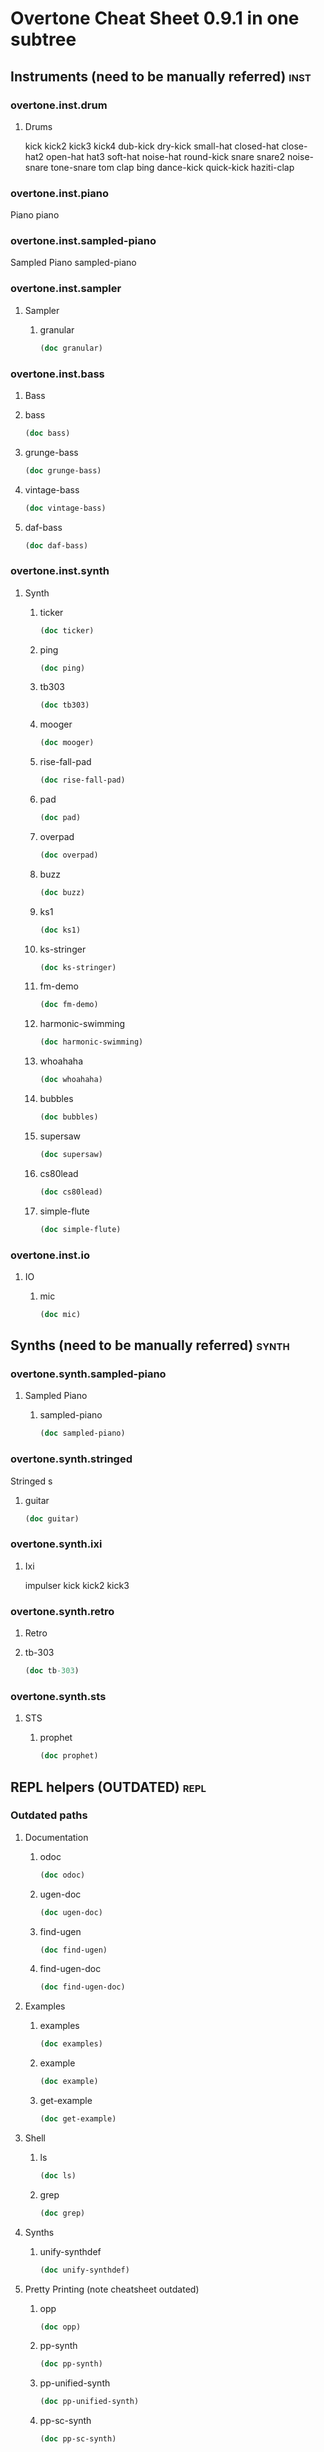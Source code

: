 * Overtone Cheat Sheet 0.9.1 in one subtree
** Instruments (need to be manually referred)                         :inst:
*** overtone.inst.drum
**** Drums
kick
kick2
kick3
kick4
dub-kick
dry-kick
small-hat
closed-hat
close-hat2
open-hat
hat3
soft-hat
noise-hat
round-kick
snare
snare2
noise-snare
tone-snare
tom
clap
bing
dance-kick
quick-kick
haziti-clap
*** overtone.inst.piano
   Piano piano
*** overtone.inst.sampled-piano
   Sampled Piano
 sampled-piano
*** overtone.inst.sampler
**** Sampler
***** granular
#+BEGIN_SRC clojure :results output
(doc granular)
#+END_SRC

#+RESULTS:

*** overtone.inst.bass

**** Bass

**** bass
#+BEGIN_SRC clojure :results output
(doc bass)
#+END_SRC

#+RESULTS:

**** grunge-bass
#+BEGIN_SRC clojure :results output
(doc grunge-bass)
#+END_SRC

#+RESULTS:

**** vintage-bass
#+BEGIN_SRC clojure :results output
(doc vintage-bass)
#+END_SRC

#+RESULTS:

**** daf-bass
#+BEGIN_SRC clojure :results output
(doc daf-bass)
#+END_SRC

#+RESULTS:

*** overtone.inst.synth
**** Synth
***** ticker
#+BEGIN_SRC clojure :results output
(doc ticker)
#+END_SRC

#+RESULTS:
: -------------------------
: overtone.inst.synth/ticker
: ([freq])
:   nil
***** ping
#+BEGIN_SRC clojure :results output
(doc ping)
#+END_SRC

#+RESULTS:
: -------------------------
: overtone.inst.synth/ping
: ([note attack decay])
:   nil
***** tb303
#+BEGIN_SRC clojure :results output
(doc tb303)
#+END_SRC

#+RESULTS:
: -------------------------
: overtone.inst.synth/tb303
: ([note wave r attack decay sustain release cutoff env-amount amp])
:   nil
***** mooger
#+BEGIN_SRC clojure :results output
(doc mooger)
#+END_SRC

#+RESULTS:
: -------------------------
: overtone.inst.synth/mooger
: ([note amp osc1 osc2 osc1-level osc2-level cutoff attack decay sustain release fattack fdecay fsustain frelease gate])
:   Choose 0, 1, or 2 for saw, sin, or pulse
***** rise-fall-pad
#+BEGIN_SRC clojure :results output
(doc rise-fall-pad)
#+END_SRC

#+RESULTS:
: -------------------------
: overtone.inst.synth/rise-fall-pad
: ([freq t amt amp])
:   nil
***** pad
#+BEGIN_SRC clojure :results output
(doc pad)
#+END_SRC

#+RESULTS:
: -------------------------
: overtone.inst.synth/pad
: ([note t amt amp a d s r])
:   nil
***** overpad
#+BEGIN_SRC clojure :results output
(doc overpad)
#+END_SRC

#+RESULTS:
: -------------------------
: overtone.inst.synth/overpad
: ([note amp attack release])
:   nil
***** buzz
#+BEGIN_SRC clojure :results output
(doc buzz)
#+END_SRC

#+RESULTS:
: -------------------------
: overtone.inst.synth/buzz
: ([pitch cutoff dur])
:   nil
***** ks1
#+BEGIN_SRC clojure :results output
(doc ks1)
#+END_SRC

#+RESULTS:
: -------------------------
: overtone.inst.synth/ks1
: ([note amp dur decay coef])
:   nil
***** ks-stringer
#+BEGIN_SRC clojure :results output
(doc ks-stringer)
#+END_SRC

#+RESULTS:
: -------------------------
: overtone.inst.synth/ks-stringer
: ([freq rate])
:   nil
***** fm-demo
#+BEGIN_SRC clojure :results output
(doc fm-demo)
#+END_SRC

#+RESULTS:
: -------------------------
: overtone.inst.synth/fm-demo
: ([note amp gate])
:   nil
***** harmonic-swimming
#+BEGIN_SRC clojure :results output
(doc harmonic-swimming)
#+END_SRC

#+RESULTS:
: -------------------------
: overtone.inst.synth/harmonic-swimming
: ([amp])
:   nil
***** whoahaha
#+BEGIN_SRC clojure :results output
(doc whoahaha)
#+END_SRC

#+RESULTS:
: -------------------------
: overtone.inst.synth/whoahaha
: ([freq dur osc mul])
:   nil
***** bubbles
#+BEGIN_SRC clojure :results output
(doc bubbles)
#+END_SRC

#+RESULTS:
: -------------------------
: overtone.inst.synth/bubbles
: ([bass-freq])
:   nil
***** supersaw
#+BEGIN_SRC clojure :results output
(doc supersaw)
#+END_SRC

#+RESULTS:
: -------------------------
: overtone.inst.synth/supersaw
: ([freq amp])
:   nil
***** cs80lead
#+BEGIN_SRC clojure :results output
(doc cs80lead)
#+END_SRC

#+RESULTS:
: -------------------------
: overtone.inst.synth/cs80lead
: ([freq amp att decay sus rel fatt fdecay fsus frel cutoff dtune vibrate vibdepth gate ratio cbus freq-lag])
:   nil
***** simple-flute
#+BEGIN_SRC clojure :results output
(doc simple-flute)
#+END_SRC

#+RESULTS:
: -------------------------
: overtone.inst.synth/simple-flute
: ([freq amp attack decay sustain release gate out])
:   nil

*** overtone.inst.io
**** IO 
***** mic
#+BEGIN_SRC clojure :results output
(doc mic)
#+END_SRC

#+RESULTS:

** Synths (need to be manually referred)                             :synth:
*** overtone.synth.sampled-piano
**** Sampled Piano
***** sampled-piano
#+BEGIN_SRC clojure :results output
(doc sampled-piano)
#+END_SRC

#+RESULTS:

*** overtone.synth.stringed
   Stringed
 s 

**** guitar
#+BEGIN_SRC clojure :results output
(doc guitar)
#+END_SRC

#+RESULTS:

*** overtone.synth.ixi

**** Ixi 

impulser kick kick2 kick3

*** overtone.synth.retro

**** Retro

**** tb-303
#+BEGIN_SRC clojure :results output
(doc tb-303)
#+END_SRC

#+RESULTS:
: -------------------------
: overtone.synth.retro/tb-303
: ([note wave cutoff env res sus dec amp gate action position out-bus])
:   A clone of the sound of a Roland TB-303 bass synthesizer.

*** overtone.synth.sts

**** STS

***** prophet
#+BEGIN_SRC clojure :results output
(doc prophet)
#+END_SRC

#+RESULTS:
#+begin_example
-------------------------
overtone.synth.sts/prophet
([amp freq cutoff-freq rq attack decay out-bus])
  The Prophet Speaks (page 2)

   Dark and swirly, this synth uses Pulse Width Modulation (PWM) to
   create a timbre which continually moves around. This effect is
   created using the pulse ugen which produces a variable width square
   wave. We then control the width of the pulses using a variety of LFOs
   - sin-osc and lf-tri in this case. We use a number of these LFO
   modulated pulse ugens with varying LFO type and rate (and phase in
   some cases) to provide the LFO with a different starting point. We
   then mix all these pulses together to create a thick sound and then
   feed it through a resonant low pass filter (rlpf).

   For extra bass, one of the pulses is an octave lower (half the
   frequency) and its LFO has a little bit of randomisation thrown into
   its frequency component for that extra bit of variety.
#+end_example

** REPL helpers (OUTDATED)                                             :repl:
*** Outdated paths
**** Documentation
***** odoc
#+BEGIN_SRC clojure :results output
(doc odoc)
#+END_SRC

#+RESULTS:
: -------------------------
: overtone.live/odoc
: ([name])
: Macro
:   Prints Overtone documentation for a var or special form given its name.
:   Accounts for colliding ugens
***** ugen-doc
#+BEGIN_SRC clojure :results output
(doc ugen-doc)
#+END_SRC

#+RESULTS:
: -------------------------
: overtone.live/ugen-doc
: ([ug-name])
: Macro
:   Print documentation for ugen with name ug-name
***** find-ugen
#+BEGIN_SRC clojure :results output
(doc find-ugen)
#+END_SRC

#+RESULTS:
#+begin_example
-------------------------
overtone.live/find-ugen
([& search-terms])
Macro
  Find a ugen containing the specified terms which may be either strings or
  regexp patterns. Will search the ugen's docstrings for occurrances of all the
  specified terms. Prints out a list of summaries of each matching ugen.
  If only one matching ugen is found, prints out full docstring.

  (find-ugen foo)         ;=> finds all ugens containing the word foo
  (find-ugen foo "bar") ;=> finds all ugens containing the words foo AND bar
  (find-ugen #"foo*")   ;=> finds all ugens matching the regex foo*
#+end_example
***** find-ugen-doc
#+BEGIN_SRC clojure :results output
(doc find-ugen-doc)
#+END_SRC

#+RESULTS:
#+begin_example
-------------------------
overtone.live/find-ugen-doc
([& search-terms])
Macro
  Find a ugen containing the specified terms which may be either strings or
  regexp patterns. Will search the ugen's docstrings for occurrances of all the
  specified terms. Prints out each ugens full docstring. Similar to find-doc.

  (find-ugen-doc foo)         ;=> finds all ugens containing the word foo
  (find-ugen-doc "foo" bar) ;=> finds all ugens containing the words foo
                                    AND bar
  (find-ugen-doc #"foo*")   ;=> finds all ugens matching the regex foo*
#+end_example

**** Examples

***** examples
#+BEGIN_SRC clojure :results output
(doc examples)
#+END_SRC

#+RESULTS:
: -------------------------
: overtone.live/examples
: ([] [gen] [gen key])
:   Print out examples for a specific gen. If passed a gen and a key will list
:   the full example documentation. If passed no arguments will list out all
:   available examples.
:   (examples)          ;=> print out all examples
:   (examples foo)      ;=> print out examples for gen foo
:   (examples foo :bar) ;=> print out doc for example :bar for gen foo

***** example
#+BEGIN_SRC clojure :results output
(doc example)
#+END_SRC

#+RESULTS:
: -------------------------
: overtone.live/example
: ([gen key & params])
:   Fetch and call specific example for gen with key
:   This can then be passed to demo:
:   (demo (example dibrown :rand-walk))
: 
:   Also, params can be passed by appending them to the end of the args:
:   (demo (example foo :key arg1 arg2 :key1 arg3 :key2 arg4))

***** get-example
#+BEGIN_SRC clojure :results output
(doc get-example)
#+END_SRC

#+RESULTS:
: -------------------------
: overtone.live/get-example
: ([gen key])
:   Fetch specific example for gen with key. This is useful for storing an
:   example for later use. Returns a cgen.

**** Shell
***** ls
#+BEGIN_SRC clojure :results output
(doc ls)
#+END_SRC

#+RESULTS:
: -------------------------
: overtone.live/ls
: ([path])
:   Returns a listing of contents for the supplied path.

***** grep
#+BEGIN_SRC clojure :results output
(doc grep)
#+END_SRC

#+RESULTS:
: -------------------------
: overtone.live/grep
: ([stdin match])
:   Returns a listing of contents which match.

**** Synths
***** unify-synthdef
#+BEGIN_SRC clojure :results output
(doc unify-synthdef)
#+END_SRC

#+RESULTS:

**** Pretty Printing (note cheatsheet outdated)

***** opp
#+BEGIN_SRC clojure :results output
(doc opp)
#+END_SRC

#+RESULTS:
: -------------------------
: overtone.live/opp
: ([& args])
: Macro
:   Pretty-print x (or *1 if no argument is passed)

***** pp-synth
#+BEGIN_SRC clojure :results output
(doc pp-synth)
#+END_SRC

#+RESULTS:

***** pp-unified-synth
#+BEGIN_SRC clojure :results output
(doc pp-unified-synth)
#+END_SRC

#+RESULTS:

***** pp-sc-synth
#+BEGIN_SRC clojure :results output
(doc pp-sc-synth)
#+END_SRC

#+RESULTS:

***** pp-unified-sc-synth
#+BEGIN_SRC clojure :results output
(doc pp-unified-sc-synth)
#+END_SRC

#+RESULTS:

*** Current namespace actually contains
**** -rw-r--r--  1 b  staff  8162 Jul 10  2016 debug.clj
expand-control-ugs
opp
pp-sdef
pp-unified-sdef
sdef
unified-sdef
**** -rw-r--r--  1 b  staff  2762 Jul 10  2016 examples.clj
**** -rw-r--r--  1 b  staff  5529 Jul 10  2016 graphviz.clj
**** -rw-r--r--  1 b  staff   661 Jul 10  2016 inst.clj

#+BEGIN_SRC clojure :results output
(doc overtone.repl.inst/ns-instruments)
#+END_SRC

#+RESULTS:
#+begin_example
-------------------------
overtone.repl.inst/ns-instruments
([ns])
  Returns a sequence of all the (public) instruments in the given
  namespace.

  For example:

    => (use 'overtone.inst.drum)
    nil
    => (ns-instruments 'overtone.inst.drum)
    (...)
    => (step-sequencer (metronome 200) 8 (ns-instruments 'overtone.inst.drum))

  Note that the returned sequence is a sequence of instrument
  *objects*, not vars, so they'll print sort of like this:

    #<Object$Associative$IFn$IMeta$IObj$17272e52 instrument:dub-kick>

  
#+end_example

**** -rw-r--r--  1 b  staff  1123 Jul 10  2016 shell.clj
**** -rw-r--r--  1 b  staff  5287 Jul 10  2016 ugens.clj
find-ugen
find-ugen-doc
odoc
pretty-ugen-doc-string
print-ugen-docs
ugen-doc
** Timing                                                           :timing:
*** Scheduling
**** Function Application 
***** now
  #+BEGIN_SRC clojure :results output
(doc now)  
  #+END_SRC

  #+RESULTS:
  : -------------------------
  : overtone.live/now
  : ([])
  :   Returns the current time in ms
***** after-delay
#+BEGIN_SRC clojure :results output
(doc after-delay)
#+END_SRC 

#+RESULTS:
: -------------------------
: overtone.live/after-delay
: ([ms-delay fun] [ms-delay fun description])
:   Schedules fun to be executed after ms-delay milliseconds. Pool
:   defaults to the player-pool.
***** periodic
 #+BEGIN_SRC clojure :results output 
 (doc periodic)
 #+END_SRC

 #+RESULTS:
 : -------------------------
 : overtone.live/periodic
 : ([ms-period fun] [ms-period fun initial-delay] [ms-period fun initial-delay description])
 :   Calls fun every ms-period, and takes an optional initial-delay for
 :   the first call in ms.

  interspaced apply-by apply-at
***** OSC 
at
***** Stopping 
stop-player kill-player
***** Feedback 
show-schedule
*** Metronome
**** Create 
*****  metronome
#+BEGIN_SRC clojure :results output
(doc  metronome)
#+END_SRC

#+RESULTS:
#+begin_example
-------------------------
overtone.live/metronome
([bpm])
  A metronome is a beat management function.  Tell it what BPM you want,
  and it will output beat timestamps accordingly.  Call the returned function
  with no arguments to get the next beat number, or pass it a beat number
  to get the timestamp to play a note at that beat.

  Metronome also works with bars. Set the number of beats per bar using
  metro-bpb (defaults to 4). metro-bar returns a timestamp that can be used
  to play a note relative to a specified bar.

  (def m (metronome 128))
  (m)          ; => <next beat number>
  (m 200)      ; => <timestamp of beat 200>
  (m :bpm)     ; => return the current bpm val
  (m :bpm 140) ; => set bpm to 140
#+end_example

**** Manipulate

***** metro-start
#+BEGIN_SRC clojure :results output
(doc metro-start)
#+END_SRC

#+RESULTS:
: -------------------------
: overtone.live/metro-start
: ([metro] [metro start-beat])
:   Returns the start time of the metronome. Also restarts the metronome at
:      'start-beat' if given.

***** metro-tick
#+BEGIN_SRC clojure :results output
(doc metro-tick)
#+END_SRC

#+RESULTS:
: -------------------------
: overtone.live/metro-tick
: ([metro])
:   Returns the duration of one metronome 'tick' in milleseconds.

***** metro-beat
#+BEGIN_SRC clojure :results output
(doc metro-beat)
#+END_SRC

#+RESULTS:
: -------------------------
: overtone.live/metro-beat
: ([metro] [metro beat])
:   Returns the next beat number or the timestamp (in milliseconds) of the
:      given beat.

***** metro-bpm
#+BEGIN_SRC clojure :results output
(doc metro-bpm)
#+END_SRC

#+RESULTS:
: -------------------------
: overtone.live/metro-bpm
: ([metro] [metro new-bpm])
:   Get the current bpm or change the bpm to 'new-bpm'.

***** metro-tock
#+BEGIN_SRC clojure :results output
(doc metro-tock)
#+END_SRC

#+RESULTS:
: -------------------------
: overtone.live/metro-tock
: ([metro])
:   Returns the duration of one bar in milliseconds.

***** metro-bar
#+BEGIN_SRC clojure :results output
(doc metro-bar)
#+END_SRC

#+RESULTS:
: -------------------------
: overtone.live/metro-bar
: ([metro] [metro bar])
:   Returns the next bar number or the timestamp (in milliseconds) of the
:      given bar

***** metro-bpb
#+BEGIN_SRC clojure :results output
(doc metro-bpb)
#+END_SRC

#+RESULTS:
: -------------------------
: overtone.live/metro-bpb
: ([metro] [metro new-bpb])
:   Get the current beats per bar or change it to new-bpb

*** bps 

**** beat-ms
#+BEGIN_SRC clojure :results output
(doc beat-ms)
#+END_SRC

#+RESULTS:
: -------------------------
: overtone.live/beat-ms
: ([b bpm])
:   Convert 'b' beats to milliseconds at the given 'bpm'.

** Studio                                                           :studio:
*** Mixer
**** Control
***** volume
#+BEGIN_SRC clojure :results output
(doc volume)
#+END_SRC

#+RESULTS:
: -------------------------
: overtone.live/volume
: ([] [vol])
:   Set the volume on the master mixer. When called with no params, retrieves the
:    current value
***** input-gain
#+BEGIN_SRC clojure :results output
(doc input-gain)
#+END_SRC

#+RESULTS:
: -------------------------
: overtone.live/input-gain
: ([] [gain])
:   Set the input gain on the master mixer. When called with no params, retrieves
:   the current value

*** MIDI
**** Connected Controllers
***** midi-connected-devices
#+BEGIN_SRC clojure :results output
(doc midi-connected-devices)
#+END_SRC

#+RESULTS:
#+begin_example
-------------------------
overtone.live/midi-connected-devices
([])
  Returns a sequence of device maps for all 'connected' MIDI
   devices. By device, we mean a MIDI unit that is capable of sending
   messages (such as a MIDI piano). By connected, we mean that Overtone
   is aware of the device and has added event handlers to emit incoming
   messages from the device as unique events.

   This currently returns a list which was created and cached at boot
   time. Therefore, devices connected after boot will not be
   available. We are considering work-arounds to this issue for a future
   release.
#+end_example
***** midi-connected-receivers
#+BEGIN_SRC clojure :results output
(doc midi-connected-receivers)
#+END_SRC

#+RESULTS:
#+begin_example
-------------------------
overtone.live/midi-connected-receivers
([])
  Returns a sequence of device maps for all 'connected' MIDI
   receivers. By receiver, we mean a MIDI unit that is capable of
   receiving messages. By connected, we mean that Overtone is aware of
   the device.

   This currently returns a list which was created and cached at boot
   time. Therefore, devices connected after boot will not be
   available. We are considering work-arounds to this issue for a future
   release.
#+end_example
***** midi-find-connected-devices
#+BEGIN_SRC clojure :results output
(doc midi-find-connected-devices)
#+END_SRC

#+RESULTS:
: -------------------------
: overtone.live/midi-find-connected-devices
: ([search])
:   Returns a list of connected MIDI devices where the full device key
:    either contains the search string or matches the search regexp
:    depending on the type of parameter supplied
***** midi-find-connected-device
#+BEGIN_SRC clojure :results output
(doc midi-find-connected-device)
#+END_SRC

#+RESULTS:
: -------------------------
: overtone.live/midi-find-connected-device
: ([search])
:   Returns the first connected MIDI device found where the full device
:    key either contains the search string or matches the search regexp
:    depending on the type of parameter supplied
***** midi-find-connected-receivers
#+BEGIN_SRC clojure :results output
(doc midi-find-connected-receivers)
#+END_SRC

#+RESULTS:
: -------------------------
: overtone.live/midi-find-connected-receivers
: ([search])
:   Returns a list of connected MIDI receivers where the full device key
:    either contains the search string or matches the search regexp
:    depending on the type of parameter supplied
***** midi-find-connected-receiver
#+BEGIN_SRC clojure :results output
(doc midi-find-connected-receiver)
#+END_SRC

#+RESULTS:
: -------------------------
: overtone.live/midi-find-connected-receiver
: ([search])
:   Returns the first connected MIDI receiver found where the full device
:    key either contains the search string or matches the search regexp
:    depending on the type of parameter supplied

**** Info 
***** midi-device-num
#+BEGIN_SRC clojure :results output
(doc midi-device-num)
#+END_SRC

#+RESULTS:
: -------------------------
: overtone.live/midi-device-num
: ([dev])
:   Returns the device number for the specified MIDI device

***** midi-full-device-key
#+BEGIN_SRC clojure :results output
(doc midi-full-device-key)
#+END_SRC

#+RESULTS:
: -------------------------
: overtone.live/midi-full-device-key
: ([dev])
:   Returns the full device key for the specified MIDI device

**** Player 
***** 
***** midi-poly-player
#+BEGIN_SRC clojure :results output
(doc midi-poly-player)
#+END_SRC

#+RESULTS:
#+begin_example
-------------------------
overtone.live/midi-poly-player
([play-fn] [play-fn player-key] [play-fn device-key player-key])
  Sets up the event handlers and manages synth instances to easily play
  a polyphonic instrument with a midi controller.  The play-fn should
  take the note and velocity as the only two arguments, and the synth
  should have a gate parameter that can be set to zero when a :note-off
  event is received.

    (definst ding
      [note 60 velocity 100 gate 1]
      (let [freq (midicps note)
            amp  (/ velocity 127.0)
            snd  (sin-osc freq)
            env  (env-gen (adsr 0.001 0.1 0.6 0.3) gate :action FREE)]
        (* amp env snd)))

    (def dinger (midi-poly-player ding))
  
#+end_example
***** midi-player-stop
#+BEGIN_SRC clojure :results output
(doc midi-player-stop)
#+END_SRC

#+RESULTS:
: -------------------------
: overtone.live/midi-player-stop
: ([] [player-or-key])
:   nil
***** midi-inst-controller
#+BEGIN_SRC clojure :results output
(doc midi-inst-controller)
#+END_SRC

#+RESULTS:
#+begin_example
-------------------------
overtone.live/midi-inst-controller
([state-atom handler mapping])
  Create a midi instrument controller for manipulating the parameters of an instrument
  using an external device.  Requires an atom to store the state of the parameters, a
  handler that will be called each time a parameter is modified, and a mapping table to
  specify how midi control messages should manipulate the parameters.

  (def ding-mapping
    {22 [:attack     #(* 0.3 (/ % 127.0))]
     23 [:decay      #(* 0.6 (/ % 127.0))]
     24 [:sustain    #(/ % 127.0)]
     25 [:release    #(/ % 127.0)]})

  (def ding-state (atom {}))

  (midi-inst-controller ding-state (partial ctl ding) ding-mapping)
  
#+end_example

**** Discovery
***** 
***** midi-capture-next-controller-control-key
#+BEGIN_SRC clojure :results output
(doc midi-capture-next-controller-control-key)
#+END_SRC

#+RESULTS:
: -------------------------
: overtone.live/midi-capture-next-controller-control-key
: ([])
:   Returns a vector representing the unique key for the specific control
:   of the next modified controller. This is the key used for controller
:   specific MIDI events.
***** midi-capture-next-controller-key
#+BEGIN_SRC clojure :results output
(doc midi-capture-next-controller-key)
#+END_SRC

#+RESULTS:
: -------------------------
: overtone.live/midi-capture-next-controller-key
: ([])
:   Returns a vector representing the unique key for the next modified
:   controller.

**** Keys
***** midi-device-keys
#+BEGIN_SRC clojure :results output
(doc midi-device-keys)
#+END_SRC

#+RESULTS:
: -------------------------
: overtone.live/midi-device-keys
: ([])
:   Return a list of device event keys for the available MIDI devices
***** midi-mk-control-key-keyword
#+BEGIN_SRC clojure :results output
(doc midi-mk-control-key-keyword)
#+END_SRC

#+RESULTS:
: -------------------------
: overtone.live/midi-mk-control-key-keyword
: ([prefix control-key])
:   nil

**** State
***** midi-agent-for-control
#+BEGIN_SRC clojure :results output
(doc midi-agent-for-control)
#+END_SRC

#+RESULTS:
#+begin_example
-------------------------
overtone.live/midi-agent-for-control
([control-key])
  Returns an agent representing the current value of a
  controller-specific control identified by a fully-qualified MIDI event
  key such as that generated by midi-mk-full-control-event-key. If the
  agent doesn't exist, it is created and cached. Subsequent calls with
  the same control-key will return the same agent.

  Agents are used because the event to update them can be safely handled
  synchronously (with on-sync-event) without watchers being able to
  block the thread generating the MIDI events. This also means that
  incoming events are sent to the agent in the correct order whereas if
  the thread pool were used (via on-event), the incoming events may be
  arbitrarily ordered.
#+end_example

*** Scope
**** Create & Reset
***** scope
#+BEGIN_SRC clojure :results output
(doc scope)
#+END_SRC

#+RESULTS:
#+begin_example
-------------------------
overtone.studio.scope/scope
([] [thing] [kind id] [kind id keep-on-top?])
  Create a scope for either a bus or a buffer. Defaults to scoping audio-bus 0.
   Example use:

   (scope a-control-bus)
   (scope a-buffer)
   (scope an-audio-bus)
   (scope :audio-bus 1)
   (scope :control-bus 10)
   (scope :buf 10)
#+end_example
***** pscope
#+BEGIN_SRC clojure :results output
(doc pscope)
#+END_SRC

#+RESULTS:
: -------------------------
: overtone.studio.scope/pscope
: ([] [thing] [kind id])
:   Creates a 'permanent' scope, where the window is always kept
:   on top of other OS windows. See scope.
***** spectrogram
#+BEGIN_SRC clojure :results output
(doc spectrogram)
#+END_SRC

#+RESULTS:
: -------------------------
: overtone.studio.scope/spectrogram
: ([& {:keys [bus keep-on-top], :or {bus 0, keep-on-top false}}])
:   Create frequency scope for a bus.  Defaults to bus 0.
:    Example use:
:    (spectrogram :bus 1)

*** Recording
**** Stop & Start
***** recording-start
#+BEGIN_SRC clojure :results output
(doc recording-start)
#+END_SRC

#+RESULTS:
#+begin_example
-------------------------
overtone.live/recording-start
([path & args])
  Start recording a wav file to a new file at wav-path. Be careful -
  may generate very large files. See buffer-stream for a list of output
  options.

  Note, due to the size of the buffer used for transferring the audio
  from the audio server to the file, there will be 1.5s of silence at
  the start of the recording
#+end_example
***** recording-stop
#+BEGIN_SRC clojure :results output
(doc recording-stop)
#+END_SRC

#+RESULTS:
: -------------------------
: overtone.live/recording-stop
: ([])
:   Stop system-wide recording. This frees the file and writes the wav headers.
:   Returns the path of the file created.

**** Query 

***** recording?
#+BEGIN_SRC clojure :results output
(doc recording?)
#+END_SRC

#+RESULTS:
: -------------------------
: overtone.live/recording?
: ([])
:   nil

*** Inst Effects
**** Instrument
***** inst-volume vs. inst-volume!
#+BEGIN_SRC clojure :results output
(doc inst-volume!)
#+END_SRC

#+RESULTS:
: -------------------------
: overtone.live/inst-volume!
: ([inst vol])
:   Control the volume of a single instrument.
***** inst-out-bus
#+BEGIN_SRC clojure :results output
(doc inst-out-bus)
#+END_SRC

#+RESULTS:
***** inst-fx!
#+BEGIN_SRC clojure :results output
(doc inst-fx!)
#+END_SRC

#+RESULTS:
: -------------------------
: overtone.live/inst-fx!
:   Append an effect to an instrument channel. Returns a SynthNode or a
:   vector of SynthNodes representing the effect instance.
***** clear-fx
#+BEGIN_SRC clojure :results output
(doc clear-fx)
#+END_SRC

#+RESULTS:
: -------------------------
: overtone.live/clear-fx
: ([inst])
:   nil

**** FX
***** fx-noise-gate
#+BEGIN_SRC clojure :results output
(doc fx-noise-gate)
#+END_SRC

#+RESULTS:
: -------------------------
: overtone.live/fx-noise-gate
: ([bus threshold slope-below slope-above clamp-time relax-time])
:   A noise gate only lets audio above a certain amplitude threshold through.  Often used to filter out hardware circuit noise or unwanted background noise.

***** fx-compressor
#+BEGIN_SRC clojure :results output
(doc fx-compressor)
#+END_SRC

#+RESULTS:
: -------------------------
: overtone.live/fx-compressor
: ([bus threshold slope-below slope-above clamp-time relax-time])
:   A compressor clamps audio signals above an amplitude threshold down, compressing the dynamic range.  Used to normalize a poppy sound so that the amplitude is more consistent, or as a sound warping effect.  The clamp time determines the delay from when the signal is detected as going over the threshold to when clamping begins, and the slope determines the rate at which the clamp occurs.

***** fx-limiter
#+BEGIN_SRC clojure :results output
(doc fx-limiter)
#+END_SRC

#+RESULTS:
: -------------------------
: overtone.live/fx-limiter
: ([bus threshold slope-below slope-above clamp-time relax-time])
:   A limiter sets a maximum threshold for the audio amplitude, and anything above this threshold is quickly clamped down to within it.

***** fx-sustainer
#+BEGIN_SRC clojure :results output
(doc fx-sustainer)
#+END_SRC

#+RESULTS:
: -------------------------
: overtone.live/fx-sustainer
: ([bus threshold slope-below slope-above clamp-time relax-time])
:   nil

***** fx-freeverb
#+BEGIN_SRC clojure :results output
(doc fx-freeverb)
#+END_SRC

#+RESULTS:
: -------------------------
: overtone.live/fx-freeverb
: ([bus wet-dry room-size dampening])
:   Uses the free-verb ugen.

***** fx-reverb
#+BEGIN_SRC clojure :results output
(doc fx-reverb)
#+END_SRC

#+RESULTS:
: -------------------------
: overtone.live/fx-reverb
: ([bus])
:   Implements Schroeder reverb using delays.

***** fx-echo
#+BEGIN_SRC clojure :results output
(doc fx-echo)
#+END_SRC

#+RESULTS:
: -------------------------
: overtone.live/fx-echo
: ([bus max-delay delay-time decay-time])
:   nil

***** fx-chorus
#+BEGIN_SRC clojure :results output
(doc fx-chorus)
#+END_SRC

#+RESULTS:
: -------------------------
: overtone.live/fx-chorus
: ([bus rate depth])
:   nil

***** fx-distortion
#+BEGIN_SRC clojure :results output
(doc fx-distortion)
#+END_SRC

#+RESULTS:
: -------------------------
: overtone.live/fx-distortion
: ([bus boost level])
:   nil

***** fx-distortion2
#+BEGIN_SRC clojure :results output
(doc fx-distortion2)
#+END_SRC

#+RESULTS:
: -------------------------
: overtone.live/fx-distortion2
: ([bus amount])
:   nil

***** fx-distortion-tubescreamer
#+BEGIN_SRC clojure :results output
(doc fx-distortion-tubescreamer)
#+END_SRC

#+RESULTS:
: -------------------------
: overtone.live/fx-distortion-tubescreamer
: ([bus hi-freq low-freq hi-freq2 gain threshold])
:   nil

***** fx-bitcrusher
#+BEGIN_SRC clojure :results output
(doc fx-bitcrusher)
#+END_SRC

#+RESULTS:
: -------------------------
: overtone.live/fx-bitcrusher
: ([in-bus])
:   nil

***** fx-rlpf
#+BEGIN_SRC clojure :results output
(doc fx-rlpf)
#+END_SRC

#+RESULTS:
: -------------------------
: overtone.live/fx-rlpf
: ([bus cutoff res])
:   nil

***** fx-rhpf
#+BEGIN_SRC clojure :results output
(doc fx-rhpf)
#+END_SRC

#+RESULTS:
: -------------------------
: overtone.live/fx-rhpf
: ([bus cutoff res])
:   nil

***** fx-feedback
#+BEGIN_SRC clojure :results output
(doc fx-feedback)
#+END_SRC

#+RESULTS:
: -------------------------
: overtone.live/fx-feedback
: ([bus delay-t decay])
:   nil

***** fx-feedback-distortion
#+BEGIN_SRC clojure :results output
(doc fx-feedback-distortion)
#+END_SRC

#+RESULTS:
: -------------------------
: overtone.live/fx-feedback-distortion
: ([bus delay-t noise-rate boost decay])
:   nil

** Synth Design                                                  :syndesign:

*** Design

**** definst
#+BEGIN_SRC clojure :results output
(doc definst)
#+END_SRC

#+RESULTS:
#+begin_example
-------------------------
overtone.live/definst
([name doc-string? params ugen-form])
Macro
  Define an instrument and return a player function. The instrument
  definition will be loaded immediately, and a :new-inst event will be
  emitted. Expects a name, an optional doc-string, a vector of
  instrument params, and a ugen-form as its arguments.

  Instrument parameters are a vector of name/value pairs, for example:

  (definst inst-name [param0 value0 param1 value1 param2 value2] ...)

  The returned player function takes any number of positional
  arguments, followed by any number of keyword arguments. For example,
  all of the following are equivalent:

  (inst-name 0 1 2)
  (inst-name 0 1 :param2 2)
  (inst-name :param1 1 :param0 0 :param2 2)

  Omitted parameters are given their default value from the
  instrument's parameter list.

  A doc string may also be included between the instrument's name and
  parameter list:

  (definst lucille
    "What's that Lucille?"
    [] ...)

  Instruments are similar to basic synths but still differ in a number
  of notable ways:

  * Instruments will automatically wrap the body of code given in an
    out ugen. You do not need to include an out ugen yourself. For
    example:

    (definst foo [freq 440]
      (sin-osc freq))

    is similar to:

    (defsynth foo [freq 440]
      (out 0 (sin-osc freq)))

  * Instruments are limited to 1 or 2 channels. Instruments with more
    than 2 channels are allowed, but additional channels will not be
    audible. Use the mix and pan2 ugens to combine multiple channels
    within your inst if needed. For example:

    (definst bar
      [f1 100 f2 200 f3 300 f4 400]
      (mix (pan2 (sin-osc [f1 f2 f3 f4]) [-1 1 -1 1])))

  * Each instrument is assigned its own group which all instances will
    automatically be placed in. This allows you to control all of an
    instrument's running synths with one command:

    (ctl inst-name :param0 val0 :param1 val1)

    You may also kill all of an instrument's running synths:

    (kill inst-name)

  * A bus and bus-mixer are created for each instrument. This allows
    you to control the volume or pan of the instrument group with one
    command:

    (inst-pan! bar -1)     ;pan hard left.
    (inst-volume! bar 0.5) ;half the volume.

    For a stereo inst, you can control left and right pan or volume
    separately by passing an additional arg:

    (inst-pan! bar 1 -1)   ;ch1 right, ch2 left.
    (inst-volume! bar 0 1) ;mute ch1.

  * Each instrument has an fx-chain to which you can add any number of
    'fx synths' using the inst-fx function.
  
#+end_example

**** defsynth
#+BEGIN_SRC clojure :results output
(doc defsynth)
#+END_SRC

#+RESULTS:
#+begin_example
-------------------------
overtone.live/defsynth
([s-name & s-form])
Macro
  Define a synthesizer and return a player function. The synth
  definition will be loaded immediately, and a :new-synth event will be
  emitted. Expects a name, an optional doc-string, a vector of synth
  params, and a ugen-form as its arguments.

  (defsynth foo [freq 440]
    (out 0 (sin-osc freq)))

  is equivalent to:

  (def foo
    (synth [freq 440] (out 0 (sin-osc freq))))

  Params can also be given rates. By default, they are :kr, however
  another rate can be specified by using either a pair of [default rate]
  or a map with keys :default and rate:

  (defsynth foo [freq [440 :kr] gate [0 :tr]] ...)
  (defsynth foo [freq {:default 440 :rate :kr}] ...)

  A doc string can also be included:
  (defsynth bar
    "The phatest space pad ever!"
    [] (...))

  The function generated will accept a target vector argument that
  must come first, containing position and target as elements (see the
  node function docs).

  ;; call foo player with default args:
  (foo)

  ;; call foo player specifying node should be at the tail of group 0
  (foo [:tail 0])

  ;; call foo player with positional arguments
  (foo 440 0.3)

  ;; target node to be at the tail of group 0 with positional args
  (foo [:tail 0] 440 0.3)

  ;; or target node to be at the head of group 2
  (foo [:head 2] 440 0.3)

  ;; you may also use keyword args
  (foo :freq 440 :amp 0.3)

  ;; which allows you to re-order the args
  (foo :amp 0.3 :freq 440 )

  ;; you can also combine a target vector with keyword args
  (foo [:head 2] :amp 0.3 :freq 440)

  ;; finally, you can combine target vector, keywords args and
  ;; positional args. Positional args must go first.
  (foo [:head 2] 440 :amp 0.3)
#+end_example

*** Examples

**** defexamples
#+BEGIN_SRC clojure :results output
(doc defexamples)
#+END_SRC

#+RESULTS:

*** CGens

**** defcgen
#+BEGIN_SRC clojure :results output
(doc defcgen)
#+END_SRC

#+RESULTS:
#+begin_example
-------------------------
overtone.live/defcgen
([c-name & c-form])
Macro
  Define one or more related cgens (composite generators) with different rates.

  A cgen has a name, docstring and 0 or more params which themselves have names
  and optional info maps with the keys :default and :doc. Next you need to
  describe a number of rated bodies which may reference the named params.
  Finally, an optional :default may be specified which will define the default
  rate for this cgen, or if ommitted the standard rate precedence is used.

  An example cgen definition is as follows:

  (defcgen pm-osc
    "phase modulation sine oscillator pair."
    [car-freq {:default 0.0 :doc "Carrier frequency"}
     mod-freq {:default 0.0 :doc "Modulation frequency"}
     pm-index {:default 0.0 :doc "Phase modulation index"}
     mod-phase {:default 0.0 :doc "Modulation phase"}]
    "Longer more detailed documentation..."
    (:ar (sin-osc:ar car-freq (* pm-index (sin-osc:ar mod-freq mod-phase))))
    (:kr (sin-osc:kr car-freq (* pm-index (sin-osc:kr mod-freq mod-phase))))
    (:default :ar))
#+end_example

*** Auditioning

**** demo
#+BEGIN_SRC clojure :results output
(doc demo)
#+END_SRC

#+RESULTS:
#+begin_example
-------------------------
overtone.live/demo
([& body])
Macro
  Listen to an anonymous synth definition for a fixed period of time.
  Useful for experimentation.  If the root node is not an out ugen, then
  it will add one automatically.  You can specify a timeout in seconds
  as the first argument otherwise it defaults to *demo-time* ms. See
  #'run for a version of demo that does not add an out ugen.

  (demo (sin-osc 440))      ;=> plays a sine wave for *demo-time* ms
  (demo 0.5 (sin-osc 440))  ;=> plays a sine wave for half a second
#+end_example

**** run
#+BEGIN_SRC clojure :results output
(doc run)
#+END_SRC

#+RESULTS:
#+begin_example
-------------------------
overtone.live/run
([& body])
Macro
  Run an anonymous synth definition for a fixed period of time.
  Useful for experimentation. Does NOT add an out ugen - see #'demo for
  that. You can specify a timeout in seconds as the first argument
  otherwise it defaults to *demo-time* ms.

  (run (send-reply (impulse 1) "/foo" [1] 43)) ;=> send OSC messages
#+end_example

*** Checking
with-no-ugen-checks
with-ugen-debugging

*** Arguments
**** synth-args
#+BEGIN_SRC clojure :results output
(doc synth-args)
#+END_SRC

#+RESULTS:
: -------------------------
: overtone.live/synth-args
: ([synth])
:   Returns a seq of the synth's args as keywords

**** synth-arg-index
#+BEGIN_SRC clojure :results output
(doc synth-arg-index)
#+END_SRC

#+RESULTS:
#+begin_example
-------------------------
overtone.live/synth-arg-index
([synth arg-name])
  Returns an integer index of synth's argument with arg-name.

   For example:

   (defsynth foo [freq 440 amp 0.5] (out 0 (* amp (sin-osc freq))))

   (synth-arg-index foo :amp) #=> 1
   (synth-arg-index foo "freq") #=> 0
   (synth-arg-index foo :baz) #=> nil
#+end_example

** Synth Control                                                :syncontrol:
*** Live Control 
**** ctl 
#+BEGIN_SRC clojure :results output
(doc ctl )
#+END_SRC

#+RESULTS:
: -------------------------
: overtone.live/ctl
: ([node & args])
:   Send a node control messages specified in pairs of :arg-name val. It
:   is possible to pass a sequence of nodes in which case the same control
:   messages will be sent to all nodes.  i.e.
:   (ctl 34 :freq 440 :amp 0.2)
:   (ctl [34 37] :freq 440 :amp 0.2)
**** kill
#+BEGIN_SRC clojure :results output
(doc kill)
#+END_SRC

#+RESULTS:
#+begin_example
-------------------------
overtone.live/kill
([& nodes])
  Multi-purpose killing function.

  * running synths - Stop and removes the node from the node
                     tree.
  * groups         - Stops all synths within the group (and
                     subgroups) but will leave the group structure
                     intact.

#+end_example

*** Node Liveness

**** inactive-node-modification-error
#+BEGIN_SRC clojure :results output
(doc inactive-node-modification-error)
#+END_SRC

#+RESULTS:
: -------------------------
: overtone.live/inactive-node-modification-error
: ([])
:   Returns the current value for the dynamic var
:   *inactive-node-modification-error*

**** inactive-buffer-modification-error
#+BEGIN_SRC clojure :results output
(doc inactive-buffer-modification-error)
#+END_SRC

#+RESULTS:
: -------------------------
: overtone.live/inactive-buffer-modification-error
: ([])
:   Returns the current value for the dynamic var
:   *inactive-buffer-modification-error*

**** block-node-until-ready?
#+BEGIN_SRC clojure :results output
(doc block-node-until-ready?)
#+END_SRC

#+RESULTS:
: -------------------------
: overtone.live/block-node-until-ready?
: ([])
:   Returns the current value for the dynamic var
:   *block-node-until-ready?*

**** without-node-blocking
#+BEGIN_SRC clojure :results output
(doc without-node-blocking)
#+END_SRC

#+RESULTS:
: -------------------------
: overtone.live/without-node-blocking
: ([& body])
: Macro
:   Stops the current thread from being blocked if you send a
:    modification message to a server node that hasn't completed
:    loading. This may result in messages sent within the body of this
:    macro being ignored by the server.

**** with-inactive-node-modification-error
#+BEGIN_SRC clojure :results output
(doc with-inactive-node-modification-error)
#+END_SRC

#+RESULTS:
: -------------------------
: overtone.live/with-inactive-node-modification-error
: ([error-type & body])
: Macro
:   Specify the inactive node modification error for the specified
:    block. Options are: :exception, :warning and :silent

**** with-inactive-buffer-modification-error
#+BEGIN_SRC clojure :results output
(doc with-inactive-buffer-modification-error)
#+END_SRC

#+RESULTS:
: -------------------------
: overtone.live/with-inactive-buffer-modification-error
: ([error-type & body])
: Macro
:   Specify the inactive buffer modification error for the specified
:    block. Options are: :exception, :warning and :silent

**** with-inactive-modification-error
#+BEGIN_SRC clojure :results output
(doc with-inactive-modification-error)
#+END_SRC

#+RESULTS:
: -------------------------
: overtone.live/with-inactive-modification-error
: ([error-type & body])
: Macro
:   Specify the inactive modification error for both nodes and buffers
:    within the specified block. Options are: :exception, :warning
:    and :silent

** Event Handling                                                   :events:
*** Add
**** on-event
#+BEGIN_SRC clojure :results output
(doc on-event)
#+END_SRC

#+RESULTS:
#+begin_example
-------------------------
overtone.live/on-event
([event-type handler key])
  Asynchronously runs handler whenever events of event-type are
  fired. This asynchronous behaviour can be overridden if required - see
  sync-event for more information. Events may be triggered with the fns
  event and sync-event.

  Takes an event-type (name of the event), a handler fn and a key (to
  refer back to this handler in the future). The handler must accept a
  single event argument, which is a map containing the :event-type
  property and any other properties specified when it was fired.

  (on-event "/tr" handler ::status-check )
  (on-event :midi-note-down (fn [event]
                              (funky-bass (:note event)))
                            ::midi-note-down-hdlr)

  Handlers can return :overtone/remove-handler to be removed from
  the handler list after execution.
#+end_example
**** on-sync-event
#+BEGIN_SRC clojure :results output
(doc on-sync-event)
#+END_SRC

#+RESULTS:
#+begin_example
-------------------------
overtone.live/on-sync-event
([event-type handler key])
  Synchronously runs handler whenever events of type event-type are
  fired on the thread that generated the event (by calling ether event
  or event-sync). Note, this causes the event-generating thread to block
  whilst this handler is being handled. For a non-blocking event handler
  see on-event.


  Takes an event-type (name of the event), a handler fn and a key (to
  refer back to this handler in the future). The handler must accept a
  single event argument, which is a map containing the :event-type
  property and any other properties specified when it was fired.

  (on-event "/tr" handler ::status-check )
  (on-event :midi-note-down (fn [event]
                              (funky-bass (:note event)))
                            ::midi-note-down-hdlr)

  Handlers can return :overtone/remove-handler to be removed from the
  handler list after execution.
#+end_example
**** on-latest-event
#+BEGIN_SRC clojure :results output
(doc on-latest-event)
#+END_SRC

#+RESULTS:
#+begin_example
-------------------------
overtone.live/on-latest-event
([event-type handler key])
  Runs handler on a separate thread to the thread that generated the
  event - however event order is preserved per thread similar to
  on-sync-event. However, only the last matching event will trigger the
  handler with all intermediate events being dropped if the handler fn
  is still busy executing.

  *Warning* - is not guaranteed to be triggered for all matching events.

  Useful for low-latency sequential handling of events despite
  potentially long-running handler fns where handling the most recent
  event is all that matters.
#+end_example
**** oneshot-event
#+BEGIN_SRC clojure :results output
(doc oneshot-event)
#+END_SRC

#+RESULTS:
: -------------------------
: overtone.live/oneshot-event
: ([event-type handler key])
:   Add a one-shot handler which will be removed when called. This
:    handler is guaranteed to be called only once.
: 
:   (oneshot-event "/foo" (fn [v] (println v)) ::debug)
**** oneshot-sync-event
#+BEGIN_SRC clojure :results output
(doc oneshot-sync-event)
#+END_SRC

#+RESULTS:
: -------------------------
: overtone.live/oneshot-sync-event
: ([event-type handler key])
:   Add a synchronous one-shot handler which will be removed when
:    called. This handler is guaranteed to be called only once.
: 
:   (oneshot-sync-event "/foo" (fn [v] (println v)) ::debug)

*** Fire

**** event
#+BEGIN_SRC clojure :results output
(doc event)
#+END_SRC

#+RESULTS:
#+begin_example
-------------------------
overtone.live/event
([event-type & args])
  Fire an event of type event-type with any number of additional
  properties.

  NOTE: an event requires either a map as a single argument, or
  key/value pairs which will be poured into an event map.  It will not
  work if you just pass values.

  (event ::my-event)
  (event ::filter-sweep-done :instrument :phat-bass)
#+end_example

**** sync-event
#+BEGIN_SRC clojure :results output
(doc sync-event)
#+END_SRC

#+RESULTS:
: -------------------------
: overtone.live/sync-event
: ([event-type & args])
:   Runs all event handlers synchronously of type event-tye regardless
:   of whether they were declared as async or not. If handlers create
:   new threads which generate events, these will revert back to the
:   default behaviour of event (i.e. not forced sync). See event.

*** Remove

**** remove-event-handler
#+BEGIN_SRC clojure :results output
(doc remove-event-handler)
#+END_SRC

#+RESULTS:
#+begin_example
-------------------------
overtone.live/remove-event-handler
([key])
  Remove an event handler previously registered with specified
   key. Removes both sync and async handlers with a given key for a
   particular event type.

  (defn my-foo-handler [event] (do-stuff (:val event)))

  (on-event :foo my-foo-handler ::bar-key)
  (event :foo :val 200) ; my-foo-handler gets called with:
                        ; {:event-type :foo :val 200}
  (remove-event-handler ::bar-key)
  (event :foo :val 200) ; my-foo-handler no longer called
#+end_example

*** Debug

**** event-debug-on
#+BEGIN_SRC clojure :results output
(doc event-debug-on)
#+END_SRC

#+RESULTS:
: -------------------------
: overtone.live/event-debug-on
: ([])
:   Prints out all incoming events to stdout. May slow things down.

**** event-debug-off
#+BEGIN_SRC clojure :results output
(doc event-debug-off)
#+END_SRC

#+RESULTS:
: -------------------------
: overtone.live/event-debug-off
: ([])
:   Stops debug info from being printed out.

**** event-monitor-on
#+BEGIN_SRC clojure :results output
(doc event-monitor-on)
#+END_SRC

#+RESULTS:
: -------------------------
: overtone.live/event-monitor-on
: ([])
:   Start recording new incoming events into a map which can be examined
:   with #'event-monitor

**** event-monitor-off
#+BEGIN_SRC clojure :results output
(doc event-monitor-off)
#+END_SRC

#+RESULTS:
: -------------------------
: overtone.live/event-monitor-off
: ([])
:   Stop recording new incoming events

**** event-monitor-timer
#+BEGIN_SRC clojure :results output
(doc event-monitor-timer)
#+END_SRC

#+RESULTS:
: -------------------------
: overtone.live/event-monitor-timer
: ([] [seconds])
:   Record events for a specific period of time in seconds (defaults to
:   5).

**** event-monitor
#+BEGIN_SRC clojure :results output
(doc event-monitor)
#+END_SRC

#+RESULTS:
: -------------------------
: overtone.live/event-monitor
: ([] [event-key])
:   Return a map of the most recently seen events. This is reset every
:   time #'event-monitor-on is called.

**** event-monitor-keys
#+BEGIN_SRC clojure :results output
(doc event-monitor-keys)
#+END_SRC

#+RESULTS:
: -------------------------
: overtone.live/event-monitor-keys
: ([])
:   Return a set of all the keys of most recently seen events.

*** [#A] Ugen Triggers

**** trig-id
#+BEGIN_SRC clojure :results output
(doc trig-id)
#+END_SRC

#+RESULTS:
: -------------------------
: overtone.live/trig-id
: ([])
:   Returns a new globally unique id useful for feeding into send-trig
:    and matching on the event stream.
: 
:    See on-trigger docstring for usage example.

**** on-trigger
#+BEGIN_SRC clojure :results output
(doc on-trigger)
#+END_SRC

#+RESULTS:
#+begin_example
-------------------------
overtone.live/on-trigger
([trig-id handler key] [node trig-id handler key])
  Registers a standard on-event handler with key which will call
   handler when matching triggers are recieved. Triggers are created
   with the send-trig ugen. Handler should be a fn which takes one
   argument - the latest trigger value. Triggers registered with the
   same key as another trigger or standard handler will remove and
   replace the old handler.

   Consider using trig-id to create a unique trigger id

    ;; create new id
    (def uid (trig-id))

    ;; define a synth which uses send-trig
    (defsynth foo
              [t-id 0]
              (send-trig (impulse 10) t-id (sin-osc)))

    ;; register a handler fn
    (on-trigger uid
                (fn [val] (println "trig val:" val))
                ::debug)

    ;; create a new instance of synth foo with trigger id as a
    ;; param
    (foo uid)

    ;;Trigger handler can be removed with:
    (remove-event-handler ::debug)
#+end_example

**** on-latest-trigger
#+BEGIN_SRC clojure :results output
(doc on-latest-trigger)
#+END_SRC

#+RESULTS:
#+begin_example
-------------------------
overtone.live/on-latest-trigger
([trig-id handler key] [node trig-id handler key])
  Registers a standard on-latest-event handler with key which will call
   handler when matching triggers are recieved. Triggers are created
   with the send-trig ugen. Handler should be a fn which takes one
   argument - the latest trigger value. Triggers registered with the
   same key as another trigger or standard handler will remove and
   replace the old handler.

   Consider using trig-id to create a unique trigger id. See on-trigger
   docstring for usage example.

   Trigger handler can be removed with remove-event-handler.
#+end_example

**** on-sync-trigger
#+BEGIN_SRC clojure :results output
(doc on-sync-trigger)
#+END_SRC

#+RESULTS:
#+begin_example
-------------------------
overtone.live/on-sync-trigger
([trig-id handler key] [node trig-id handler key])
  Registers a standard on-sync-event handler with key which will call
   handler when matching triggers are recieved. Triggers are created
   with the send-trig ugen. Handler should be a fn which takes one
   argument - the latest trigger value. Triggers registered with the
   same key as another trigger or standard handler will remove and
   replace the old handler.

   Consider using trig-id to create a unique trigger id. See on-trigger
   docstring for usage example.

   Trigger handler can be removed with remove-event-handler.
#+end_example

** Nodes & Groups                                           :nodes:groups:
*** Create & Free 
**** node
#+BEGIN_SRC clojure :results output
(doc node)
#+END_SRC

#+RESULTS:
#+begin_example
-------------------------
overtone.live/node
([synth-name] [synth-name arg-map] [synth-name arg-map location] [synth-name arg-map location sdef])
  Asynchronously instantiate a synth node on the audio server.  Takes
  the synth name and a map of argument name/value pairs.  Optionally use
  target <node/group-id> and position <pos> to specify where the node
  should be located.  The position can be one
  of :head, :tail :before, :after, or :replace.

  (node "foo")
  (node "foo" {:pitch 60})
  (node "foo" {:pitch 60} {:target 0})
  (node "foo" {:pitch 60} {:position :tail :target 2})
  
#+end_example
**** group
#+BEGIN_SRC clojure :results output
(doc group)
#+END_SRC

#+RESULTS:
#+begin_example
-------------------------
overtone.live/group
([] [name-or-position] [name-or-position position-or-target] [name position target] [name id position target])
  Create a new synth group as a child of the target group. By default
  creates a new group at the tail of the root group.

  The position can be one of :head, :tail :before, :after, or :replace.

  (group)                  ;=> Creates a new group at the tail of the
                               foundation-default-group
  (group "foo")            ;=> Creates a group named foo
  (group :tail my-g)       ;=> Creates a group at the tail of group
                               my-g
  (group "bar" :head my-g) ;=> Creates a named group at the head of
                               group my-g
#+end_example
**** node-free
#+BEGIN_SRC clojure :results output
(doc node-free)
#+END_SRC

#+RESULTS:
: -------------------------
: overtone.live/node-free
: ([this])
:   nil
**** group-free
#+BEGIN_SRC clojure :results output
(doc group-free)
#+END_SRC

#+RESULTS:
: -------------------------
: overtone.live/group-free
: ([group])
:   Destroys this group and any containing synths or subgroups.
**** group-clear
#+BEGIN_SRC clojure :results output
(doc group-clear)
#+END_SRC

#+RESULTS:
: -------------------------
: overtone.live/group-clear
: ([group])
:   Nukes all nodes in the group. This completely clears out all
:          subgroups and frees all subsynths.
**** group-deep-clear
#+BEGIN_SRC clojure :results output
(doc group-deep-clear)
#+END_SRC

#+RESULTS:
: -------------------------
: overtone.live/group-deep-clear
: ([group])
:   Traverses all groups below this group and frees all the
:          synths. Group structure is left unaffected.

*** Manipulate

**** node-start
#+BEGIN_SRC clojure :results output
(doc node-start)
#+END_SRC

#+RESULTS:
: -------------------------
: overtone.live/node-start
: ([this])
:   nil

**** node-pause
#+BEGIN_SRC clojure :results output
(doc node-pause)
#+END_SRC

#+RESULTS:
: -------------------------
: overtone.live/node-pause
: ([this])
:   nil

**** node-place
#+BEGIN_SRC clojure :results output
(doc node-place)
#+END_SRC

#+RESULTS:
: -------------------------
: overtone.live/node-place
: ([this position dest-node])
:   nil

**** node-control
#+BEGIN_SRC clojure :results output
(doc node-control)
#+END_SRC

#+RESULTS:
: -------------------------
: overtone.live/node-control
: ([this params])
:   Modify control parameters of the synth node.

**** node-control-range
#+BEGIN_SRC clojure :results output
(doc node-control-range)
#+END_SRC

#+RESULTS:
: -------------------------
: overtone.live/node-control-range
: ([this ctl-start ctl-vals])
:   Modify a range of control parameters of the synth node.

**** node-map-controls
#+BEGIN_SRC clojure :results output
(doc node-map-controls)
#+END_SRC

#+RESULTS:
: -------------------------
: overtone.live/node-map-controls
: ([this names-buses])
:   Connect a node's controls to a control bus.

**** node-map-n-controls
#+BEGIN_SRC clojure :results output
(doc node-map-n-controls)
#+END_SRC

#+RESULTS:
: -------------------------
: overtone.live/node-map-n-controls
: ([this start-control start-bus n])
:   Connect N controls of a node to a set of sequential control
:         buses, starting at the given control name.

**** group-prepend-node
#+BEGIN_SRC clojure :results output
(doc group-prepend-node)
#+END_SRC

#+RESULTS:
: -------------------------
: overtone.live/group-prepend-node
: ([group node])
:   Adds the node to the head (first to be executed) of the group.

**** group-append-node
#+BEGIN_SRC clojure :results output
(doc group-append-node)
#+END_SRC

#+RESULTS:
: -------------------------
: overtone.live/group-append-node
: ([group node])
:   Adds the node to the tail (last to be executed) of the group.

*** Info

**** node? 
#+BEGIN_SRC clojure :results output
(doc node? )
#+END_SRC

#+RESULTS:
: -------------------------
: overtone.live/node?
: ([obj])
:   Returns true if obj is a synth node i.e. a SynthNode or a SynthGroup
:    object which has a type which derives
:    from :overtone.sc.node/synth-node

**** node-live? 
#+BEGIN_SRC clojure :results output
(doc node-live? )
#+END_SRC

#+RESULTS:
: -------------------------
: overtone.live/node-live?
: ([n])
:   Returns true if n is a running synth node.

**** node-loading?
#+BEGIN_SRC clojure :results output
(doc node-loading?)
#+END_SRC

#+RESULTS:
: -------------------------
: overtone.live/node-loading?
: ([n])
:   Returns true if n is a loading synth node.

**** node-active?
#+BEGIN_SRC clojure :results output
(doc node-active?)
#+END_SRC

#+RESULTS:
: -------------------------
: overtone.live/node-active?
: ([n])
:   Returns true if n is an active synth node.

**** node-tree
#+BEGIN_SRC clojure :results output
(doc node-tree)
#+END_SRC

#+RESULTS:
: -------------------------
: overtone.live/node-tree
: ([] [root])
:   Returns a data representation of the synth node tree starting at
:   the root group.

**** pp-node-tree 
#+BEGIN_SRC clojure :results output
(doc pp-node-tree )
#+END_SRC

#+RESULTS:
: -------------------------
: overtone.live/pp-node-tree
: ([] [root])
:   Pretty print the node tree to *out*

**** node-get-control
#+BEGIN_SRC clojure :results output
(doc node-get-control)
#+END_SRC

#+RESULTS:
: -------------------------
: overtone.live/node-get-control
: ([node control-name])
:   Get a single synth control value by name.

**** node-get-controls
#+BEGIN_SRC clojure :results output
(doc node-get-controls)
#+END_SRC

#+RESULTS:
: -------------------------
: overtone.live/node-get-controls
: ([node control-names])
:   Get one or more synth control values by name.  Returns a map of
:   key/value pairs, for example:
: 
:   {:freq 440.0 :attack 0.2}

*** Foundation Groups

**** foundation-overtone-group
#+BEGIN_SRC clojure :results output
(doc foundation-overtone-group)
#+END_SRC

#+RESULTS:
#+begin_example
-------------------------
overtone.live/foundation-overtone-group
([])
  Returns the node id for the container group for the whole of the Overtone
   foundational infrastructure. All of Overtone's groups and nodes will
   be a child of this node.

   This group should not typically be used. Prefer a group within
   foundation-user-group such as foundation-default-group or
   foundation-safe-group.
#+end_example

**** foundation-output-group
#+BEGIN_SRC clojure :results output
(doc foundation-output-group)
#+END_SRC

#+RESULTS:
: -------------------------
: overtone.live/foundation-output-group
: ([])
:   Returns the node id for the Overtone output group used for the
:    default output mixers.
: 
:    This group should not typically be used. Prefer a group within
:    foundation-user-group such as foundation-default-group or
:    foundation-safe-group.

**** foundation-monitor-group
#+BEGIN_SRC clojure :results output
(doc foundation-monitor-group)
#+END_SRC

#+RESULTS:
: -------------------------
: overtone.live/foundation-monitor-group
: ([])
:   Returns the node id for the Overtone output group for the default
:    monitors i.e. the recording synths.
: 
:    This group should not typically be used. Prefer a group within
:    foundation-user-group such as foundation-default-group or
:    foundation-safe-group.

**** foundation-input-group
#+BEGIN_SRC clojure :results output
(doc foundation-input-group)
#+END_SRC

#+RESULTS:
: -------------------------
: overtone.live/foundation-input-group
: ([])
:   Returns the node id for the Overtone output group for the default
:    input mixers.
: 
:    This group should not typically be used. Prefer a group within
:    foundation-user-group such as foundation-default-group or
:    foundation-safe-group.

**** foundation-user-group
#+BEGIN_SRC clojure :results output
(doc foundation-user-group)
#+END_SRC

#+RESULTS:
#+begin_example
-------------------------
overtone.live/foundation-user-group
([])
  Returns the node id for the main Overtone user group. This is where
   you should place your activity. This group already contains three
   convenience groups which you should prefer to using this group
   directly:

  * foundation-safe-pre-default-group
  * foundation-default-group
  * foundation-safe-post-default-group

  See the docstrings for these groups for more details.
#+end_example

**** foundation-default-group
#+BEGIN_SRC clojure :results output
(doc foundation-default-group)
#+END_SRC

#+RESULTS:
: -------------------------
: overtone.live/foundation-default-group
: ([])
:   Returns the node id for the default Overtone group. This is where the
:    majority of user activity should take place. This group is the target
:    of a deep clear when the stop fn is called.

**** foundation-safe-group
#+BEGIN_SRC clojure :results output
(doc foundation-safe-group)
#+END_SRC

#+RESULTS:
#+begin_example
-------------------------
overtone.live/foundation-safe-group
([])
  Synonym for foundation-safe-post-default-group.

  Returns the node id for a safe Overtone group. This is similar to
  the default group only it isn't the target of deep clear when the stop
  fn is called. Therefore synths in this group will *not* be
  automatically stopped on execution of the stop fn.

  This returns the safe group which is positioned *after* the default
  group. For a safe group that is positioned before the default group
  see foundation-safe-pre-default-group.
#+end_example

**** foundation-safe-pre-default-group
#+BEGIN_SRC clojure :results output
(doc foundation-safe-pre-default-group)
#+END_SRC

#+RESULTS:
#+begin_example
-------------------------
overtone.live/foundation-safe-pre-default-group
([])
  Returns the node id for a safe Overtone group. This is similar to
  the default group only it isn't the target of deep clear when the stop
  fn is called. Therefore synths in this group will *not* be
  automatically stopped on execution of the stop fn.

  This returns the safe group which is positioned *after* the default
  group. For a safe group that is positioned after the default group
  see foundation-safe-post-default-group.
#+end_example

**** foundation-safe-post-default-group
#+BEGIN_SRC clojure :results output
(doc foundation-safe-post-default-group)
#+END_SRC

#+RESULTS:
#+begin_example
-------------------------
overtone.live/foundation-safe-post-default-group
([])
  Returns the node id for a safe Overtone group. This is similar to
  the default group only it isn't the target of deep clear when the stop
  fn is called. Therefore synths in this group will *not* be
  automatically stopped on execution of the stop fn.

  This returns the safe group which is positioned *after* the default
  group. For a safe group that is positioned before the default group
  see foundation-safe-pre-default-group.
#+end_example

*** Manipulation Handlers

**** 

**** on-node-destroyed
#+BEGIN_SRC clojure :results output
(doc on-node-destroyed)
#+END_SRC

#+RESULTS:
: -------------------------
: overtone.live/on-node-destroyed
: ([node f])
:   Creates a oneshot event handler which will be triggered when node is
:    destroyed. Returns event handler key.

**** on-node-created
#+BEGIN_SRC clojure :results output
(doc on-node-created)
#+END_SRC

#+RESULTS:
: -------------------------
: overtone.live/on-node-created
: ([node f])
:   Creates a oneshot event handler which will be triggered when node is
:    created. Returns event handler key.

**** on-node-paused
#+BEGIN_SRC clojure :results output
(doc on-node-paused)
#+END_SRC

#+RESULTS:
: -------------------------
: overtone.live/on-node-paused
: ([node f])
:   Creates a recurring event handler which will be triggered when node
:    is paused. This on-pause handler is automatically removed when node
:    is destroyed. Returns on-pause handler key.

**** on-node-started
#+BEGIN_SRC clojure :results output
(doc on-node-started)
#+END_SRC

#+RESULTS:
: -------------------------
: overtone.live/on-node-started
: ([node f])
:   Creates a recurring event handler which will be triggered when node
:    is paused. This on-started handler is automatically removed when node
:    is destroyed. Returns on-started handler key.

*** Event Keys

*** node-destroyed-event-key
#+BEGIN_SRC clojure :results output
(doc node-destroyed-event-key)
#+END_SRC

#+RESULTS:
: -------------------------
: overtone.live/node-destroyed-event-key
: ([node])
:   Returns the key used for node destroyed events

*** node-created-event-key
#+BEGIN_SRC clojure :results output
(doc node-created-event-key)
#+END_SRC

#+RESULTS:
: -------------------------
: overtone.live/node-created-event-key
: ([node])
:   Returns the key used for node created events

*** node-paused-event-key
#+BEGIN_SRC clojure :results output
(doc node-paused-event-key)
#+END_SRC

#+RESULTS:
: -------------------------
: overtone.live/node-paused-event-key
: ([node])
:   Returns the key used for node paused events

*** node-started-event-key
#+BEGIN_SRC clojure :results output
(doc node-started-event-key)
#+END_SRC

#+RESULTS:
: -------------------------
: overtone.live/node-started-event-key
: ([node])
:   Returns the key used for node started events

** Server                                                           :server:
*** Startup
**** boot-server
#+BEGIN_SRC clojure :results output
(doc boot-server)
#+END_SRC

#+RESULTS:
: -------------------------
: overtone.live/boot-server
: ([])
:   Boot the default server.
**** boot-internal-server
#+BEGIN_SRC clojure :results output
(doc boot-internal-server)
#+END_SRC

#+RESULTS:
: -------------------------
: overtone.live/boot-internal-server
: ([])
:   Boot an internal server in the same process as overtone itself. Not
:   currently available on all platforms
**** boot-external-server
#+BEGIN_SRC clojure :results output
(doc boot-external-server)
#+END_SRC

#+RESULTS:
: -------------------------
: overtone.live/boot-external-server
: ([] [port] [port opts])
:   Boot an external server by starting up an external process and connecting to
:   it. Requires SuperCollider to be installed in the standard location for your
:   OS.
**** connect-external-server
#+BEGIN_SRC clojure :results output
(doc connect-external-server)
#+END_SRC

#+RESULTS:
: -------------------------
: overtone.live/connect-external-server
: ([] [port] [host port])
:   Connect to an externally running SC audio server listening to port
:   on host.  Host defaults to localhost and port defaults to 57110.

*** Shutdown
**** kill-server
#+BEGIN_SRC clojure :results output
(doc  kill-server)
#+END_SRC

#+RESULTS:
: -------------------------
: overtone.live/kill-server
: ([])
:   Shutdown the running server

*** Control
**** stop
#+BEGIN_SRC clojure :results output
(doc stop)
#+END_SRC

#+RESULTS:
: -------------------------
: overtone.live/stop
: ([])
:   Stop all running synths and metronomes. This does not remove any
:   synths/insts you may have defined, rather it just stops any of them
:   that are currently playing. Groups are left unaffected.

**** clear
#+BEGIN_SRC clojure :results output
(doc clear)
#+END_SRC

#+RESULTS:
: -------------------------
: overtone.live/clear
: ([])
:   Stop all running synths and metronomes. This does not remove any
:   synths/insts you may have defined, rather it just stops any of them
:   that are currently playing. Subgroups are cleared out and removed.

**** stop-all
#+BEGIN_SRC clojure :results output
(doc stop-all)
#+END_SRC

#+RESULTS:
: -------------------------
: overtone.live/stop-all
: ([])
:   Stop all running synths and metronomes including those in the safe
:   pre and post groups. This does not remove any synths/insts you may
:   have defined, rather it just stops any of them that are currently
:   playing. Groups are left unaffected

**** clear-all
#+BEGIN_SRC clojure :results output
(doc clear-all)
#+END_SRC

#+RESULTS:
: -------------------------
: overtone.live/clear-all
: ([])
:   Stop all running synths and metronomes including those in the safe
:   pre and post groups. This does not remove any synths/insts you may
:   have defined, rather it just stops any of them that are currently
:   playing. Subgroups are cleared out and removed.

*** OSC Communication
**** snd
#+BEGIN_SRC clojure :results output
(doc snd)
#+END_SRC

#+RESULTS:
: -------------------------
: overtone.live/snd
: ([path & args])
:   Sends an OSC message to the server. If the message path is a known
:   scsynth path, then the types of the arguments will be checked
:   according to what scsynth is expecting. Automatically converts any
:   args which are longs to ints.
: 
:   (snd "/foo" 1 2.0 "eggs")

**** recv
#+BEGIN_SRC clojure :results output
(doc recv)
#+END_SRC

#+RESULTS:
#+begin_example
-------------------------
overtone.live/recv
([path] [path matcher-fn])
  Register your intent to wait for a message associated with given
  path to be received from the server. Returns a promise that will
  contain the message once it has been received. Does not block
  current thread (this only happens once you try and look inside the
  promise and the reply has not yet been received).

  If an optional matcher-fn is specified, will only deliver the
  promise when the matcher-fn returns true. The matcher-fn should
  accept one arg which is the incoming event info.
#+end_example

**** clear-msg-queue
#+BEGIN_SRC clojure :results output
(doc clear-msg-queue)
#+END_SRC

#+RESULTS:
: -------------------------
: overtone.live/clear-msg-queue
: ([])
:   Remove any scheduled OSC messages from the run queue.

**** at
#+BEGIN_SRC clojure :results output
(doc at)
#+END_SRC

#+RESULTS:
#+begin_example
-------------------------
overtone.live/at
([time-ms & body])
Macro
  Schedule server communication - specify that communication messages
   execute on the server at a specific time in the future:

   ;; control synth foo to change :freq to 150
   ;; one second from now:
   (at (+ (now) 1000) (ctl foo :freq 150))

   Only affects code that communicates with the server using OSC
   messaging i.e. synth triggering and control. All code in the body of
   the at macro is executed immediately. Any OSC messages which are
   triggered as a result of executing the body are not immediately sent
   but are instead captured and then sent in a single OSC bundle with
   the specified timestamp once the body has completed. The server then
   stores these bundles and executes them at the specified time. This
   allows you to schedule the triggering and control of synths for
   specific times.

   The bundling is thread-local, so you don't have to worry about
   accidentally scheduling packets into a bundle started on another
   thread.

   Be careful not to confuse at with apply-at and apply-by which
   directly affect Clojure code.

   Warning, all liveness and 'node blocking when not ready' checks are
   disabled within the context of this macro. This means that it will
   fail silently if a server node you wish to control either has been
   since terminated or not had time to be initialised.
#+end_example

**** snd-immediately
#+BEGIN_SRC clojure :results output
(doc snd-immediately)
#+END_SRC

#+RESULTS:
: -------------------------
: overtone.live/snd-immediately
: ([& body])
: Macro
:   nil

*** Diagnostic
**** server-status
#+BEGIN_SRC clojure :results output
(doc server-status)
#+END_SRC

#+RESULTS:
: -------------------------
: overtone.live/server-status
: ([])
:   Check the status of the audio server.

**** server-info
#+BEGIN_SRC clojure :results output
(doc server-info)
#+END_SRC

#+RESULTS:
#+begin_example
-------------------------
overtone.live/server-info
([])
  Fetches a bunch of useful server info. Has to trigger and poll a
  synth to fetch data. See #'server-num-output-buses,
  #'server-num-input-buses, #'server-num-audio-buses and
  #'server-num-buffers #'server-sample-rate, #'server-sample-dur,
  #'server-control-rate, #'server-control-dur for fast cached versions
  of the static values in this info map. Note, the number of running
  synths will also include the synth used to obtain this information.
#+end_example

**** server-opts
#+BEGIN_SRC clojure :results output
(doc server-opts)
#+END_SRC

#+RESULTS:
: -------------------------
: overtone.live/server-opts
: ([])
:   Returns options for currently connected server (if available)

**** server-connected?
#+BEGIN_SRC clojure :results output
(doc server-connected?)
#+END_SRC

#+RESULTS:
: -------------------------
: overtone.live/server-connected?
: ([])
:   Returns true if the server is currently connected

**** server-disconnected?
#+BEGIN_SRC clojure :results output
(doc server-disconnected?)
#+END_SRC

#+RESULTS:
: -------------------------
: overtone.live/server-disconnected?
: ([])
:   Returns true if the server is currently disconnected

**** server-connecting?
#+BEGIN_SRC clojure :results output
(doc server-connecting?)
#+END_SRC

#+RESULTS:
: -------------------------
: overtone.live/server-connecting?
: ([])
:   Returns true if the server is connecting

**** internal-server?
#+BEGIN_SRC clojure :results output
(doc internal-server?)
#+END_SRC

#+RESULTS:
: -------------------------
: overtone.live/internal-server?
: ([])
:   Returns true if the server is internal

**** external-server?
#+BEGIN_SRC clojure :results output
(doc external-server?)
#+END_SRC

#+RESULTS:
: -------------------------
: overtone.live/external-server?
: ([])
:   Returns true if the server is external

**** connection-info
#+BEGIN_SRC clojure :results output
(doc connection-info)
#+END_SRC

#+RESULTS:
: -------------------------
: overtone.live/connection-info
: ([])
:   Returns connection information regarding the currently connected
:   server

**** server-sample-rate
#+BEGIN_SRC clojure :results output
(doc server-sample-rate)
#+END_SRC

#+RESULTS:
: -------------------------
: overtone.live/server-sample-rate
: ([])
:   Returns the sample rate of the server. This number is cached for a
:    given running server for the duration of boot

**** server-num-output-buses
#+BEGIN_SRC clojure :results output
(doc server-num-output-buses)
#+END_SRC

#+RESULTS:
: -------------------------
: overtone.live/server-num-output-buses
: ([])
:   Returns the number of output buses accessible by the server. This number may
:   change depending on host architecture but is cached for a given running server
:   for the duration of boot.

**** server-num-input-buses
#+BEGIN_SRC clojure :results output
(doc server-num-input-buses)
#+END_SRC

#+RESULTS:
: -------------------------
: overtone.live/server-num-input-buses
: ([])
:   Returns the number of input buses accessible by the server. This number may
:   change depending on host architecture but is cached for a given running
:   server for the duration of boot.

**** server-num-audio-buses
#+BEGIN_SRC clojure :results output
(doc server-num-audio-buses)
#+END_SRC

#+RESULTS:
: -------------------------
: overtone.live/server-num-audio-buses
: ([])
:   Returns the number of audio buses accessible by the server. This number may
:   change depending on host architecture but is cached for a given running server
:   for the duration of boot.

**** server-num-buffers
#+BEGIN_SRC clojure :results output
(doc server-num-buffers)
#+END_SRC

#+RESULTS:
: -------------------------
: overtone.live/server-num-buffers
: ([])
:   Returns the number of buffers accessible by the server. This number may
:   change depending on host architecture but is cached for a given running server
:   for the duration of boot.

**** ensure-connected!
#+BEGIN_SRC clojure :results output
(doc ensure-connected!)
#+END_SRC

#+RESULTS:
: -------------------------
: overtone.live/ensure-connected!
: ([])
:   Throws an exception if the server isn't currently connected

*** Debug
**** sc-osc-log-on
#+BEGIN_SRC clojure :results output
(doc sc-osc-log-on)
#+END_SRC

#+RESULTS:

**** sc-osc-log-off
#+BEGIN_SRC clojure :results output
(doc sc-osc-log-off)
#+END_SRC

#+RESULTS:

**** sc-osc-log
#+BEGIN_SRC clojure :results output
(doc sc-osc-log)
#+END_SRC

#+RESULTS:

**** sc-debug-on
#+BEGIN_SRC clojure :results output
(doc sc-debug-on)
#+END_SRC

#+RESULTS:
: -------------------------
: overtone.live/sc-debug-on
: ([])
:   Turn on output from both the Overtone and the audio server.

**** sc-debug-off
#+BEGIN_SRC clojure :results output
(doc sc-debug-off)
#+END_SRC

#+RESULTS:
: -------------------------
: overtone.live/sc-debug-off
: ([])
:   Turn off debug output from both the Overtone and the audio server.

**** external-server-log
#+BEGIN_SRC clojure :results output
(doc external-server-log)
#+END_SRC

#+RESULTS:
: -------------------------
: overtone.live/external-server-log
: ([])
:   Print the external server log.

**** sc-osc-debug-on
#+BEGIN_SRC clojure :results output
(doc sc-osc-debug-on)
#+END_SRC

#+RESULTS:
: -------------------------
: overtone.live/sc-osc-debug-on
: ([])
:   Log and print out all outgoing OSC messages

**** sc-osc-debug-off
#+BEGIN_SRC clojure :results output
(doc sc-osc-debug-off)
#+END_SRC

#+RESULTS:
: -------------------------
: overtone.live/sc-osc-debug-off
: ([])
:   Turns off OSC debug messages (see sc-osc-debug-on)

** Visualisation
*** Graphviz
**** Dot Notation
**** graphviz
#+BEGIN_SRC clojure :results output
(doc graphviz)
#+END_SRC

#+RESULTS:
: -------------------------
: overtone.live/graphviz
: ([s])
:   Generate dot notation for synth design.
:    (see overtone.repl.debug/unified-sdef)

**** Show PDF

**** show-graphviz-synth
#+BEGIN_SRC clojure :results output
(doc show-graphviz-synth)
#+END_SRC

#+RESULTS:
#+begin_example
-------------------------
overtone.live/show-graphviz-synth
([s])
  Generate pdf of design for synth s. This assumes that graphviz has
   been installed and the dot program is available on the system's PATH.

   On OS X, a simple way to install graphviz is with homebrew: brew
   install graphviz

   Also opens pdf on Mac OS X (with open) and Linux (with xdg-open).
#+end_example

** External Assets
*** Generic URLs
**** Auto cache & Return Path
asset-path asset-seq
asset-bundle-path
asset-bundle-dir

*** Freesound.org

**** Playable Function
 freesound

**** Auto cache & Query
 freesound-info
 freesound-path
 freesound-pack-info
 freesound-pack-dir
 freesound-search
 freesound-searchm
 freesound-search-paths

** Algorithmic Composition                                            :algo:
*** Chance
**** Choice
***** choose
#+BEGIN_SRC clojure :results output
(doc choose)
#+END_SRC

#+RESULTS:
: -------------------------
: overtone.live/choose
: ([col])
:   Choose a random element from col.
***** choose-n
#+BEGIN_SRC clojure :results output
(doc choose-n)
#+END_SRC

#+RESULTS:
: -------------------------
: overtone.live/choose-n
: ([n col])
:   Choose n random elements from col.
***** weighted-choose
#+BEGIN_SRC clojure :results output
(doc weighted-choose)
#+END_SRC

#+RESULTS:
#+begin_example
-------------------------
overtone.live/weighted-choose
([val-prob-map] [vals probabilities])
  Returns an element from list vals based on the corresponding
  probabilities list. The length of vals and probabilities should be
  similar and the sum of all the probabilities should be 1. It is also
  possible to pass a map of val -> prob pairs as a param.

  The following will return one of the following vals with the
  corresponding probabilities:
  1 -> 50%
  2 -> 30%
  3 -> 12.5%
  4 -> 7.5%
  (weighted-choose [1 2 3 4] [0.5 0.3 0.125 0.075])
  (weighted-choose {1 0.5, 2 0.3, 3 0.125, 4 0.075})
#+end_example

****** Dice
******* weighted-coin
#+BEGIN_SRC clojure :results output
(doc weighted-coin)
#+END_SRC

#+RESULTS:
: -------------------------
: overtone.live/weighted-coin
: ([n])
:   Returns true or false. Probability of true is weighted by n which
:    should be within the range 0 - 1. n will be truncated to range 0 - 1
:    if it isn't

******* ranged-rand
#+BEGIN_SRC clojure :results output
(doc ranged-rand)
#+END_SRC

#+RESULTS:
: -------------------------
: overtone.live/ranged-rand
: ([min max])
:   Returns a random value within the specified range

*** Scaling
**** Range
**** scale-range
#+BEGIN_SRC clojure :results output
(doc scale-range)
#+END_SRC

#+RESULTS:
#+begin_example
-------------------------
overtone.live/scale-range
([x in-min in-max out-min out-max])
  Scales a given input value within the specified input range to a
  corresponding value in the specified output range using the formula:

           (out-max - out-min) (x - in-min)
   f (x) = --------------------------------  + out-min
                    in-max - in-min


#+end_example

**** Rounding

**** closest-to
#+BEGIN_SRC clojure :results output
(doc closest-to)
#+END_SRC

#+RESULTS:
: -------------------------
: overtone.live/closest-to
: ([n low hi])
:   Returns either low or hi depending on which is numerically closer
:   to n.
:   (closest-to 4.7 4 6) ;=> 4 (4.7 is closer to 4 than 6)

**** round-to
#+BEGIN_SRC clojure :results output
(doc round-to)
#+END_SRC

#+RESULTS:
: -------------------------
: overtone.live/round-to
: ([n div])
:   Rounds n to the nearest multiple of div
:   (round-to 4.7 1) ;=> 5
:   (round-to 4.7 2) ;=> 4 (4.7 is closer to 4 than 6)

*** Trig
**** Scaled
***** 
***** cosr
#+BEGIN_SRC clojure :results output
(doc cosr)
#+END_SRC

#+RESULTS:
#+begin_example
-------------------------
overtone.live/cosr
([idx range centre period])
  Scaled, shifted (i.e. mul-add) cosine fn with the frequency specified in
  terms of the idx (typically representing the beat).

  Returns a value at idx along a scaled cosine fn with specified centre and
  range. The frequency is defined to be period idxs. Similar to Impromptu's
  cosr.

  (cosr 0 2 10 8) ;=> 12
  (cosr 2 2 10 8) ;=> 10
  (cosr 4 2 10 8) ;=> 8
  (cosr 6 2 10 8) ;=> 10
  (cosr 8 2 10 8) ;=> 12
#+end_example
***** sinr
#+BEGIN_SRC clojure :results output
(doc sinr)
#+END_SRC

#+RESULTS:
#+begin_example
-------------------------
overtone.live/sinr
([idx range centre period])
  Scaled, shifted (i.e. mul-add) sine fn with the frequency specified in
  terms of the idx (typically representing the beat).

  Returns a value at idx along a scaled sine fn with specified centre and
  range. The frequency is defined to be period idxs. Similar to Impromptu's
  sinr.

  (sinr 0 2 10 8) ;=> 10
  (sinr 2 2 10 8) ;=> 12
  (sinr 4 2 10 8) ;=> 10
  (sinr 6 2 10 8) ;=> 8
  (sinr 8 2 10 8) ;=> 10
#+end_example
***** tanr
#+BEGIN_SRC clojure :results output
(doc tanr)
#+END_SRC

#+RESULTS:
#+begin_example
-------------------------
overtone.live/tanr
([idx range centre period])
  Scaled, shifted (i.e. mul-add) tan fn with the frequency specified in
  terms of the idx (typically representing the beat).

  Returns a value at idx along a scaled tan fn with specified centre and
  range. The frequency is defined to be period idxs. Similar to Impromptu's
  tanr.

  (tanr 0 2 10 8)        ;=> 10
  (tanr 1.999999 2 10 8) ;=> ~2546489
  (tanr 2 2 10 8)        ;=> ~3.2665
  (tanr 4 2 10 8)        ;=> 10
  (tanr 5.999999 2 10 8) ;=> ~2546489
  (tanr 6 2 10 8)        ;=> ~1.0886
  (tanr 8 2 10 8)        ;=> 10
#+end_example

*** Functions
**** Cycling
***** cycle-fn
#+BEGIN_SRC clojure :results output
(doc cycle-fn)
#+END_SRC

#+RESULTS:
#+begin_example
-------------------------
overtone.live/cycle-fn
([& fns])
  Returns a fn which will cycle between each of the fns specified. The
   first time the fn is called, the first fn in fns will be called, the
   second time, the second fn in fns etc, cycling around indefinitely.

   The args passed into the returned fn will be passed through to the
   appropriate inner fn. Additionally, the result of the inner fn will
   be returned as the result of the outer fn.

   Will catch any exceptions generated by the internal fns and print a
   stacktrace to stdout.

   (def f (cycle-fn (fn [st] (println "hi" st))
                    (fn [st] (println "yo" st))
                    (fn [st] (println "ho ho" st))))

   (f "there") ;=> "hi there"
   (f "bro")   ;=> "yo bro"
   (f "santa") ;=> "ho ho santa"
   (f "again") ;=> "hi again"
#+end_example

*** List
**** Rotation
***** rotate
#+BEGIN_SRC clojure :results output
(doc rotate)
#+END_SRC

#+RESULTS:
#+begin_example
-------------------------
overtone.live/rotate
([n coll])
  Treat a list/vector as a circular data structure and rotate it by n
   places:

   (rotate 0  [1 2 3 4]) ;=> [1 2 3 4]
   (rotate 2  [1 2 3 4]) ;=> [3 4 1 2]
   (rotate -1 [1 2 3 4]) ;=> [4 1 2 3]

   Note, coll should be countable.
#+end_example

**** Creation

***** fill
#+BEGIN_SRC clojure :results output
(doc fill)
#+END_SRC

#+RESULTS:
#+begin_example
-------------------------
overtone.live/fill
([size coll])
  Create a new vector with the specified size containing either part of
   list ls, or ls repeated until size elements have been placed into result
   vector.

   (fill 5 [1])      ;=> [1 1 1 1 1]
   (fill 6 [1 2 3])   ;=> [1 2 3 1 2 3]
   (fill 7 [5 6]   )  ;=> [5 6 5 6 5 6 5]
   (fill 3 [1 2 3 4]) ;=> [1 2 3]

   Note, coll should be non-empty and countable.
#+end_example

** Music
*** Pitch
**** Ratios
 unison octave fifth sixth third fourth
  min-third min-sixth
**** Note Shifting
 shift flat sharp invert inc-first
  dec-last
**** Notes
note octave-note nth-octave
  nth-equal-tempered-freq
  canonical-pitch-class-name note-info
  mk-midi-string match-note
**** Scales
scale resolve-scale scale-field
  nth-interval resolve-degree degree->int
  degree->interval degrees->pitches
  resolve-degree resolve-degrees
  interval-freq
**** Chords
 chord resolve-chord rand-chord
  invert-chord chord-degree
**** Discovery
 find-scale-name find-note-name
  find-pitch-class-name find-chord
**** Frequencies
 cents midi->hz hz->midi
**** Amplitude
 db->amp

** Sound Data
*** Buffers                                                       :buffers:
**** Create & Free
***** buffer
#+BEGIN_SRC clojure :results output
(doc buffer)
#+END_SRC

#+RESULTS:
: -------------------------
: overtone.live/buffer
: ([size] [size num-channels-or-name] [size num-channels name])
:   Synchronously allocate a new zero filled buffer for storing audio
:   data with the specified size and num-channels. Size will be
:   automatically floored and converted to a Long - i.e. 2.7 -> 2
***** buffer-free
#+BEGIN_SRC clojure :results output
(doc buffer-free)
#+END_SRC

#+RESULTS:
: -------------------------
: overtone.live/buffer-free
: ([buf])
:   Synchronously free an audio buffer and the memory it was consuming.
***** buffer-alloc-read
#+BEGIN_SRC clojure :results output
(doc buffer-alloc-read)
#+END_SRC

#+RESULTS:
#+begin_example
-------------------------
overtone.live/buffer-alloc-read
([path] [path start] [path start n-frames])
  Synchronously allocates a buffer with the same number of channels as
  the audio file given by 'path'. Reads the number of samples
  requested ('n-frames') into the buffer, or fewer if the file is
  smaller than requested. Reads sound file data from the given starting
  frame ('start') in the file. If 'n-frames' is less than or equal to
  zero, the entire file is read.

  Ignores OSC scheduling via the at macro; all inner OSC calls are sent
  immediately.
#+end_example

**** Generate Buffer Data
data->wavetable

**** create-buffer-data
#+BEGIN_SRC clojure :results output
(doc create-buffer-data)
#+END_SRC

#+RESULTS:
#+begin_example
-------------------------
overtone.live/create-buffer-data
([size f range-min range-max])
  Create a sequence of floats for use as a buffer.  Result will contain
   values obtained by calling f with values linearly interpolated
   between range-min (inclusive) and range-max (exclusive).  For most
   purposes size must be a power of 2.

   Examples:

   Just a line from -1 to 1:
    (create-buffer-data 32 identity -1 1)

   Sine-wave for (osc) ugen:
    (create-buffer-data 512 #(Math/sin %) 0 TWO-PI)

   Chebyshev polynomial for wave-shaping:
    (create-buffer-data 1024 #(- (* 2 % %) 1) -1 1)
#+end_example

**** Read & Write To Server
 buffer-read buffer-write!
  buffer-write-relay! buffer-fill!
  buffer-set! buffer-get
  buffer-save buffer-data
  buffer-read
**** Write To Filesystem
 write-wav
**** Streaming In & Out

buffer-stream buffer-stream?
  buffer-stream-close buffer-cue
  buffer-cue? buffer-cue-pos
  buffer-stream-close
**** Query
***** buffer? 
#+BEGIN_SRC clojure :results output
(doc buffer?)
#+END_SRC

#+RESULTS:
: -------------------------
: overtone.live/buffer?
: ([buf])
:   Returns true if buf is a buffer.

***** buffer-info?
#+BEGIN_SRC clojure :results output
(doc buffer-info)
#+END_SRC

#+RESULTS:
#+begin_example
-------------------------
overtone.live/buffer-info
([buf-id])
  Fetch the information for buffer associated with buf-id (either an
  integer or an associative with an :id key). Synchronous.

  Information returned is as follows:

  :size       - number of frames in the buffer
  :n-channels - number of audio channels stored in the buffer
  :rate       - rate of the buffer (typical rate is 44100 samples per
                second)
  :n-samples  - total number of samples in the buffer (* size n-channels)
  :rate-scale - rate to specify in order to play the buffer correctly
                according
                to the server's sample rate (/ rate (server-sample-rate))
  :duration   - duration of the buffer in seconds
  :id         - unique id for the buffer
#+end_example

***** file-buffer? 
#+BEGIN_SRC clojure :results output
(doc file-buffer?)
#+END_SRC

#+RESULTS:
: -------------------------
: overtone.live/file-buffer?
: ([buf])
:   nil

***** buffer-out-stream?
#+BEGIN_SRC clojure :results output
(doc buffer-out-stream?)
#+END_SRC

#+RESULTS:
: -------------------------
: overtone.live/buffer-out-stream?
: ([bs])
:   nil

***** buffer-in-stream?
#+BEGIN_SRC clojure :results output
(doc buffer-in-stream?)
#+END_SRC

#+RESULTS:
: -------------------------
: overtone.live/buffer-in-stream?
: ([bc])
:   nil

**** Info
***** buffer-info
#+BEGIN_SRC clojure :results output
(doc buffer-info)
#+END_SRC

#+RESULTS:
#+begin_example
-------------------------
overtone.live/buffer-info
([buf-id])
  Fetch the information for buffer associated with buf-id (either an
  integer or an associative with an :id key). Synchronous.

  Information returned is as follows:

  :size       - number of frames in the buffer
  :n-channels - number of audio channels stored in the buffer
  :rate       - rate of the buffer (typical rate is 44100 samples per
                second)
  :n-samples  - total number of samples in the buffer (* size n-channels)
  :rate-scale - rate to specify in order to play the buffer correctly
                according
                to the server's sample rate (/ rate (server-sample-rate))
  :duration   - duration of the buffer in seconds
  :id         - unique id for the buffer
#+end_example

***** num-frames
#+BEGIN_SRC clojure :results output
(doc num-frames)
#+END_SRC

#+RESULTS:
: -------------------------
: overtone.live/num-frames
: ([buf])
:   Returns the size of the buffer.

***** buffer-id
#+BEGIN_SRC clojure :results output
(doc buffer-id)
#+END_SRC

#+RESULTS:
: -------------------------
: overtone.live/buffer-id
: ([b])
:   Return the id of buffer b. Simply punts out to to-sc-id

*** Samples
**** Create
***** load-sample
#+BEGIN_SRC clojure :results output
(doc load-sample)
#+END_SRC

#+RESULTS:
#+begin_example
-------------------------
overtone.live/load-sample
([path & args])
  Synchronously load a .wav or .aiff file into a memory buffer. Returns
   the buffer.

    ; e.g.
    (load-sample "~/studio/samples/kit/boom.wav")

  Takes optional params :start and :size. Allocates buffer to number of
  channels of file and number of samples requested (:size), or fewer if
  sound file is smaller than requested. Reads sound file data from the
  given starting frame in the file (:start). If the number of frames
  argument is less than or equal to zero, the entire file is read.

  If optional param :force is set to true, any previously create cache
  of the sample will be removed and the sample will be forcibly
  reloaded.
#+end_example
***** load-samples
#+BEGIN_SRC clojure :results output
(doc load-samples)
#+END_SRC

#+RESULTS:
: -------------------------
: overtone.live/load-samples
: ([& path-glob])
:   Takes a directory path or glob path (see #'overtone.helpers.file/glob)
:    and loads up all matching samples and returns a seq of maps
:    representing information for each loaded sample (see
:    load-sample). Samples should be in .aiff or .wav format.
***** sample
#+BEGIN_SRC clojure :results output
(doc sample)
#+END_SRC

#+RESULTS:
#+begin_example
-------------------------
overtone.live/sample
([path & args])
  Loads a .wav or .aiff file into a memory buffer. Returns a function
   capable of playing that sample. Memoizes result and returns same
   sample on subsequent calls.

   ; e.g.
   (sample "~/music/samples/flibble.wav")

  
#+end_example
***** defsample
#+BEGIN_SRC clojure :results output
(doc defsample)
#+END_SRC

#+RESULTS:
: -------------------------
: overtone.live/defsample
: ([s-name path & args])
: Macro
:   Define a s-name as a var in the current namespace referencing a
:    sample with the specified path and args.
: 
:    Equivalent to:
:    (def s-name (sample path args...))

**** Playback

***** mono-player
#+BEGIN_SRC clojure :results output
(doc mono-player)
#+END_SRC

#+RESULTS:

***** stereo-player
#+BEGIN_SRC clojure :results output
(doc stereo-player)
#+END_SRC

#+RESULTS:

*** Busses
**** Create & Free
***** control-bus
#+BEGIN_SRC clojure :results output
(doc control-bus)
#+END_SRC

#+RESULTS:
: -------------------------
: overtone.live/control-bus
: ([] [n-channels-or-name] [n-channels name])
:   Allocate one or more successive control buses. By default, just one
:    bus is allocated. However, if you specify a number of channels, a
:    successive range of that length will be allocated.
: 
:    You may also specify a name for the bus for labelling purposes.
***** audio-bus
#+BEGIN_SRC clojure :results output
(doc audio-bus)
#+END_SRC

#+RESULTS:
#+begin_example
-------------------------
overtone.live/audio-bus
([] [n-channels-or-name] [n-channels name])
  Allocate one or more successive audio buses. By default, just one
   bus is allocated. However, if you specify a number of channels, a
   successive range of that length will be allocated.

   For example, to allocate a stereo bus: (audio-bus 2)

   You may also specify a name for the bus for labelling purposes.
#+end_example
***** free-bus
#+BEGIN_SRC clojure :results output
(doc free-bus)
#+END_SRC

#+RESULTS:
: -------------------------
: overtone.live/free-bus
: ([bus])
:   Free this control or audio bus - enabling the resource to be re-allocated

**** Modify & Read

***** 

***** control-bus-set! 
#+BEGIN_SRC clojure :results output
(doc control-bus-set! )
#+END_SRC

#+RESULTS:
#+begin_example
-------------------------
overtone.live/control-bus-set!
([bus val] [bus val offset])
  Asynchronously updates control bus to new val.

   (control-bus-set! my-bus 3) ;=> Sets my-bus to the value 3

   An optional offset may be supplied to access values within
   multi-channel buses.

   Modification takes place on the server asynchronously.
#+end_example

***** control-bus-set-range!
#+BEGIN_SRC clojure :results output
(doc control-bus-set-range!)
#+END_SRC

#+RESULTS:
#+begin_example
-------------------------
overtone.live/control-bus-set-range!
([bus vals] [bus vals offset])
  Asynchronously set a range of consecutive control buses to the
   supplied vals.

   An optional offset may be supplied to set values within multi-channel
   buses.

   Modification takes place on the server asynchronously.
#+end_example

***** control-bus-get
#+BEGIN_SRC clojure :results output
(doc control-bus-get)
#+END_SRC

#+RESULTS:
: -------------------------
: overtone.live/control-bus-get
: ([bus] [bus offset])
:   Synchronously get the current value of a control bus. If a
:    control-bus record is passed in, all channels are returned.
: 
:    An optional offset may be supplied to access values within
:    multi-channel buses.

***** control-bus-get-range
#+BEGIN_SRC clojure :results output
(doc control-bus-get-range)
#+END_SRC

#+RESULTS:
: -------------------------
: overtone.live/control-bus-get-range
: ([bus len] [bus len offset])
:   Synchronously get a range (of length len) of consecutive control bus
:    values.
: 
:    An optional offset may be supplied to access values within
:    multi-channel buses.

**** Query
***** bus? 
#+BEGIN_SRC clojure :results output
(doc bus? )
#+END_SRC

#+RESULTS:
: -------------------------
: overtone.live/bus?
: ([bus])
:   Returns true if the specified bus is a map representing a bus (either control
:   or audio) 
***** control-bus? 
#+BEGIN_SRC clojure :results output
(doc control-bus? )
#+END_SRC

#+RESULTS:
: -------------------------
: overtone.live/control-bus?
: ([bus])
:   Returns true if the specified bus is a map representing a control bus.
***** audio-bus?
#+BEGIN_SRC clojure :results output
(doc audio-bus?)
#+END_SRC

#+RESULTS:
: -------------------------
: overtone.live/audio-bus?
: ([bus])
:   Returns true if the specified bus is a map representing a control bus.

**** Info
***** bus-id
#+BEGIN_SRC clojure :results output
(doc bus-id)
#+END_SRC

#+RESULTS:

**** Monitor

***** bus-monitor
#+BEGIN_SRC clojure :results output
(doc bus-monitor)
#+END_SRC

#+RESULTS:
#+begin_example
-------------------------
overtone.live/bus-monitor
([bus] [bus chan-offset])
  Returns either a control or audio bus monitor depending on the rate
   of bus supplied. Returns an atom containing the current value of the
   control bus. Note that this isn't the peak amplitude, rather the
   direct value of the control bus.

   For multi-channel buses, an offset may be specified. Current
   amplitude is updated within the returned atom every 50 ms.

   Note - only creates one monitor per bus - subsequent calls for the
   same bus will return a cached monitor.

   See audio-bus-monitor and control-bus-monitor for specific details.
#+end_example

***** control-bus-monitor
#+BEGIN_SRC clojure :results output
(doc control-bus-monitor)
#+END_SRC

#+RESULTS:
#+begin_example
-------------------------
overtone.live/control-bus-monitor
([control-bus] [control-bus chan-offset])
  Control bus monitor. Returns an atom containing the current value of
   the control bus. Note that this isn't the peak amplitude, rather the
   direct value of the control bus.

   For multi-channel buses, an offset may be specified. Current
   amplitude is updated within the returned atom every 50 ms.

   Note - only creates one monitor per control bus - subsequent calls for
   the same control bus idx will return a cached monitor.
#+end_example

***** audio-bus-monitor
#+BEGIN_SRC clojure :results output
(doc audio-bus-monitor)
#+END_SRC

#+RESULTS:
#+begin_example
-------------------------
overtone.live/audio-bus-monitor
([audio-bus] [audio-bus chan-offset])
  Mono bus amplitude monitor. Returns an atom containing the current
   amplitude of the audio bus. Note that this isn't the current value,
   rather it's the peak amplitude of the signal within the audio bus.

   For multi-channel buses, an offset may be specified. Current
   amplitude is updated within the returned atom every 50 ms.

   Note - only creates one monitor per audio bus - subsequent calls for
   the same audio bus idx will return a cached monitor.
#+end_example

** Persistence
*** Local Store
**** Access
***** store-get
#+BEGIN_SRC clojure :results output
(doc store-get)
#+END_SRC

#+RESULTS:
: -------------------------
: overtone.live/store-get
: ([key] [key not-found])
:   Get config value. Returns default if specified and the config does
:   not contain key.
***** store-set! 
#+BEGIN_SRC clojure :results output
(doc store-set! )
#+END_SRC

#+RESULTS:
: -------------------------
: overtone.live/store-set!
: ([key val])
:   Set store key to val
***** store
#+BEGIN_SRC clojure :results output
(doc store)
#+END_SRC

#+RESULTS:
: -------------------------
: overtone.live/store
: ([])
:   Get the full user store map

** CGens
*** Audio In 
**** sound-in
#+BEGIN_SRC clojure :results output
(doc sound-in)
#+END_SRC

#+RESULTS:
#+begin_example
-------------------------
overtone.live/sound-in
([bus])
  
  read audio from hardware inputs 

  [bus 0]

  bus - The channel (or array of channels) to read 
        in. These start at 0, which will 
        correspond to the first audio input. 

  Reads audio from the input of your computer or soundcard. 
  It is a wrapper UGen based on In, which offsets the index 
  such that 0 will always correspond to the first input 
  regardless of the number of inputs present.

  N.B. On Intel based Macs, reading the built-in microphone 
  or input may require creating an aggregate device in 
  AudioMIDI Setup. 

  Categories: Composite Ugen
  Rates: [ :ar ]
  Default rate: :ar
#+end_example

*** Buffer Playback

**** 

**** scaled-play-buf
#+BEGIN_SRC clojure :results output
(doc scaled-play-buf)
#+END_SRC

#+RESULTS:
#+begin_example
-------------------------
overtone.live/scaled-play-buf
([num-channels buf-num rate trigger start-pos loop action])
  
  Play back a sample resident in a buffer with a rate scaled 
  depending on the buffer's sample-rate. 

  [num-channels :none, buf-num 0, rate 1, trigger 1.0, start-pos 0.0, loop 0.0, action 0]

  num-channels - The number of channels that the 
                 buffer will be. This must be a 
                 fixed integer. 
  buf-num      - The index of the buffer to use. 
  rate         - Rate multiplier. 1.0 is the 
                 default rate for the specified 
                 buffer, 2.0 is one octave up, 0.5 
                 is one octave down -1.0 is 
                 backwards normal rate ... etc. 
                 Interpolation is cubic. 
  trigger      - A trigger causes a jump to the 
                 startPos. A trigger occurs when a 
                 signal changes from <= 0 to > 0. 
  start-pos    - Sample frame to start playback. 
  loop         - 1 means true, 0 means false. This 
                 is modulateable. 
  action       - Action to be executed when the 
                 buffer is finished playing. 

  Uses buf-rate-scale to determine the rate with which to 
  play back the specified buffer. 

  Categories: Composite Ugen
  Rates: [ :ar, :kr ]
  Default rate: :ar
#+end_example

**** scaled-v-disk
#+BEGIN_SRC clojure :results output
(doc scaled-v-disk)
#+END_SRC

#+RESULTS:

*** Control
**** hold
#+BEGIN_SRC clojure :results output
(doc hold)
#+END_SRC

#+RESULTS:
#+begin_example
-------------------------
overtone.live/hold
([in hold-time release-time done])
  
  Hold an input source for a set period of time and then 
  stop. 

  [in 0.0, hold-time 1.0, release-time 0.01, done ]

  in           - Input source. 
  hold-time    - Hold time in seconds. 
  release-time - Release time in seconds 
  done         - Action to take after release 

  Hold an input source for a set period of time and then 
  stop by applying a simple envelope. Takes a hold-time, a 
  release-time, and a done action. 

  Categories: Composite Ugen
  Rates: [ :ar ]
  Default rate: :ar
#+end_example

*** Oscillators

**** pm-osc
#+BEGIN_SRC clojure :results output
(doc pm-osc)
#+END_SRC

#+RESULTS:
#+begin_example
-------------------------
overtone.live/pm-osc
([car-freq mod-freq pm-index mod-phase])
  
  Phase modulation sine oscillator pair. 

  [car-freq 0.0, mod-freq 0.0, pm-index 0.0, mod-phase 0.0]

  car-freq  - Carrier frequency 
  mod-freq  - Modulation frequency 
  pm-index  - Phase modulation index 
  mod-phase - Modulation phase 

  Please add some docs! 

  Categories: Composite Ugen
  Rates: [ :ar, :kr ]
  Default rate: :ar
#+end_example

**** square
#+BEGIN_SRC clojure :results output
(doc square)
#+END_SRC

#+RESULTS:
#+begin_example
-------------------------
overtone.live/square
([freq])
  
  A square wave generator 

  [freq 440]

  freq - Signal frequency 

  A square wave only exists in two states: high and low. 
  This wave produces only odd harmonics resulting in a 
  mellow, hollow sound. This makes it particularly suitable 
  for emulating wind instruments, adding width to strings 
  and pads, or for the creation of deep, wide bass sounds.

  See the pulse ugen if you wish to modulate the width. 

  Categories: Composite Ugen
  Rates: [ :ar ]
  Default rate: :ar
#+end_example

*** Mix

**** mix
#+BEGIN_SRC clojure :results output
(doc mix)
#+END_SRC

#+RESULTS:
#+begin_example
-------------------------
overtone.live/mix
([ins])
  
  Mix a list of input channels into a single channel. 

  [ins []]

  ins - List of input channels to mix 

  Mix the list of input channels by summing them together 
  and dividing by the number of input signals. See sum if 
  you wish to just add the signals together. 

  Categories: Composite Ugen
  Rates: [ :ar ]
  Default rate: :ar
#+end_example

**** splay
#+BEGIN_SRC clojure :results output
(doc splay)
#+END_SRC

#+RESULTS:
#+begin_example
-------------------------
overtone.live/splay
([in-array spread level center level-comp?])
  
  Spread input channels across a stereo field 

  [in-array [], spread 1, level 1, center 0, level-comp? true]

  in-array    - List of input channels to splay. 
  spread      - The audio spread width. 
  level       - Ampilitude level of each 
                individual spread channel (only 
                used if level-comp is false). 
  center      - Center point of audio spread. 
  level-comp? - Boolean switch to determine 
                whether automatic level 
                compensation should be used. 

  Spread input channels across a stereo field, with control 
  over the center point and spread width of the target 
  field, and level compensation that lowers the volume for 
  each additional input channel. 

  Categories: Composite Ugen
  Rates: [ :ar ]
  Default rate: :ar
#+end_example

**** sum
#+BEGIN_SRC clojure :results output
(doc sum)
#+END_SRC

#+RESULTS:
#+begin_example
-------------------------
overtone.live/sum
([ins])
  
  sum a list of input channels into a single channel. 

  [ins []]

  ins - List of input channels to sum 

  Sum the list of input channels by summing them together. 
  Be careful about summing too many channels together as the 
  resulting signal will be progressively amplified. 

  Categories: Composite Ugen
  Rates: [ :ar ]
  Default rate: :ar
#+end_example

*** Pitch

**** add-cents
#+BEGIN_SRC clojure :results output
(doc add-cents)
#+END_SRC

#+RESULTS:
#+begin_example
-------------------------
overtone.live/add-cents
([freq n-cents])
  
  Add n-cents to freq. 

  [freq :none, n-cents 1]

  freq    - Input frequency source 
  n-cents - Number of cents to add 

  Returns a frequency which is the result of adding n-cents 
  to the src frequency. A cent is a logarithmic measurement 
  of pitch, where 1-octave equals 1200 cents. 

  Categories: Composite Ugen
  Rates: [ :ar, :kr ]
  Default rate: :ar
#+end_example

*** Tapping

**** tap
#+BEGIN_SRC clojure :results output
(doc tap)
#+END_SRC

#+RESULTS:
#+begin_example
-------------------------
overtone.live/tap
([label freq src])
  
  Tap the hell out of ugens for great win 

  [label :none, freq :none, src :none]

  label - String label for this tap. Must be 
          unique to a given synth. 
  freq  - Frequency of tap value updates in Hertz 
  src   - Ugen to tap 

  Allows you to tap arbitrary ugens within a given synth. 
  The containing synth then automatically gets atoms for 
  each ugen you tap which will automagically be populated by 
  the latest ugen value updated at the specified frequency. 

  Categories: Composite Ugen
  Rates: [ :kr ]
  Default rate: :kr
#+end_example

*** Range

**** range-lin
#+BEGIN_SRC clojure :results output
(doc range-lin)
#+END_SRC

#+RESULTS:
#+begin_example
-------------------------
overtone.live/range-lin
([in dstlo dsthi])
  
  Map ugens with default range linearly to another 

  [in 0.0, dstlo 1.0, dsthi 2.0]

  in    - Input to convert (should have range -1 
          to 1) 
  dstlo - Lower limit of output range 
  dsthi - Upper limit of output range 

  Linearly maps input signal with expected range of -1 to 1 
  to the specified range from dstlo to dsthi. 

  Categories: Composite Ugen
  Rates: [ :ar, :kr ]
  Default rate: :ar
#+end_example

** ugens                                                             :ugens:
*** UGen Helper Constants
**** Done Actions 
***** NO-ACTION
#+BEGIN_SRC clojure :results output
(doc NO-ACTION)
#+END_SRC

#+RESULTS:
: -------------------------
: overtone.live/NO-ACTION
:   Do nothing when the ugen is finished
***** PAUSE
#+BEGIN_SRC clojure :results output
(doc PAUSE)
#+END_SRC

#+RESULTS:
: -------------------------
: overtone.live/PAUSE
:   Pause the enclosing synth, but do not free it
***** FREE
#+BEGIN_SRC clojure :results output
(doc FREE)
#+END_SRC

#+RESULTS:
: -------------------------
: overtone.live/FREE
:   Free the enclosing synth
***** FREE-AND-BEFORE
#+BEGIN_SRC clojure :results output
(doc FREE-AND-BEFORE)
#+END_SRC

#+RESULTS:
: -------------------------
: overtone.live/FREE-AND-BEFORE
:   Free both this synth and the preceding node
***** FREE-AND-AFTER
#+BEGIN_SRC clojure :results output
(doc FREE-AND-AFTER)
#+END_SRC

#+RESULTS:
: -------------------------
: overtone.live/FREE-AND-AFTER
:   Free both this synth and the following node
***** FREE-AND-GROUP-BEFORE
#+BEGIN_SRC clojure :results output
(doc FREE-AND-GROUP-BEFORE)
#+END_SRC

#+RESULTS:
: -------------------------
: overtone.live/FREE-AND-GROUP-BEFORE
:   Free this synth; if the preceding node is a group then do g_freeAll
:    on it, else free it
***** FREE-AND-GROUP-AFTER
#+BEGIN_SRC clojure :results output
(doc FREE-AND-GROUP-AFTER)
#+END_SRC

#+RESULTS:
: -------------------------
: overtone.live/FREE-AND-GROUP-AFTER
:   Free this synth; if the following node is a group then do g_freeAll
:    on it, else free it
***** FREE-UPTO-THIS
#+BEGIN_SRC clojure :results output
(doc FREE-UPTO-THIS)
#+END_SRC

#+RESULTS:
: -------------------------
: overtone.live/FREE-UPTO-THIS
:   Free this synth and all preceding nodes in this group
***** FREE-FROM-THIS-ON
#+BEGIN_SRC clojure :results output
(doc FREE-FROM-THIS-ON)
#+END_SRC

#+RESULTS:
: -------------------------
: overtone.live/FREE-FROM-THIS-ON
:   Free this synth and all following nodes in this group
***** FREE-PAUSE-BEFORE
#+BEGIN_SRC clojure :results output
(doc FREE-PAUSE-BEFORE)
#+END_SRC

#+RESULTS:
: -------------------------
: overtone.live/FREE-PAUSE-BEFORE
:   Free this synth and pause the preceding node
***** FREE-PAUSE-AFTER
#+BEGIN_SRC clojure :results output
(doc FREE-PAUSE-AFTER)
#+END_SRC

#+RESULTS:
: -------------------------
: overtone.live/FREE-PAUSE-AFTER
:   Free this synth and pause the following node
***** FREE-AND-GROUP-BEFORE-DEEP
#+BEGIN_SRC clojure :results output
(doc FREE-AND-GROUP-BEFORE-DEEP)
#+END_SRC

#+RESULTS:
: -------------------------
: overtone.live/FREE-AND-GROUP-BEFORE-DEEP
:   Free this synth and if the preceding node is a group then do
:   g_deepFree on it, else free it
***** FREE-AND-GROUP-AFTER-DEEP
#+BEGIN_SRC clojure :results output
(doc FREE-AND-GROUP-AFTER-DEEP)
#+END_SRC

#+RESULTS:
: -------------------------
: overtone.live/FREE-AND-GROUP-AFTER-DEEP
:   Free this synth and if the following node is a group then do
:  g_deepFree on it, else free it
***** FREE-CHILDREN
#+BEGIN_SRC clojure :results output
(doc FREE-CHILDREN)
#+END_SRC

#+RESULTS:
: -------------------------
: overtone.live/FREE-CHILDREN
:   Free this synth and all other nodes in this group (before and after)
***** FREE-GROUP
#+BEGIN_SRC clojure :results output
(doc FREE-GROUP)
#+END_SRC

#+RESULTS:
: -------------------------
: overtone.live/FREE-GROUP
:   Free the enclosing group and all nodes within it (including this
:    synth)

**** FFT Windows 

***** SINE
#+BEGIN_SRC clojure :results output
(doc SINE)
#+END_SRC

#+RESULTS:
: -------------------------
: overtone.live/SINE
:   nil

***** HANN
#+BEGIN_SRC clojure :results output
(doc HANN)
#+END_SRC

#+RESULTS:
: -------------------------
: overtone.live/HANN
:   nil

***** RECT
#+BEGIN_SRC clojure :results output
(doc RECT)
#+END_SRC

#+RESULTS:
: -------------------------
: overtone.live/RECT
:   nil

**** Lines

***** LINEAR
#+BEGIN_SRC clojure :results output
(doc LINEAR)
#+END_SRC

#+RESULTS:
: -------------------------
: overtone.live/LINEAR
:   nil

***** LIN
#+BEGIN_SRC clojure :results output
(doc LIN)
#+END_SRC

#+RESULTS:
: -------------------------
: overtone.live/LIN
:   nil

***** EXPONENTIAL
#+BEGIN_SRC clojure :results output
(doc EXPONENTIAL)
#+END_SRC

#+RESULTS:
: -------------------------
: overtone.live/EXPONENTIAL
:   nil

***** EXP
#+BEGIN_SRC clojure :results output
(doc EXP)
#+END_SRC

#+RESULTS:
: -------------------------
: overtone.live/EXP
:   nil

**** Onset Analysis
POWER MAGSUM COMPLEX RCOMPLEX PHASE
   WPHASE MKL
**** Infinity
***** INFINITE 
***** INF
#+BEGIN_SRC clojure :results output
(doc INF)
#+END_SRC

#+RESULTS:
: -------------------------
: overtone.live/INF
:   Positive infinity - abbreviation for Float/POSITIVE_INFINITY

*** UGen Envelope Helper Functions
   env-perc env-triangle env-sine env-lin env-cutoff
   env-dadsr env-adsr env-asr

*** Unary UGens
   neg not-pos? abs ceil floor frac sign squared cubed
   sqrt exp reciprocal midicps cpsmidi midiratio
   ratiomidi dbamp ampdb octcps cpsoct log log2
   log10 sin cos tan asin acos atan sinh cosh tanh
   distort softclip rect-window han-window wel-window
   tri-window

*** Binary UGens
   + - * / mod = not= < > <= >= min max and or xor
   round round-up round-down atan2 hypot hypot-aprox
   pow ring1 ring2 ring3 ring4 difsqr sumsqr sqrsum
   sqrdif absdif thresh amclip scale-neg clip2 excess
   fold2 wrap2

*** B Equalization Suit UGens
   b-low-pass b-hi-pass b-all-pass b-band-pass
   b-band-stop b-peak-eq b-low-shelf b-hi-shelf

*** Buffer IO UGens                                             :buffer:io:

**** play-buf
#+BEGIN_SRC clojure :results output
(doc play-buf)
#+END_SRC

#+RESULTS:
#+begin_example
-------------------------
overtone.live/play-buf
([num-channels bufnum rate trigger start-pos loop action])
  
  [num-channels :none, bufnum 0, rate 1.0, trigger 1.0, start-pos 0.0, loop 0.0, action 0]

  num-channels - The number of channels that the 
                 buffer will be. This must be a 
                 fixed integer. The architechture 
                 of the SynthDef cannot change 
                 after it is compiled. Warning: if 
                 you supply a bufnum of a buffer 
                 that has a different numChannels 
                 then you have specified to the 
                 play-buf, it will fail silently. 
  bufnum       - The index of the buffer to use. 
  rate         - 1.0 is the server's sample rate, 
                 2.0 is one octave up, 0.5 is one 
                 octave down -1.0 is backwards 
                 normal rate ... etc. 
                 Interpolation is cubic. Note: if 
                 the buffer's sample rate is 
                 different from the server's, you 
                 will need to multiply the desired 
                 playback rate by (file's rate / 
                 server's rate). The UGen 
                 (buf-rate-scale bufnum) returns 
                 this factor. 
  trigger      - A trigger causes a jump to the 
                 startPos. A trigger occurs when a 
                 signal changes from <= 0 to > 0. 
  start-pos    - Sample frame to start playback. 
  loop         - 1 means true, 0 means false. This 
                 is modulateable. 
  action       - An integer representing an action 
                 to be executed when the buffer is 
                 finished playing. This can be 
                 used to free the enclosing synth. 
                 Action is only evaluated if loop 
                 is 0 

  Plays back a sample resident in a buffer 

  Categories: Buffer
  Rates: [ :ar, :kr ]
  Default rate: :ar
#+end_example

**** t-grains
#+BEGIN_SRC clojure :results output
(doc t-grains)
#+END_SRC

#+RESULTS:
#+begin_example
-------------------------
overtone.live/t-grains
([num-channels trigger bufnum rate center-pos dur pan amp interp])
  
  [num-channels 2, trigger 0, bufnum 0, rate 1, center-pos 0, dur 0.1, pan 0.0, amp 0.1, interp 4]

  num-channels - Number of output channels 
  trigger      - At each trigger, the following 
                 arguments are sampled and used as 
                 the arguments of a new grain. A 
                 trigger occurs when a signal 
                 changes from <= 0 to > 0. If the 
                 trigger is audio rate then the 
                 grains will start with sample 
                 accuracy. 
  bufnum       - The index of the buffer to use. 
                 It must be a one channel (mono) 
                 buffer. 
  rate         - 1.0 is normal, 2.0 is one octave 
                 up, 0.5 is one octave down -1.0 
                 is backwards normal rate. Unlike 
                 PlayBuf, the rate is multiplied 
                 by BufRate, so you needn't do 
                 that yourself. 
  center-pos   - The position in the buffer in 
                 seconds at which the grain 
                 envelope will reach maximum 
                 amplitude. 
  dur          - Duration of the grain in seconds 
  pan          - A value from -1 to 1. Determines 
                 where to pan the output in the 
                 same manner as PanAz. 
  amp          - Amplitude of the grain. 
  interp       - 1,2,or 4. Determines whether the 
                 grain uses (1) no interpolation, 
                 (2) linear interpolation, or (4) 
                 cubic interpolation. 

  Sample playback from a buffer with fine control for doing 
  granular synthesis. Triggers generate grains from a single 
  channel (mono) buffer. Each grain has a Hann envelope 
  (sin^2(x) for x from 0 to pi) and is panned between two 
  channels of multiple outputs. 

  Categories: Buffer, Generators -> Granular
  Rates: [ :ar ]
  Default rate: :ar
#+end_example

**** buf-rd
#+BEGIN_SRC clojure :results output
(doc buf-rd)
#+END_SRC

#+RESULTS:
#+begin_example
-------------------------
overtone.live/buf-rd
([num-channels bufnum phase loop interpolation])
  
  Read the contents of a buffer at a specified index 

  [num-channels 1, bufnum 0, phase 0.0, loop 1.0, interpolation 2]

  num-channels  - The number of channels of the 
                  supplied buffer. This must be a 
                  fixed integer and not a signal 
                  or a control proxy. The 
                  architecture of the synth design 
                  cannot change after it is 
                  compiled. (Warning: if you 
                  supply a bufnum of a buffer that 
                  has a different number of 
                  channels than you have specified 
                  to buf-rd , it will fail 
                  silently). 
  bufnum        - The index of the buffer to use 
  phase         - Audio rate modulatable index 
                  into the buffer. Warning: The 
                  phase argument only offers 
                  precision for addressing 2**24 
                  samples (about 6.3 minutes at 
                  44100Hz) 
  loop          - 1 means true, 0 means false. 
                  This is modulatable. 
  interpolation - 1 means no interpolation, 2 is 
                  linear, 4 is cubic interpolation 

  Reads the contents of a buffer at a given index. 

  Categories: Buffer
  Rates: [ :ar, :kr ]
  Default rate: :ar
#+end_example

**** buf-wr
#+BEGIN_SRC clojure :results output
(doc buf-wr)
#+END_SRC

#+RESULTS:
#+begin_example
-------------------------
overtone.live/buf-wr
([input-array bufnum phase loop])
  
  [input-array :none, bufnum 0, phase 0.0, loop 1.0]

  input-array - Input ugens (channelArray) 
  bufnum      - The index of the buffer to use 
  phase       - Modulatable index into the buffer 
                (has to be audio rate). 
  loop        - 1 means true, 0 means false. This 
                is modulatable 

  Writes to a buffer at a given index. Note, buf-wr (in 
  difference to buf-rd) does not do multichannel expansion, 
  because input is an array. 

  Categories: Buffer
  Rates: [ :ar, :kr ]
  Default rate: :ar
#+end_example

**** record-buf
#+BEGIN_SRC clojure :results output
(doc record-buf)
#+END_SRC

#+RESULTS:
#+begin_example
-------------------------
overtone.live/record-buf
([input-array bufnum offset rec-level pre-level run loop trigger action])
  
  [input-array :none, bufnum 0, offset 0.0, rec-level 1.0, pre-level 0.0, run 1.0, loop 1.0, trigger 1.0, action 0]

  input-array - An Array of input channels 
  bufnum      - The index of the buffer to use 
  offset      - An offset into the buffer in 
                frames, 
  rec-level   - Value to multiply by input before 
                mixing with existing data. 
  pre-level   - Value to multiply to existing data 
                in buffer before mixing with input 
  run         - If zero, then recording stops, 
                otherwise recording proceeds. 
  loop        - If zero then don't loop, otherwise 
                do. This is modulate-able. 
  trigger     - A trigger causes a jump to the 
                offset position in the Buffer. A 
                trigger occurs when a signal 
                changes from <= 0 to > 0. 
  action      - An integer representing an action 
                to be executed when the buffer is 
                finished playing. This can be used 
                to free the enclosing synth. 
                Action is only evaluated if loop 
                is 0 

  Record a stream of values into a buffer. If recLevel is 
  1.0 and preLevel is 0.0 then the new input overwrites the 
  old data. If they are both 1.0 then the new data is added 
  to the existing data. (Any other settings are also valid.) 
  Note that the number of channels must be fixed for the 
  defsynth, it cannot vary depending on which buffer you 
  use. 

  Categories: Buffer
  Rates: [ :ar, :kr ]
  Default rate: :ar
#+end_example

**** scope-out
#+BEGIN_SRC clojure :results output
(doc scope-out)
#+END_SRC

#+RESULTS:
#+begin_example
-------------------------
overtone.live/scope-out
([input-array bufnum])
  
  [input-array :none, bufnum 0.0]

  input-array - - 
  bufnum      - A buffer or buffer index value. 

  No documentation has been defined for this ugen. 

  Categories: Buffer
  Rates: [ :ar ]
  Default rate: :ar
#+end_example

**** local-buf
#+BEGIN_SRC clojure :results output
(doc local-buf)
#+END_SRC

#+RESULTS:
#+begin_example
-------------------------
overtone.live/local-buf
([num-frames num-channels])
  
  Create a synth-local buffer. 

  [num-frames :none, num-channels 1]

  num-frames   - The number of frames the buffer 
                 should contain. 
  num-channels - The number of channels for the 
                 buffer. 

  A given local-buf may only be used within the synth it is 
  defined in. More efficient than using a standard buffer 

  Categories: Composite Ugen
  Rates: [ :ir ]
  Default rate: :ir
#+end_example

**** max-local-bufs
#+BEGIN_SRC clojure :results output
(doc max-local-bufs)
#+END_SRC

#+RESULTS:
#+begin_example
-------------------------
overtone.live/max-local-bufs
([num-local-bufs])
  
  [num-local-bufs :none]

  num-local-bufs - - 

  No documentation has been defined for this ugen. 

  Categories: 
  Rates: [ :ir ]
  Default rate: :auto
#+end_example

**** set-buf
#+BEGIN_SRC clojure :results output
(doc set-buf)
#+END_SRC

#+RESULTS:
#+begin_example
-------------------------
overtone.live/set-buf
([buf values offset])
  
  [buf :none, values :none, offset 0]

  buf    - - 
  values - - 
  offset - - 

  No documentation has been defined for this ugen. 

  Categories: 
  Rates: [ :ar, :kr ]
  Default rate: :ar
#+end_example

**** clear-buf
#+BEGIN_SRC clojure :results output
(doc clear-buf)
#+END_SRC

#+RESULTS:
#+begin_example
-------------------------
overtone.live/clear-buf
([buf])
  
  [buf :none]

  buf - - 

  No documentation has been defined for this ugen. 

  Categories: 
  Rates: [ :ir ]
  Default rate: :auto
#+end_example

*** Chaos UGens
   quad-n quad-l quad-c cusp-n cusp-l gbman-n
   gbman-l henon-n henon-l henon-c latoocarfian-n
   latoocarfian-l latoocarfian-c lin-cong-n lin-cong-l
   lin-cong-c standard-n standard-l fb-sine-n
   fb-sine-l fb-sine-c lorenz-l

*** Compander
   amplitude compander normalizer limiter

*** Delay UGens

**** delay1
#+BEGIN_SRC clojure :results output
(doc delay1)
#+END_SRC

#+RESULTS:
#+begin_example
-------------------------
overtone.live/delay1
([in])
  
  [in 0.0]

  in - Input to be delayed. 

  Delay input signal by one frame of samples. Note: for 
  audio-rate signals the delay is 1 audio frame, and for 
  control-rate signals the delay is 1 control period. 

  Categories: Delays
  Rates: [ :ar, :kr ]
  Default rate: :ar
#+end_example

**** delay-n
#+BEGIN_SRC clojure :results output
(doc delay-n)
#+END_SRC

#+RESULTS:
#+begin_example
-------------------------
overtone.live/delay-n
([in max-delay-time delay-time])
  
  [in 0.0, max-delay-time 0.2, delay-time 0.2]

  in             - The input signal 
  max-delay-time - The maximum delay time in 
                   seconds. Used to initialize the 
                   delay buffer size 
  delay-time     - Delay time in seconds 

  Simple delay line, no interpolation. See also DelayL which 
  uses linear interpolation, and DelayC which uses cubic 
  interpolation. Cubic interpolation is more computationally 
  expensive than linear, but more accurate. 

  Categories: Delays
  Rates: [ :ar, :kr ]
  Default rate: :ar
#+end_example

**** delay-l
#+BEGIN_SRC clojure :results output
(doc delay-l)
#+END_SRC

#+RESULTS:
#+begin_example
-------------------------
overtone.live/delay-l
([in max-delay-time delay-time])
  
  [in 0.0, max-delay-time 0.2, delay-time 0.2]

  in             - The input signal 
  max-delay-time - The maximum delay time in 
                   seconds. Used to initialize the 
                   delay buffer size 
  delay-time     - Delay time in seconds 

  Simple delay line, linear interpolation. 

  Categories: 
  Rates: [ :ar, :kr ]
  Default rate: :ar
#+end_example

**** delay-c
#+BEGIN_SRC clojure :results output
(doc delay-c)
#+END_SRC

#+RESULTS:
#+begin_example
-------------------------
overtone.live/delay-c
([in max-delay-time delay-time])
  
  [in 0.0, max-delay-time 0.2, delay-time 0.2]

  in             - The input signal 
  max-delay-time - The maximum delay time in 
                   seconds. Used to initialize the 
                   delay buffer size 
  delay-time     - Delay time in seconds 

  Simple delay line, cubic interpolation. 

  Categories: 
  Rates: [ :ar, :kr ]
  Default rate: :ar
#+end_example

**** comb-n
#+BEGIN_SRC clojure :results output
(doc comb-n)
#+END_SRC

#+RESULTS:
#+begin_example
-------------------------
overtone.live/comb-n
([in max-delay-time delay-time decay-time])
  
  [in 0.0, max-delay-time 0.2, delay-time 0.2, decay-time 1.0]

  in             - The input signal 
  max-delay-time - The maximum delay time in 
                   seconds. Used to initialize the 
                   delay buffer size 
  delay-time     - Delay time in seconds 
  decay-time     - Time for the echoes to decay by 
                   60 decibels. If this time is 
                   negative then the feedback 
                   coefficient will be negative, 
                   thus emphasizing only odd 
                   harmonics at an octave lower. 

  Comb delay line, no interpolation. See also CombL which 
  uses linear interpolation, and CombC which uses cubic 
  interpolation. Cubic interpolation is more computationally 
  expensive than linear, but more accurate. 

  Categories: Delays
  Rates: [ :ar, :kr ]
  Default rate: :ar
#+end_example

**** comb-l
#+BEGIN_SRC clojure :results output
(doc comb-l)
#+END_SRC

#+RESULTS:
#+begin_example
-------------------------
overtone.live/comb-l
([in max-delay-time delay-time decay-time])
  
  [in 0.0, max-delay-time 0.2, delay-time 0.2, decay-time 1.0]

  in             - The input signal 
  max-delay-time - The maximum delay time in 
                   seconds. Used to initialize the 
                   delay buffer size 
  delay-time     - Delay time in seconds 
  decay-time     - Time for the echoes to decay by 
                   60 decibels. If this time is 
                   negative then the feedback 
                   coefficient will be negative, 
                   thus emphasizing only odd 
                   harmonics at an octave lower. 

  Comb delay line, linear interpolation 

  Categories: 
  Rates: [ :ar, :kr ]
  Default rate: :ar
#+end_example

**** comb-c
#+BEGIN_SRC clojure :results output
(doc comb-c)
#+END_SRC

#+RESULTS:
#+begin_example
-------------------------
overtone.live/comb-c
([in max-delay-time delay-time decay-time])
  
  [in 0.0, max-delay-time 0.2, delay-time 0.2, decay-time 1.0]

  in             - The input signal 
  max-delay-time - The maximum delay time in 
                   seconds. Used to initialize the 
                   delay buffer size 
  delay-time     - Delay time in seconds 
  decay-time     - Time for the echoes to decay by 
                   60 decibels. If this time is 
                   negative then the feedback 
                   coefficient will be negative, 
                   thus emphasizing only odd 
                   harmonics at an octave lower. 

  Comb delay line, cubic interpolation 

  Categories: 
  Rates: [ :ar, :kr ]
  Default rate: :ar
#+end_example

**** allpass-n
#+BEGIN_SRC clojure :results output
(doc allpass-n)
#+END_SRC

#+RESULTS:
#+begin_example
-------------------------
overtone.live/allpass-n
([in max-delay-time delay-time decay-time])
  
  [in 0.0, max-delay-time 0.2, delay-time 0.2, decay-time 1.0]

  in             - The input signal 
  max-delay-time - The maximum delay time in 
                   seconds. Used to initialize the 
                   delay buffer size 
  delay-time     - Delay time in seconds 
  decay-time     - Time for the echoes to decay by 
                   60 decibels. If this time is 
                   negative then the feedback 
                   coefficient will be negative, 
                   thus emphasizing only odd 
                   harmonics at an octave lower. 

  All pass delay line, no interpolation. See also AllpassC 
  which uses cubic interpolation, and AllpassL which uses 
  linear interpolation. Cubic interpolation is more 
  computationally expensive than linear, but more accurate. 

  Categories: 
  Rates: [ :ar, :kr ]
  Default rate: :ar
#+end_example

**** allpass-l
#+BEGIN_SRC clojure :results output
(doc allpass-l)
#+END_SRC

#+RESULTS:
#+begin_example
-------------------------
overtone.live/allpass-l
([in max-delay-time delay-time decay-time])
  
  [in 0.0, max-delay-time 0.2, delay-time 0.2, decay-time 1.0]

  in             - The input signal 
  max-delay-time - The maximum delay time in 
                   seconds. Used to initialize the 
                   delay buffer size 
  delay-time     - Delay time in seconds 
  decay-time     - Time for the echoes to decay by 
                   60 decibels. If this time is 
                   negative then the feedback 
                   coefficient will be negative, 
                   thus emphasizing only odd 
                   harmonics at an octave lower. 

  All pass delay line, linear interpolation 

  Categories: 
  Rates: [ :ar, :kr ]
  Default rate: :ar
#+end_example

**** allpass-c
#+BEGIN_SRC clojure :results output
(doc allpass-c)
#+END_SRC

#+RESULTS:
#+begin_example
-------------------------
overtone.live/allpass-c
([in max-delay-time delay-time decay-time])
  
  [in 0.0, max-delay-time 0.2, delay-time 0.2, decay-time 1.0]

  in             - The input signal 
  max-delay-time - The maximum delay time in 
                   seconds. Used to initialize the 
                   delay buffer size 
  delay-time     - Delay time in seconds 
  decay-time     - Time for the echoes to decay by 
                   60 decibels. If this time is 
                   negative then the feedback 
                   coefficient will be negative, 
                   thus emphasizing only odd 
                   harmonics at an octave lower. 

  All pass delay line, cubic interpolation 

  Categories: 
  Rates: [ :ar, :kr ]
  Default rate: :ar
#+end_example

**** buf-delay-n
#+BEGIN_SRC clojure :results output
(doc buf-delay-n)
#+END_SRC

#+RESULTS:
#+begin_example
-------------------------
overtone.live/buf-delay-n
([buf in delay-time])
  
  [buf 0.0, in 0.0, delay-time 0.2]

  buf        - Buffer number 
  in         - The input signal 
  delay-time - Delay time in seconds 

  Buffer based simple delay line with no interpolation. See 
  also BufDelayL which uses linear interpolation, and 
  BufDelayC which uses cubic interpolation. Cubic 
  interpolation is more computationally expensive than 
  linear, but more accurate. 

  Categories: Delays
  Rates: [ :ar, :kr ]
  Default rate: :ar
#+end_example

**** buf-delay-l
#+BEGIN_SRC clojure :results output
(doc buf-delay-l)
#+END_SRC

#+RESULTS:
#+begin_example
-------------------------
overtone.live/buf-delay-l
([buf in delay-time])
  
  [buf 0.0, in 0.0, delay-time 0.2]

  buf        - Buffer number 
  in         - The input signal 
  delay-time - Delay time in seconds 

  Buffer based simple delay line with linear interpolation 

  Categories: 
  Rates: [ :ar, :kr ]
  Default rate: :ar
#+end_example

**** buf-delay-c
#+BEGIN_SRC clojure :results output
(doc buf-delay-c)
#+END_SRC

#+RESULTS:
#+begin_example
-------------------------
overtone.live/buf-delay-c
([buf in delay-time])
  
  [buf 0.0, in 0.0, delay-time 0.2]

  buf        - Buffer number 
  in         - The input signal 
  delay-time - Delay time in seconds 

  Buffer based simple delay line with cubic interpolation 

  Categories: 
  Rates: [ :ar, :kr ]
  Default rate: :ar
#+end_example

**** buf-comb-n
#+BEGIN_SRC clojure :results output
(doc buf-comb-n)
#+END_SRC

#+RESULTS:
#+begin_example
-------------------------
overtone.live/buf-comb-n
([buf in delay-time decay-time])
  
  [buf 0, in 0.0, delay-time 0.2, decay-time 1.0]

  buf        - Buffer number 
  in         - The input signal 
  delay-time - Delay time in seconds 
  decay-time - Time for the echoes to decay by 60 
               decibels. If this time is negative 
               then the feedback coefficient will 
               be negative, thus emphasizing only 
               odd harmonics at an octave lower. 

  Buffer based comb delay line with no interpolation. See 
  also [BufCombL] which uses linear interpolation, and 
  BufCombC which uses cubic interpolation. Cubic 
  interpolation is more computationally expensive than 
  linear, but more accurate. 

  Categories: Delays
  Rates: [ :ar ]
  Default rate: :ar
#+end_example

**** buf-comb-l
#+BEGIN_SRC clojure :results output
(doc buf-comb-l)
#+END_SRC

#+RESULTS:
#+begin_example
-------------------------
overtone.live/buf-comb-l
([buf in delay-time decay-time])
  
  [buf 0, in 0.0, delay-time 0.2, decay-time 1.0]

  buf        - Buffer number 
  in         - The input signal 
  delay-time - Delay time in seconds 
  decay-time - Time for the echoes to decay by 60 
               decibels. If this time is negative 
               then the feedback coefficient will 
               be negative, thus emphasizing only 
               odd harmonics at an octave lower. 

  Buffer based comb delay line with linear interpolation 

  Categories: 
  Rates: [ :ar ]
  Default rate: :ar
#+end_example

**** buf-comb-c
#+BEGIN_SRC clojure :results output
(doc buf-comb-c)
#+END_SRC

#+RESULTS:
#+begin_example
-------------------------
overtone.live/buf-comb-c
([buf in delay-time decay-time])
  
  [buf 0, in 0.0, delay-time 0.2, decay-time 1.0]

  buf        - Buffer number 
  in         - The input signal 
  delay-time - Delay time in seconds 
  decay-time - Time for the echoes to decay by 60 
               decibels. If this time is negative 
               then the feedback coefficient will 
               be negative, thus emphasizing only 
               odd harmonics at an octave lower. 

  Buffer based comb delay line with cubic interpolation 

  Categories: 
  Rates: [ :ar ]
  Default rate: :ar
#+end_example

**** buf-allpass-n
#+BEGIN_SRC clojure :results output
(doc buf-allpass-n)
#+END_SRC

#+RESULTS:
#+begin_example
-------------------------
overtone.live/buf-allpass-n
([buf in delay-time decay-time])
  
  [buf 0, in 0.0, delay-time 0.2, decay-time 1.0]

  buf        - Buffer number 
  in         - The input signal 
  delay-time - Delay time in seconds 
  decay-time - Time for the echoes to decay by 60 
               decibels. If this time is negative 
               then the feedback coefficient will 
               be negative, thus emphasizing only 
               odd harmonics at an octave lower. 

  Buffer based all pass delay line with no interpolation. 
  See also BufAllpassC which uses cubic interpolation, and 
  BufAllpassL which uses linear interpolation. Cubic 
  interpolation is more computationally expensive than 
  linear, but more accurate. 

  Categories: 
  Rates: [ :ar ]
  Default rate: :ar
#+end_example

**** buf-allpass-l
#+BEGIN_SRC clojure :results output
(doc buf-allpass-l)
#+END_SRC

#+RESULTS:
#+begin_example
-------------------------
overtone.live/buf-allpass-l
([buf in delay-time decay-time])
  
  [buf 0, in 0.0, delay-time 0.2, decay-time 1.0]

  buf        - Buffer number 
  in         - The input signal 
  delay-time - Delay time in seconds 
  decay-time - Time for the echoes to decay by 60 
               decibels. If this time is negative 
               then the feedback coefficient will 
               be negative, thus emphasizing only 
               odd harmonics at an octave lower. 

  Buffer based all pass delay line with linear interpolation 

  Categories: 
  Rates: [ :ar ]
  Default rate: :ar
#+end_example

**** buf-allpass-c
#+BEGIN_SRC clojure :results output
(doc buf-allpass-c)
#+END_SRC

#+RESULTS:
#+begin_example
-------------------------
overtone.live/buf-allpass-c
([buf in delay-time decay-time])
  
  [buf 0, in 0.0, delay-time 0.2, decay-time 1.0]

  buf        - Buffer number 
  in         - The input signal 
  delay-time - Delay time in seconds 
  decay-time - Time for the echoes to decay by 60 
               decibels. If this time is negative 
               then the feedback coefficient will 
               be negative, thus emphasizing only 
               odd harmonics at an octave lower. 

  Buffer based all pass delay line with cubic interpolation 

  Categories: 
  Rates: [ :ar ]
  Default rate: :ar
#+end_example

*** Demand UGens
   demand duty t-duty demand-env-gen dseries dgeom
   dbufrd dbufwr dseq dser dshuf drand dxrand dswitch1
   dswitch dwhite dbrown dibrown dstutter donce dpoll

*** Envelope Ugens

**** done
done

**** free-self
free-self

**** pause-self
pause-self

**** free-self-when-done
free-self-when-done

**** pause-self-when-done
pause-self-when-done

**** pause
pause

**** free
free
**** env-gen
 #+BEGIN_SRC clojure :results output 
(doc env-gen)
 #+END_SRC

 #+RESULTS:
 #+begin_example
 -------------------------
 overtone.live/env-gen
 ([envelope gate level-scale level-bias time-scale action])

   [envelope :none, gate 1.0, level-scale 1.0, level-bias 0.0, time-scale 1.0, action 0]

   envelope    - An Array of Controls. 
   gate        - This triggers the envelope and 
                 holds it open while > 0. If the 
                 envelope is fixed-length (e.g. 
                 perc), the gate argument is used 
                 as a simple trigger. If it is an 
                 sustaining envelope (e.g. adsr, 
                 asr), the envelope is held open 
                 until the gate becomes 0, at which 
                 point is released. If the gate of 
                 an env-gen is set to -1 or below, 
                 then the envelope will cutoff 
                 immediately. The time for it to 
                 cutoff is the amount less than -1, 
                 with -1 being as fast as possible, 
                 -1.5 being a cutoff in 0.5 
                 seconds, etc. The cutoff shape is 
                 linear. 
   level-scale - Scales the levels of the 
                 breakpoints. 
   level-bias  - Offsets the levels of the 
                 breakpoints. 
   time-scale  - Scales the durations of the 
                 segments. 
   action      - An integer representing an action 
                 to be executed when the env is 
                 finished playing. This can be used 
                 to free the enclosing synth, etc. 

   Envelope generator, interpolates across a path of control 
   points over time, see the overtone.sc.envelope functions 
   to generate the control points array

   Note:

   The actual minimum duration of a segment is not zero, but 
   one sample step for audio rate and one block for control 
   rate. This may result in asynchronicity when in two 
   envelopes of different number of levels, the envelope 
   times add up to the same total duration. Similarly, when 
   modulating times, the new time is only updated at the end 
   of the current segment - this may lead to asynchronicity 
   of two envelopes with modulated times. 

   Categories: Envelopes
   Rates: [ :ar, :kr ]
   Default rate: :kr
#+end_example

**** linen
 #+BEGIN_SRC clojure :results output 
(doc linen)
 #+END_SRC

 #+RESULTS:
 #+begin_example
 -------------------------
 overtone.live/linen
 ([gate attack-time sus-level release-time action])

   [gate 1.0, attack-time 0.01, sus-level 1.0, release-time 1.0, action 0]

   gate         - Input trigger 
   attack-time  - Time taken to rise to susLevel in 
                  seconds 
   sus-level    - Level to hold the envelope at 
                  until gate is triggered 
   release-time - Time to fall from susLevel back 
                  to 0 after the gate has been 
                  triggered 
   action       - Done action 

   A linear envelope generator, rises to sus-level over 
   attack-time seconds and after the gate goes non-positive 
   falls over release-time to finally perform the (optional) 
   action 

   Categories: Envelopes
   Rates: [ :kr ]
   Default rate: :kr
#+end_example

**** i-env-gen
 #+BEGIN_SRC clojure :results output 
(doc i-env-gen)
 #+END_SRC

 #+RESULTS:
 #+begin_example
 -------------------------
 overtone.live/i-env-gen
 ([ienvelope index])

   [ienvelope :none, index :none]

   ienvelope - An InterplEnv (this is static for 
               the life of the UGen) 
   index     - A point to access within the 
               InterplEnv 

   Plays back break point envelopes from the index point. 

   Categories: Envelopes
   Rates: [ :ar, :kr ]
   Default rate: :ar
#+end_example

*** Fixed Frequency Oscillator UGens
**** f-sin-osc
#+BEGIN_SRC clojure :results output
(doc f-sin-osc)
#+END_SRC

#+RESULTS:
#+begin_example
-------------------------
overtone.live/f-sin-osc
([freq iphase])
  
  [freq 440.0, iphase 0.0]

  freq   - Frequency in Hertz 
  iphase - Phase offset or modulator in radians 

  Very fast sine wave generator (2 PowerPC instructions per 
  output sample!) implemented using a ringing filter. This 
  generates a much cleaner sine wave than a table lookup 
  oscillator and is a lot faster. However, the amplitude of 
  the wave will vary with frequency. Generally the amplitude 
  will go down as you raise the frequency and go up as you 
  lower the frequency.

  WARNING: In the current implementation, the amplitude can 
  blow up if the frequency is modulated by certain 
  alternating signals. 

  Categories: Generators -> Deterministic
  Rates: [ :ar, :kr ]
  Default rate: :ar
#+end_example
**** klang
#+BEGIN_SRC clojure :results output
(doc klang)
#+END_SRC

#+RESULTS:
#+begin_example
-------------------------
overtone.live/klang
([specs freqscale freqoffset])
  
  [specs :none, freqscale 1.0, freqoffset 0.0]

  specs      - An array of three arrays 
               frequencies, amplitudes and phases: 
               (1) an array of filter frequencies, 
               (2) an Array of filter amplitudes, 
               or nil. If nil, then amplitudes 
               default to 1.0, (3) an Array of 
               initial phases, or nil. If nil, 
               then phases default to 0.0. 
  freqscale  - A scale factor multiplied by all 
               frequencies at initialization time. 
  freqoffset - An offset added to all frequencies 
               at initialization time. 

  Klang is a bank of fixed frequency sine oscillators. Klang 
  is more efficient than creating individual oscillators but 
  offers less flexibility.

  The specs can't be changed after it has been started. For 
  a modulatable but less efficient version, see dyn-klang. 

  Categories: Generators -> Deterministic, Filters -> Linear
  Rates: [ :ar ]
  Default rate: :ar
#+end_example
**** klank
#+BEGIN_SRC clojure :results output
(doc klank)
#+END_SRC

#+RESULTS:
#+begin_example
-------------------------
overtone.live/klank
([specs input freqscale freqoffset decayscale])
  
  [specs :none, input :none, freqscale 1.0, freqoffset 0.0, decayscale 1.0]

  specs      - An array of three arrays: 
               frequencies, amplitudes and ring 
               times: *all arrays should have the 
               same length* (1) an Array of filter 
               frequencies. (2) an Array of filter 
               amplitudes, or nil. If nil, then 
               amplitudes default to 1.0 (3) an 
               Array of 60 dB decay times for the 
               filters. 
  input      - The excitation input to the 
               resonant filter bank. 
  freqscale  - A scale factor multiplied by all 
               frequencies at initialization time. 
  freqoffset - An offset added to all frequencies 
               at initialization time. 
  decayscale - A scale factor multiplied by all 
               ring times at initialization time. 

  Klank is a bank of fixed frequency resonators which can be 
  used to simulate the resonant modes of an object. Each 
  mode is given a ring time, which is the time for the mode 
  to decay by 60 dB.

  The specs can't be changed after it has been started. For 
  a modulatable but less efficient version, see dyn-klank. 

  Categories: Generators -> Deterministic, Filters -> Linear
  Rates: [ :ar ]
  Default rate: :ar
#+end_example
**** blip
#+BEGIN_SRC clojure :results output
(doc blip)
#+END_SRC

#+RESULTS:
#+begin_example
-------------------------
overtone.live/blip
([freq numharm])
  
  [freq 440.0, numharm 200.0]

  freq    - Frequency in Hertz (control rate) 
  numharm - Number of harmonics. This may be 
            lowered internally if it would cause 
            aliasing. 

  Band Limited Impulse generator. All harmonics have equal 
  amplitude. This is the equivalent of buzz in MusicN 
  languages. WARNING: This waveform in its raw form could be 
  damaging to your ears at high amplitudes or for long 
  periods.

  It is improved from other implementations in that it will 
  crossfade in a control period when the number of harmonics 
  changes, so that there are no audible pops. It also 
  eliminates the divide in the formula by using a 1/sin 
  table (with special precautions taken for 1/0). The lookup 
  tables are linearly interpolated for better quality.

  Synth-O-Matic (1990) had an impulse generator called blip, 
  hence that name here rather than 'buzz'. 

  Categories: Generators -> Deterministic
  Rates: [ :ar ]
  Default rate: :ar
#+end_example
**** saw
#+BEGIN_SRC clojure :results output
(doc saw)
#+END_SRC

#+RESULTS:
#+begin_example
-------------------------
overtone.live/saw
([freq])
  
  band limited sawtooth wave generator 

  [freq 440.0]

  freq - Frequency in Hertz (control rate). 

  The sawtooth wave produces even and odd harmonics in 
  series and therefore produces a bright sound that is an 
  excellent starting point for brassy, raspy sounds. It's 
  also suitable for creating the gritty, bright sounds 
  needed for leads and raspy basses. Due to its harmonic 
  richness it's extremely suitable for use with sounds that 
  will be filter swept. 

  Categories: Generators -> Deterministic
  Rates: [ :ar ]
  Default rate: :ar
#+end_example
**** pulse
#+BEGIN_SRC clojure :results output
(doc pulse)
#+END_SRC

#+RESULTS:
#+begin_example
-------------------------
overtone.live/pulse
([freq width])
  
  band limited pulse wave generator with pulse width 
  modulation. 

  [freq 440.0, width 0.5]

  freq  - Frequency in Hertz (control rate) 
  width - Pulse width ratio from zero to one. 0.5 
          makes a square wave (control rate) 

  Pulse waves are a general form of square wave that allow 
  for the width of the pulses to be varied. A square wave is 
  therefore a pulse with a width of 0.5 i.e. the width of 
  the high and low states is identical.

  Adjusting the ratio of the pulse width will vary the 
  harmonic content of the sound. For example, reductions in 
  the width allow you to produce thin reed-like timbres 
  along with the wide, hollow sounds created by a square 
  wave. 

  Categories: Generators -> Deterministic
  Rates: [ :ar ]
  Default rate: :ar
#+end_example
**** p-sin-grain
#+BEGIN_SRC clojure :results output
(doc p-sin-grain)
#+END_SRC

#+RESULTS:
#+begin_example
-------------------------
overtone.live/p-sin-grain
([freq dur amp])
  
  [freq 440.0, dur 0.2, amp 1.0]

  freq - Frequency in cycles per second. Must be a 
         scalar 
  dur  - Grain duration 
  amp  - Amplitude of grain 

  Fixed frequency sine oscillator this ugen uses a very fast 
  algorithm for generating a sine wave at a fixed frequency 

  Categories: Generators -> Deterministic
  Rates: [ :ar ]
  Default rate: :ar
#+end_example

*** FFT UGens
   fft ifft pv-mag-above pv-mag-below pv-mag-clip
   pv-local-max pv-mag-smear pv-bin-shift pv-mag-shift
   pv-mag-squared pv-mag-noise pv-phase-shift90
   pv-phase-shift270 pv-conj pv-phase-shift
   pv-brick-wall pv-bin-wipe pv-mag-mul pv-copy-phase
   pv-copy pv-max pv-min pv-mul pv-div pv-add
   pv-mag-div pv-rand-comb pv-rect-comb pv-rect-comb2
   pv-rand-wipe pv-diffuser pv-mag-freeze
   pv-bin-scramble fft-trigger
   Extra FFT UGens
   pv-conformal-map convolution convolution2
   convolution2-l stereo-convolution2-l convolution3
   pv-jenson-andersen pv-hainsworth-foote running-sum

*** Filter UGens
   resonz one-pole one-zero two-pole two-zero apf
   integrator decay decay2 lag lag2 lag3 ramp lag-ud
   lag2-ud lag3-ud leak-dc rlpf rhpf hpf bpf brf
   mid-eq lpz1 lpz2 hpz1 hpz2 slope bpz2 median slew
   sos ringz formlet detect-silence

*** Grain UGens
   grain-sin grain-in warp1

*** Information UGens
**** sample-rate
#+BEGIN_SRC clojure :results output
(doc sample-rate)
#+END_SRC

#+RESULTS:
#+begin_example
-------------------------
overtone.live/sample-rate
([])
  
  []


  Returns the current sample rate 

  Categories: 
  Rates: [ :ir ]
  Default rate: :auto
#+end_example

**** sample-dur
#+BEGIN_SRC clojure :results output
(doc sample-dur)
#+END_SRC

#+RESULTS:
#+begin_example
-------------------------
overtone.live/sample-dur
([])
  
  []


  Returns the current sample duration of the server in 
  seconds 

  Categories: 
  Rates: [ :ir ]
  Default rate: :auto
#+end_example

**** radians-per-sample
#+BEGIN_SRC clojure :results output
(doc radians-per-sample)
#+END_SRC

#+RESULTS:
#+begin_example
-------------------------
overtone.live/radians-per-sample
([])
  
  []


   

  Categories: 
  Rates: [ :ir ]
  Default rate: :auto
#+end_example

**** control-rate
#+BEGIN_SRC clojure :results output
(doc control-rate)
#+END_SRC

#+RESULTS:
#+begin_example
-------------------------
overtone.live/control-rate
([])
  
  []


  Returns the current control rate of the server 

  Categories: 
  Rates: [ :ir ]
  Default rate: :auto
#+end_example

**** control-dur
#+BEGIN_SRC clojure :results output
(doc control-dur)
#+END_SRC

#+RESULTS:
#+begin_example
-------------------------
overtone.live/control-dur
([])
  
  []


  Returns the current control rate block duration of the 
  server in seconds 

  Categories: 
  Rates: [ :ir ]
  Default rate: :auto
#+end_example

**** subsample-offset
#+BEGIN_SRC clojure :results output
(doc subsample-offset)
#+END_SRC

#+RESULTS:
#+begin_example
-------------------------
overtone.live/subsample-offset
([])
  
  []


  Offset from synth start within one sample 

  Categories: 
  Rates: [ :ir ]
  Default rate: :auto
#+end_example

**** [#C] num-output-busses
#+BEGIN_SRC clojure :results output
(doc num-output-busses)
#+END_SRC

#+RESULTS:

**** num-input-busses
#+BEGIN_SRC clojure :results output
(doc num-input-busses)
#+END_SRC

#+RESULTS:

**** num-audio-busses
#+BEGIN_SRC clojure :results output
(doc num-audio-busses)
#+END_SRC

#+RESULTS:

**** num-control-busses
#+BEGIN_SRC clojure :results output
(doc num-control-busses)
#+END_SRC

#+RESULTS:

**** num-buffers
#+BEGIN_SRC clojure :results output
(doc num-buffers)
#+END_SRC

#+RESULTS:
#+begin_example
-------------------------
overtone.live/num-buffers
([])
  
  []


  Returns the number of buffers allocated on the server 

  Categories: 
  Rates: [ :ir ]
  Default rate: :auto
#+end_example

**** num-running-synths
#+BEGIN_SRC clojure :results output
(doc num-running-synths)
#+END_SRC

#+RESULTS:
#+begin_example
-------------------------
overtone.live/num-running-synths
([])
  
  []


  Returns the number of currently running synths 

  Categories: 
  Rates: [ :ir, :kr ]
  Default rate: :auto
#+end_example

**** buf-sample-rate
#+BEGIN_SRC clojure :results output
(doc buf-sample-rate)
#+END_SRC

#+RESULTS:
#+begin_example
-------------------------
overtone.live/buf-sample-rate
([buf])
  
  [buf 0]

  buf - A buffer 

  Returns the buffers current sample rate 

  Categories: 
  Rates: [ :ir, :kr ]
  Default rate: :auto
#+end_example

**** buf-rate-scale
#+BEGIN_SRC clojure :results output
(doc buf-rate-scale)
#+END_SRC

#+RESULTS:
#+begin_example
-------------------------
overtone.live/buf-rate-scale
([buf])
  
  [buf 0]

  buf - A buffer 

  Returns a ratio by which the playback of a buffer is to be 
  scaled 

  Categories: 
  Rates: [ :ir, :kr ]
  Default rate: :auto
#+end_example

**** buf-frames
#+BEGIN_SRC clojure :results output
(doc buf-frames)
#+END_SRC

#+RESULTS:
#+begin_example
-------------------------
overtone.live/buf-frames
([buf])
  
  [buf 0]

  buf - A buffer 

  Returns the current number of allocated frames i.e. the 
  size of the buffer. This is the equivalent of Clojure's 
  count on a seq. 

  Categories: 
  Rates: [ :ir, :kr ]
  Default rate: :auto
#+end_example

**** buf-samples
#+BEGIN_SRC clojure :results output
(doc buf-samples)
#+END_SRC

#+RESULTS:
#+begin_example
-------------------------
overtone.live/buf-samples
([buf])
  
  [buf 0]

  buf - A buffer 

  Current number of samples allocated in the buffer 

  Categories: 
  Rates: [ :ir, :kr ]
  Default rate: :auto
#+end_example

**** buf-dur
#+BEGIN_SRC clojure :results output
(doc buf-dur)
#+END_SRC

#+RESULTS:
#+begin_example
-------------------------
overtone.live/buf-dur
([buf])
  
  [buf 0]

  buf - A buffer 

  Returns the current duration of a buffer in seconds. 

  Categories: 
  Rates: [ :ir, :kr ]
  Default rate: :auto
#+end_example

**** buf-channels
#+BEGIN_SRC clojure :results output
(doc buf-channels)
#+END_SRC

#+RESULTS:
#+begin_example
-------------------------
overtone.live/buf-channels
([buf])
  
  [buf 0]

  buf - A buffer 

  Current number of channels of soundfile in buffer 

  Categories: 
  Rates: [ :ir, :kr ]
  Default rate: :auto
#+end_example

**** check-bad-values
#+BEGIN_SRC clojure :results output
(doc check-bad-values)
#+END_SRC

#+RESULTS:
#+begin_example
-------------------------
overtone.live/check-bad-values
([in id post])
  
  [in :none, id 0, post 2]

  in   - The UGen whose output is to be tested 
  id   - An id number to identify this UGen. 
  post - One of three post modes: 0 = no posting; 
         1 = post a line for every bad value; 2 = 
         post a line only when the floating-point 
         classification changes (e.g., normal -> 
         NaN and vice versa) 

  Test for infinity, not-a-number, and denormals. If one of 
  these is found, it posts a warning. Its output is as 
  follows: 0 = a normal float, 1 = NaN, 2 = infinity, and 3 
  = a denormal. 

  Categories: Info
  Rates: [ :ir, :kr ]
  Default rate: :auto
#+end_example

**** poll
#+BEGIN_SRC clojure :results output
(doc poll)
#+END_SRC

#+RESULTS:
#+begin_example
-------------------------
overtone.live/poll
([trig in label])
  
  Print current value of ugen 

  [trig :none, in 1, label polled-val]

  trig  - A non-positive to positive transition 
          telling Poll to return a value 
  in    - The signal you want to poll 
  label - A string or symbol to be printed with 
          the polled value 

  Print the current output value of a ugen. Does this via 
  OSC communication, therefore there's no need for a trig-id 
  arg - see send-trig or send-reply for more capable 
  alternatives. 

  Categories: Composite Ugen
  Rates: [ :ar, :kr ]
  Default rate: :kr
#+end_example

*** Input UGens
**** mouse-x
#+BEGIN_SRC clojure :results output
(doc mouse-x)
#+END_SRC

#+RESULTS:
#+begin_example
-------------------------
overtone.live/mouse-x
([min max warp lag])
  
  [min 0.0, max 1.0, warp 0, lag 0.2]

  min  - Minimum value (when mouse is at the left 
         of the screen) 
  max  - Maximum value (when mouse is at the right 
         of the screen) 
  warp - Mapping curve - either LINEAR or 
         EXPONENTIAL (LIN and EXP abbreviations 
         are allowed). Default is LINEAR. 
  lag  - Lag factor to dezipper cursor movement. 

  Maps the current mouse X coordinate to a value between min 
  and max 

  Categories: User interaction
  Rates: [ :kr ]
  Default rate: :kr
#+end_example

**** mouse-y
#+BEGIN_SRC clojure :results output
(doc mouse-y)
#+END_SRC

#+RESULTS:
#+begin_example
-------------------------
overtone.live/mouse-y
([min max warp lag])
  
  [min 0.0, max 1.0, warp 0, lag 0.2]

  min  - Minimum value (when mouse is at the top 
         of the screen) 
  max  - Maximum value (when mouse is at the 
         bottom of the screen) 
  warp - Mapping curve - either LINEAR or 
         EXPONENTIAL (LIN and EXP abbreviations 
         are allowed). Default is LINEAR 
  lag  - Lag factor to smooth out cursor movement. 

  Maps the current mouse Y coordinate to a value between min 
  and max 

  Categories: 
  Rates: [ :kr ]
  Default rate: :kr
#+end_example

**** mouse-button
#+BEGIN_SRC clojure :results output
(doc mouse-button)
#+END_SRC

#+RESULTS:
#+begin_example
-------------------------
overtone.live/mouse-button
([up down lag])
  
  [up 0.0, down 1.0, lag 0.2]

  up   - Value when the key is not pressed 
  down - Value when the key is pressed 
  lag  - Lag factor 

  Toggles between two values when the left mouse button is 
  up or down 

  Categories: User interaction
  Rates: [ :kr ]
  Default rate: :kr
#+end_example

**** key-state
#+BEGIN_SRC clojure :results output
(doc key-state)
#+END_SRC

#+RESULTS:
#+begin_example
-------------------------
overtone.live/key-state
([keycode minval maxval lag])
  
  [keycode 0.0, minval 0.0, maxval 1.0, lag 0.2]

  keycode - The keycode value of the key to check. 
  minval  - The value to output when the key is 
            not pressed. 
  maxval  - The value to output when the key is 
            pressed. 
  lag     - Lag factor 

  Toggles between two values when a key on the keyboard is 
  up or down. Note that this ugen does not prevent normal 
  typing. 

  Categories: User interaction
  Rates: [ :kr ]
  Default rate: :kr
#+end_example

*** IO UGens
disk-out
disk-in
v-disk-in
in
local-in
lag-in
in-feedback
in-trig
shared-in
out
replace-out
offset-out
local-out
x-out
shared-out

*** Line Ugens

**** line
#+BEGIN_SRC clojure :results output
(doc line)
#+END_SRC

#+RESULTS:
#+begin_example
-------------------------
overtone.live/line
([start end dur action])
  
  Line generator. 

  [start 0.0, end 1.0, dur 1.0, action 0]

  start  - Starting value 
  end    - Ending value 
  dur    - Duration in seconds 
  action - A done action to be evaluated when the 
           line is completed. Default: NO-ACTION 

  Generates a line from the start value to the end value. 

  Categories: Envelopes
  Rates: [ :ar, :kr ]
  Default rate: :ar
#+end_example

**** x-line
#+BEGIN_SRC clojure :results output
(doc x-line)
#+END_SRC

#+RESULTS:
#+begin_example
-------------------------
overtone.live/x-line
([start end dur action])
  
  Exponential line generator. 

  [start 1.0, end 2.0, dur 1.0, action 0]

  start  - Starting value 
  end    - Ending value 
  dur    - Duration in seconds 
  action - A done action to be evaluated when the 
           line is completed. Default: NO-ACTION 

  Generates an exponential curve from the start value to the 
  end value. Both the start and end values must be non-zero 
  and have the same sign. 

  Categories: Envelopes
  Rates: [ :ar, :kr ]
  Default rate: :ar
#+end_example

**** lin-exp
#+BEGIN_SRC clojure :results output
(doc lin-exp)
#+END_SRC

#+RESULTS:
#+begin_example
-------------------------
overtone.live/lin-exp
([in srclo srchi dstlo dsthi])
  
  Map a linear range to an exponential range 

  [in 0.0, srclo 0.0, srchi 1.0, dstlo 1.0, dsthi 2.0]

  in    - Input to convert 
  srclo - Lower limit of input range 
  srchi - Upper limit of input range 
  dstlo - Lower limit of output range 
  dsthi - Upper limit of output range 

  Convert from a linear range to an exponential range. The 
  dstlo and dsthi arguments must be nonzero and have the 
  same sign. 

  Categories: Maths
  Rates: [ :ar, :kr ]
  Default rate: :auto
#+end_example

**** lin-lin
#+BEGIN_SRC clojure :results output
(doc lin-lin)
#+END_SRC

#+RESULTS:
#+begin_example
-------------------------
overtone.live/lin-lin
([in srclo srchi dstlo dsthi])
  
  Map values from one linear range to another 

  [in 0.0, srclo 0.0, srchi 1.0, dstlo 1.0, dsthi 2.0]

  in    - Input to convert 
  srclo - Lower limit of input range 
  srchi - Upper limit of input range 
  dstlo - Lower limit of output range 
  dsthi - Upper limit of output range 

   

  Categories: Composite Ugen
  Rates: [ :ar, :kr ]
  Default rate: :ar
#+end_example

**** amp-comp
#+BEGIN_SRC clojure :results output
(doc amp-comp)
#+END_SRC

#+RESULTS:
#+begin_example
-------------------------
overtone.live/amp-comp
([freq root exp])
  
  Basic psychoacoustic amplitude compensation. 

  [freq 261.6256, root 261.6256, exp 0.3333]

  freq - Input frequency value. For freq == root, 
         the output is 1.0. 
  root - Root freq relative to which the curve is 
         calculated (usually lowest freq) 
  exp  - Exponent: how steep the curve decreases 
         for increasing freq 

  Amplitude compensation: because higher frequencies are 
  normally perceived as louder. Note that for frequencies 
  very much smaller than root the amplitudes can become very 
  high. In this case limit the freqor use amp-comp-a

  Implements the (optimized) formula:

  compensationFactor = (root / freq) ** exp 

  Categories: Analysis -> Amplitude
  Rates: [ :ir, :ar, :kr ]
  Default rate: :auto
#+end_example

**** amp-comp-a
#+BEGIN_SRC clojure :results output
(doc amp-comp-a)
#+END_SRC

#+RESULTS:
#+begin_example
-------------------------
overtone.live/amp-comp-a
([freq root min-amp root-amp])
  
  Basic psychoacoustic amplitude compensation (ANSI 
  A-weighting curve). 

  [freq 1000.0, root 0, min-amp 0.32, root-amp 1.0]

  freq     - Input frequency value. For freq == 
             root, the output is root-amp 
  root     - Root freq relative to which the curve 
             is calculated (usually lowest freq) 
  min-amp  - Amplitude at the minimum point of the 
             curve (around 2512 Hz) 
  root-amp - Amplitude at the root frequency. 

  Higher frequencies are normally perceived as louder, which 
  amp-comp-a compensates. Following the measurings by 
  Fletcher and Munson, the ANSI standard describes a 
  function for loudness vs. frequency. Note that this curve 
  is only valid for standardized amplitude. 1 For a simpler 
  but more flexible curve, see amp-comp 

  Categories: Analysis -> Amplitude
  Rates: [ :ir, :ar, :kr ]
  Default rate: :auto
#+end_example

**** k2a
#+BEGIN_SRC clojure :results output
(doc k2a)
#+END_SRC

#+RESULTS:
#+begin_example
-------------------------
overtone.live/k2a
([in])
  
  [in 0.0]

  in - Input signal 

  Control rate to audio rate converter via linear 
  interpolation. 

  Categories: Conversion
  Rates: [ :ar ]
  Default rate: :ar
#+end_example

**** a2k
#+BEGIN_SRC clojure :results output
(doc a2k)
#+END_SRC

#+RESULTS:
#+begin_example
-------------------------
overtone.live/a2k
([in])
  
  [in 0.0]

  in - Input signal 

  Audio rate to control rate converter via linear 
  interpolation 

  Categories: Conversion
  Rates: [ :kr ]
  Default rate: :kr
#+end_example

**** t2k
#+BEGIN_SRC clojure :results output
(doc t2k)
#+END_SRC

#+RESULTS:
#+begin_example
-------------------------
overtone.live/t2k
([in])
  
  [in 0.0]

  in - Input signal 

  Audio rate trigger to control rate trigger converter. Uses 
  the maxiumum trigger in the input during each control 
  period. 

  Categories: Conversion
  Rates: [ :kr ]
  Default rate: :kr
#+end_example

**** t2a
#+BEGIN_SRC clojure :results output
(doc t2a)
#+END_SRC

#+RESULTS:
#+begin_example
-------------------------
overtone.live/t2a
([in offset])
  
  [in 0.0, offset 0]

  in     - Input signal 
  offset - Sample offset within control period 

  Control rate trigger to audio rate trigger converter 
  (maximally one per control period). 

  Categories: Conversion
  Rates: [ :ar ]
  Default rate: :ar
#+end_example

**** dc
#+BEGIN_SRC clojure :results output
(doc dc)
#+END_SRC

#+RESULTS:
#+begin_example
-------------------------
overtone.live/dc
([in])
  
  [in :none]

  in - Constant value to output, cannot be 
       modulated, set at initialisation time 

  Outputs the initial value you give it. 

  Categories: Generators -> Single-value
  Rates: [ :ar, :kr ]
  Default rate: :ar
#+end_example

**** silent
#+BEGIN_SRC clojure :results output
(doc silent)
#+END_SRC

#+RESULTS:
#+begin_example
-------------------------
overtone.live/silent
([num-channels])
  
  [num-channels 1]

  num-channels - Number of channels of silence. 

  Continuously outputs 0 

  Categories: Generators -> Single-value
  Rates: [ :ar ]
  Default rate: :ar
#+end_example

*** Machine Listening UGens
   beat-track loudness onsets key-track mfcc
   beat-track2 spec-flatness spec-pcile spec-centroid

*** Miscellaneous UGens

**** pitch-shift
#+BEGIN_SRC clojure :results output
(doc pitch-shift)
#+END_SRC

#+RESULTS:
#+begin_example
-------------------------
overtone.live/pitch-shift
([in window-size pitch-ratio pitch-dispersion time-dispersion])
  
  [in :none, window-size 0.2, pitch-ratio 1.0, pitch-dispersion 0.0, time-dispersion 0.0]

  in               - The input signal. 
  window-size      - The size of the grain window 
                     in seconds. This value cannot 
                     be modulated. 
  pitch-ratio      - The ratio of the pitch shift. 
                     Must be from 0.0 to 4.0 
  pitch-dispersion - The maximum random deviation 
                     of the pitch from the 
                     pitchRatio. 
  time-dispersion  - A random offset of from zero 
                     to timeDispersion seconds is 
                     added to the delay of each 
                     grain. Use of some dispersion 
                     can alleviate a hard comb 
                     filter effect due to uniform 
                     grain placement. It can also 
                     be an effect in itself. 
                     timeDispersion can be no 
                     larger than windowSize. 

  A time domain granular pitch shifter. Grains have a 
  triangular amplitude envelope and an overlap of 4:1. 

  Categories: Filters -> Pitch
  Rates: [ :ar ]
  Default rate: :ar
#+end_example

**** pluck
#+BEGIN_SRC clojure :results output
(doc pluck)
#+END_SRC

#+RESULTS:
#+begin_example
-------------------------
overtone.live/pluck
([in trig maxdelaytime delaytime decaytime coef])
  
  [in 0.0, trig 1.0, maxdelaytime 0.2, delaytime 0.2, decaytime 1.0, coef 0.5]

  in           - An excitation signal. 
  trig         - Upon a negative to positive 
                 transition, the excitation signal 
                 will be fed into the delay line. 
  maxdelaytime - The max delay time in seconds 
                 (initializes the internal delay 
                 buffer). 
  delaytime    - Delay time in seconds. 
  decaytime    - Time for the echoes to decay by 
                 60 decibels. Negative times 
                 emphasize odd partials. 
  coef         - The coef of the internal OnePole 
                 filter. Values should be between 
                 -1 and +1 (larger values will be 
                 unstable... so be careful!). 

  Implements the Karplus-Strong style of synthesis, where a 
  delay line (normally starting with noise) is filtered and 
  fed back on itself so that over time it becomes periodic. 

  Categories: Generators -> Deterministic
  Rates: [ :ar ]
  Default rate: :ar
#+end_example

**** part-conv
#+BEGIN_SRC clojure :results output
(doc part-conv)
#+END_SRC

#+RESULTS:
#+begin_example
-------------------------
overtone.live/part-conv
([in fftsize irbufnum])
  
  [in :none, fftsize :none, irbufnum :none]

  in       - Processing target. 
  fftsize  - Spectral convolution partition size 
             (twice partition size). You must 
             ensure that the blocksize divides the 
             partition size and there are at least 
             two blocks per partition (to allow 
             for amortisation) 
  irbufnum - Prepared buffer of spectra for each 
             partition of the inpulse response 

  Partitioned convolution. Various additional buffers must 
  be supplied. Mono impulse response only! If inputting 
  multiple channels, you'll need independent PartConvs, one 
  for each channel. But the charm is: impulse response can 
  be as large as you like (CPU load increases with IR size. 
  Various tradeoffs based on fftsize choice, due to rarer 
  but larger FFTs. This plug-in uses amortisation to spread 
  processing and avoid spikes). Normalisation factors 
  difficult to anticipate; convolution piles up multiple 
  copies of the input on top of itself, so can easily 
  overload. 

  Categories: 
  Rates: [ :ar ]
  Default rate: :ar
#+end_example

**** hilbert
#+BEGIN_SRC clojure :results output
(doc hilbert)
#+END_SRC

#+RESULTS:
#+begin_example
-------------------------
overtone.live/hilbert
([in])
  
  [in :none]

  in - The input signal 

  No documentation has been defined for this ugen. 

  Categories: Filters -> Nonlinear
  Rates: [ :ar ]
  Default rate: :ar
#+end_example

**** freq-shift
#+BEGIN_SRC clojure :results output
(doc freq-shift)
#+END_SRC

#+RESULTS:
#+begin_example
-------------------------
overtone.live/freq-shift
([in freq phase])
  
  [in :none, freq 0.0, phase 0.0]

  in    - The signal to process 
  freq  - Amount of shift in cycles per second 
  phase - Phase of the frequency shift (0 - 2pi) 

  FreqShift implements single sideband amplitude modulation, 
  also known as frequency shifting, but not to be confused 
  with pitch shifting. Frequency shifting moves all the 
  components of a signal by a fixed amount but does not 
  preserve the original harmonic relationships. 

  Categories: Filters -> Nonlinear, Filters -> Pitch
  Rates: [ :ar ]
  Default rate: :ar
#+end_example

**** g-verb                                                       :reverb:
#+BEGIN_SRC clojure :results output
(doc g-verb)
#+END_SRC

#+RESULTS:
#+begin_example
-------------------------
overtone.live/g-verb
([in roomsize revtime damping inputbw spread drylevel earlyreflevel taillevel maxroomsize])
  
  [in :none, roomsize 10.0, revtime 3.0, damping 0.5, inputbw 0.5, spread 15.0, drylevel 1.0, earlyreflevel 0.7, taillevel 0.5, maxroomsize 300.0]

  in            - Mono input 
  roomsize      - In squared meters. 
  revtime       - In seconds 
  damping       - 0 to 1, high frequency rolloff, 
                  0 damps the reverb signal 
                  completely, 1 not at all 
  inputbw       - 0 to 1, same as damping control, 
                  but on the input signal 
  spread        - A control on the stereo spread 
                  and diffusion of the reverb 
                  signal 
  drylevel      - Amount of dry signal 
  earlyreflevel - Amount of early reflection level 
  taillevel     - Amount of tail level 
  maxroomsize   - To set the size of the delay 
                  lines. 

  A two-channel reverb UGen, based on the "GVerb" LADSPA 
  effect by Juhana Sadeharju (kouhia at nic.funet.fi).

  WARNING - in the current version of the server, there are 
  severe noise issues when you attempt to modify the 
  roomsize or set it to a value greater than 40. 

  Categories: Reverbs
  Rates: [ :ar ]
  Default rate: :ar
#+end_example

**** free-verb                                                    :reverb:
#+BEGIN_SRC clojure :results output
(doc free-verb)
#+END_SRC

#+RESULTS:
#+begin_example
-------------------------
overtone.live/free-verb
([in mix room damp])
  
  [in :none, mix 0.33, room 0.5, damp 0.5]

  in   - The input signal 
  mix  - Dry/wet balance. range 0..1 
  room - Room size. rage 0..1 
  damp - Reverb HF damp. range 0..1 

  A reverb coded from experiments with faust. Valid 
  parameter range from 0 to 1. Values outside this range are 
  clipped by the UGen. 

  Categories: Reverbs
  Rates: [ :ar ]
  Default rate: :ar
#+end_example

**** free-verb2                                                   :reverb:
#+BEGIN_SRC clojure :results output
(doc free-verb2)
#+END_SRC

#+RESULTS:
#+begin_example
-------------------------
overtone.live/free-verb2
([in in2 mix room damp])
  
  [in :none, in2 :none, mix 0.33, room 0.5, damp 0.5]

  in   - Input signal channel 1 
  in2  - Input signal channel 2 
  mix  - Dry/wet balance. range 0..1 
  room - Room size. rage 0..1 
  damp - Reverb HF damp. range 0..1 

  A two-channel reverb coded from experiments with faust. 
  Valid parameter range from 0 to 1. Values outside this 
  range are clipped by the UGen. 

  Categories: Reverbs
  Rates: [ :ar ]
  Default rate: :ar
#+end_example

**** moog-ff
#+BEGIN_SRC clojure :results output
(doc moog-ff)
#+END_SRC

#+RESULTS:
#+begin_example
-------------------------
overtone.live/moog-ff
([in freq gain reset])
  
  [in 0.0, freq 100.0, gain 2.0, reset 0.0]

  in    - The input signal 
  freq  - The cutoff frequency 
  gain  - The filter resonance gain, between zero 
          and 4 
  reset - When greater than zero, this will reset 
          the state of the digital filters at the 
          beginning of a computational block. 

  A digital implementation of the Moog VCF (filter). 

  Categories: 
  Rates: [ :ar, :kr ]
  Default rate: :ar
#+end_example

**** spring
#+BEGIN_SRC clojure :results output
(doc spring)
#+END_SRC

#+RESULTS:
#+begin_example
-------------------------
overtone.live/spring
([in spring damp])
  
  [in 0.0, spring 0.0, damp 0.0]

  in     - Modulated input force 
  spring - Spring constant (incl. mass) 
  damp   - Damping 

  Physical model of resonating spring 

  Categories: Filters -> Nonlinear
  Rates: [ :ar ]
  Default rate: :ar
#+end_example

**** ball
#+BEGIN_SRC clojure :results output
(doc ball)
#+END_SRC

#+RESULTS:
#+begin_example
-------------------------
overtone.live/ball
([in g damp friction])
  
  [in 0.0, g 1.0, damp 0.0, friction 0.01]

  in       - Modulated surface level 
  g        - Gravity 
  damp     - Damping on impact 
  friction - Proximity from which on attraction to 
             surface starts 

  Models the path of a bouncing object that is reflected by 
  a vibrating surface 

  Categories: Filters -> Nonlinear
  Rates: [ :ar ]
  Default rate: :ar
#+end_example

**** t-ball
#+BEGIN_SRC clojure :results output
(doc t-ball)
#+END_SRC

#+RESULTS:
#+begin_example
-------------------------
overtone.live/t-ball
([in g damp friction])
  
  [in 0.0, g 10.0, damp 0.0, friction 0.01]

  in       - Modulated surface level 
  g        - Gravity 
  damp     - Damping on impact 
  friction - Proximity from which on attraction to 
             surface starts 

  Models the impacts of a bouncing object that is reflected 
  by a vibrating surface 

  Categories: Filters -> Nonlinear
  Rates: [ :ar ]
  Default rate: :ar
#+end_example

**** check-bad-values
#+BEGIN_SRC clojure :results output
(doc check-bad-values)
#+END_SRC

#+RESULTS:
#+begin_example
-------------------------
overtone.live/check-bad-values
([in id post])
  
  [in :none, id 0, post 2]

  in   - The UGen whose output is to be tested 
  id   - An id number to identify this UGen. 
  post - One of three post modes: 0 = no posting; 
         1 = post a line for every bad value; 2 = 
         post a line only when the floating-point 
         classification changes (e.g., normal -> 
         NaN and vice versa) 

  Test for infinity, not-a-number, and denormals. If one of 
  these is found, it posts a warning. Its output is as 
  follows: 0 = a normal float, 1 = NaN, 2 = infinity, and 3 
  = a denormal. 

  Categories: Info
  Rates: [ :ir, :kr ]
  Default rate: :auto
#+end_example

**** gendy1
#+BEGIN_SRC clojure :results output
(doc gendy1)
#+END_SRC

#+RESULTS:
#+begin_example
-------------------------
overtone.live/gendy1
([ampdist durdist adparam ddparam minfreq maxfreq ampscale durscale init-cps knum])
  
  [ampdist 1.0, durdist 1.0, adparam 1.0, ddparam 1.0, minfreq 440.0, maxfreq 660.0, ampscale 0.5, durscale 0.5, init-cps 12, knum 12]

  ampdist  - Choice of probability distribution 
             for the next perturbation of the 
             amplitude of a control point. The 
             distributions are (adapted from the 
             GENDYN program in Formalized Music): 
             0- LINEAR,1- CAUCHY, 2- LOGIST, 3- 
             HYPERBCOS, 4- ARCSINE, 5- EXPON, 6- 
             SINUS, Where the sinus (Xenakis' 
             name) is in this implementation taken 
             as sampling from a third party 
             oscillator. See example below. 
  durdist  - Choice of distribution for the 
             perturbation of the current inter 
             control point duration. 
  adparam  - A parameter for the shape of the 
             amplitude probability distribution, 
             requires values in the range 0.0001 
             to 1 (there are safety checks in the 
             code so don't worry too much if you 
             want to modulate!) 
  ddparam  - A parameter for the shape of the 
             duration probability distribution, 
             requires values in the range 0.0001 
             to 1 
  minfreq  - Minimum allowed frequency of 
             oscillation for the Gendy1 
             oscillator, so gives the largest 
             period the duration is allowed to 
             take on. 
  maxfreq  - Maximum allowed frequency of 
             oscillation for the Gendy1 
             oscillator, so gives the smallest 
             period the duration is allowed to 
             take on. 
  ampscale - Normally 0.0 to 1.0, multiplier for 
             the distribution's delta value for 
             amplitude. An ampscale of 1.0 allows 
             the full range of -1 to 1 for a 
             change of amplitude. 
  durscale - Normally 0.0 to 1.0, multiplier for 
             the distribution's delta value for 
             duration. An ampscale of 1.0 allows 
             the full range of -1 to 1 for a 
             change of duration. 
  init-cps - Initialise the number of control 
             points in the memory. Xenakis 
             specifies 12. There would be this 
             number of control points per cycle of 
             the oscillator, though the 
             oscillator's period will constantly 
             change due to the duration 
             distribution. 
  knum     - Current number of utilised control 
             points, allows modulation. 

  An implementation of the dynamic stochastic synthesis 
  generator conceived by Iannis Xenakis and described in 
  Formalized Music (1992, Stuyvesant, NY: Pendragon Press) 
  chapter 9 (pp 246-254) and chapters 13 and 14 (pp 
  289-322). The BASIC program in the book was written by 
  Marie-Helene Serra so I think it helpful to credit her 
  too. The program code has been adapted to avoid infinities 
  in the probability distribution functions. The 
  distributions are hard-coded in C but there is an option 
  to have new amplitude or time breakpoints sampled from a 
  continuous controller input. 

  Categories: Generators -> Stochastic
  Rates: [ :ar, :kr ]
  Default rate: :ar
#+end_example

**** gendy2
#+BEGIN_SRC clojure :results output
(doc gendy2)
#+END_SRC

#+RESULTS:
#+begin_example
-------------------------
overtone.live/gendy2
([ampdist durdist adparam ddparam minfreq maxfreq ampscale durscale init-cps knum a c])
  
  [ampdist 1.0, durdist 1.0, adparam 1.0, ddparam 1.0, minfreq 440.0, maxfreq 660.0, ampscale 0.5, durscale 0.5, init-cps 12, knum 12, a 1.17, c 0.31]

  ampdist  - Choice of probability distribution 
             for the next perturbation of the 
             amplitude of a control point. The 
             distributions are (adapted from the 
             GENDYN program in Formalized Music): 
             0- LINEAR, 1- CAUCHY, 2- LOGIST, 3- 
             HYPERBCOS, 4- ARCSINE, 5- EXPON, 6- 
             SINUS, Where the sinus (Xenakis' 
             name) is in this implementation taken 
             as sampling from a third party 
             oscillator. 
  durdist  - Choice of distribution for the 
             perturbation of the current inter 
             control point duration. 
  adparam  - A parameter for the shape of the 
             amplitude probability distribution, 
             requires values in the range 0.0001 
             to 1 (there are safety checks in the 
             code so don't worry too much if you 
             want to modulate!) 
  ddparam  - A parameter for the shape of the 
             duration probability distribution, 
             requires values in the range 0.0001 
             to 1 
  minfreq  - Minimum allowed frequency of 
             oscillation for the Gendy1 
             oscillator, so gives the largest 
             period the duration is allowed to 
             take on. 
  maxfreq  - Maximum allowed frequency of 
             oscillation for the Gendy1 
             oscillator, so gives the smallest 
             period the duration is allowed to 
             take on. 
  ampscale - Normally 0.0 to 1.0, multiplier for 
             the distribution's delta value for 
             amplitude. An ampscale of 1.0 allows 
             the full range of -1 to 1 for a 
             change of amplitude. 
  durscale - Normally 0.0 to 1.0, multiplier for 
             the distribution's delta value for 
             duration. An ampscale of 1.0 allows 
             the full range of -1 to 1 for a 
             change of duration. 
  init-cps - Initialise the number of control 
             points in the memory. Xenakis 
             specifies 12. There would be this 
             number of control points per cycle of 
             the oscillator, though the 
             oscillator's period will constantly 
             change due to the duration 
             distribution. 
  knum     - Current number of utilised control 
             points, allows modulation. 
  a        - Parameter for Lehmer random number 
             generator perturbed by Xenakis as in 
             ((old*a)+c)%1.0 
  c        - Parameter for Lehmer random number 
             generator perturbed by Xenakis 

  See gendy1 help file for background. This variant of 
  GENDYN is closer to that presented in Hoffmann, Peter. 
  (2000) The New GENDYN Program. Computer Music Journal 
  24:2, pp 31-38. 

  Categories: Generators -> Stochastic
  Rates: [ :ar, :kr ]
  Default rate: :ar
#+end_example

**** gendy3
#+BEGIN_SRC clojure :results output
(doc gendy3)
#+END_SRC

#+RESULTS:
#+begin_example
-------------------------
overtone.live/gendy3
([ampdist durdist adparam ddparam freq ampscale durscale init-cps knum])
  
  [ampdist 1.0, durdist 1.0, adparam 1.0, ddparam 1.0, freq 440.0, ampscale 0.5, durscale 0.5, init-cps 12, knum 12]

  ampdist  - Choice of probability distribution 
             for the next perturbation of the 
             amplitude of a control point. The 
             distributions are (adapted from the 
             GENDYN program in Formalized Music): 
             0- LINEAR,1- CAUCHY, 2- LOGIST, 3- 
             HYPERBCOS, 4- ARCSINE, 5- EXPON, 6- 
             SINUS, Where the sinus (Xenakis' 
             name) is in this implementation taken 
             as sampling from a third party 
             oscillator. 
  durdist  - Choice of distribution for the 
             perturbation of the current inter 
             control point duration. 
  adparam  - A parameter for the shape of the 
             amplitude probability distribution, 
             requires values in the range 0.0001 
             to 1 (there are safety checks in the 
             code so don't worry too much if you 
             want to modulate!) 
  ddparam  - A parameter for the shape of the 
             duration probability distribution, 
             requires values in the range 0.0001 
             to 1 
  freq     - Oscillation frquency. 
  ampscale - Normally 0.0 to 1.0, multiplier for 
             the distribution's delta value for 
             amplitude. An ampscale of 1.0 allows 
             the full range of -1 to 1 for a 
             change of amplitude. 
  durscale - Normally 0.0 to 1.0, multiplier for 
             the distribution's delta value for 
             duration. An ampscale of 1.0 allows 
             the full range of -1 to 1 for a 
             change of duration. 
  init-cps - Initialise the number of control 
             points in the memory. Xenakis 
             specifies 12. There would be this 
             number of control points per cycle of 
             the oscillator, though the 
             oscillator's period will constantly 
             change due to the duration 
             distribution. 
  knum     - Current number of utilised control 
             points, allows modulation. 

  See Gendy1 help file for background. This variant of 
  GENDYN normalises the durations in each period to force 
  oscillation at the desired pitch. The breakpoints still 
  get perturbed as in Gendy1. There is some glitching in the 
  oscillator caused by the stochastic effects: control 
  points as they vary cause big local jumps of amplitude. 
  Put ampscale and durscale low to minimise this. All 
  parameters can be modulated at control rate except for 
  initCPs which is used only at initialisation. 

  Categories: Generators -> Stochastic
  Rates: [ :ar, :kr ]
  Default rate: :ar
#+end_example

*** Noise UGens                                                   :noise:

**** white-noise
#+BEGIN_SRC clojure :results output
(doc white-noise)
#+END_SRC

#+RESULTS:
#+begin_example
-------------------------
overtone.live/white-noise
([])
  
  Noise whose spectrum has equal power at all frequencies. 

  []


  Noise that contains equal amounts of energy at every 
  frequency - comparable to radio static.

  Useful for generating percussive sounds such as snares and 
  hand claps. Also useful for simulating wind or sea 
  effects, for producing breath effects in wind instrument 
  timbres or for producing the typical trance leads. 

  Categories: Generators -> Stochastic
  Rates: [ :ar, :kr ]
  Default rate: :ar
#+end_example

**** brown-noise
#+BEGIN_SRC clojure :results output
(doc brown-noise)
#+END_SRC

#+RESULTS:
#+begin_example
-------------------------
overtone.live/brown-noise
([])
  
  Noise whose spectrum falls off in power by 6 dB per 
  octave. 

  []


  Useful for generating percussive sounds such as snares and 
  hand claps. Also useful for simulating wind or sea 
  effects, for producing breath effects in wind instrument 
  timbres or for producing the typical trance leads. 

  Categories: 
  Rates: [ :ar, :kr ]
  Default rate: :ar
#+end_example

**** pink-noise
#+BEGIN_SRC clojure :results output
(doc pink-noise)
#+END_SRC

#+RESULTS:
#+begin_example
-------------------------
overtone.live/pink-noise
([])
  
  Noise whose spectrum falls off in power by 3 dB per 
  octave. 

  []


  Noise that gives equal power over the span of each 
  octave.

  Useful for generating percussive sounds such as snares and 
  hand claps. Also useful for simulating wind or sea 
  effects, for producing breath effects in wind instrument 
  timbres or for producing the typical trance leads.

  This version gives 8 octaves of pink noise. 

  Categories: 
  Rates: [ :ar, :kr ]
  Default rate: :ar
#+end_example

**** clip-noise
#+BEGIN_SRC clojure :results output
(doc clip-noise)
#+END_SRC

#+RESULTS:
#+begin_example
-------------------------
overtone.live/clip-noise
([])
  
  Noise whose values are either -1 or 1. 

  []


  This produces the maximum energy for the least peak to 
  peak amplitude.

  Useful for generating percussive sounds such as snares and 
  hand claps. Also useful for simulating wind or sea 
  effects, for producing breath effects in wind instrument 
  timbres or for producing the typical trance leads. 

  Categories: 
  Rates: [ :ar ]
  Default rate: :ar
#+end_example

**** gray-noise
#+BEGIN_SRC clojure :results output
(doc gray-noise)
#+END_SRC

#+RESULTS:
#+begin_example
-------------------------
overtone.live/gray-noise
([])
  
  Random impulses from -1 to +1 given a density 

  []


  Given a density (average number of impulses per second) 
  creates a sequence of random impulses from -1 to +1.

  Useful for generating percussive sounds such as snares and 
  hand claps. Also useful for simulating wind or sea 
  effects, for producing breath effects in wind instrument 
  timbres or for producing the typical trance leads. 

  Categories: 
  Rates: [ :ar ]
  Default rate: :ar
#+end_example

**** crackle
#+BEGIN_SRC clojure :results output
(doc crackle)
#+END_SRC

#+RESULTS:
#+begin_example
-------------------------
overtone.live/crackle
([chaos-param])
  
  Chaotic noise generator 

  [chaos-param 1.5]

  chaos-param - A parameter of the chaotic 
                function with useful values from 
                just below 1.0 to just above 2.0. 
                Towards 2.0 the sound crackles. 

  A noise generator based on a chaotic function.

  Useful for generating percussive sounds such as snares and 
  hand claps. Also useful for simulating wind or sea 
  effects, for producing breath effects in wind instrument 
  timbres or for producing the typical trance leads. 

  Categories: Generators -> Stochastic
  Rates: [ :ar, :kr ]
  Default rate: :ar
#+end_example

**** logistic
#+BEGIN_SRC clojure :results output
(doc logistic)
#+END_SRC

#+RESULTS:
#+begin_example
-------------------------
overtone.live/logistic
([chaos-param freq init])
  
  [chaos-param 3.0, freq 1000.0, init 0.5]

  chaos-param - A parameter of the chaotic 
                function with useful values from 
                0.0 to 4.0. Chaos occurs from 3.57 
                up. Don't use values outside this 
                range if you don't want the UGen 
                to blow up. 
  freq        - Frequency of calculation; if over 
                the sampling rate, this is clamped 
                to the sampling rate 
  init        - Initial value of y (see equation 
                below) 

  A noise generator based on the logistic map:

  y = chaos-param * y * (1.0 - y)

  y will stay in the range of 0.0 to 1.0 for normal values 
  of the chaos-param. This leads to a DC offset and may 
  cause a pop when you stop the Synth. For output you might 
  want to combine this UGen with a LeakDC or rescale around 
  0.0 via mul and add: see example below. 

  Categories: Generators -> Chaotic
  Rates: [ :ar ]
  Default rate: :ar
#+end_example

**** lf-noise0
#+BEGIN_SRC clojure :results output
(doc lf-noise0)
#+END_SRC

#+RESULTS:
#+begin_example
-------------------------
overtone.live/lf-noise0
([freq])
  
  [freq 500.0]

  freq - Approximate rate at which to generate 
         random values. 

  Generates random values between -1 and 1 at a rate (the 
  rate is not guaranteed but approximate) 

  Categories: Generators -> Stochastic
  Rates: [ :ar, :kr ]
  Default rate: :ar
#+end_example

**** lf-noise1
#+BEGIN_SRC clojure :results output
(doc lf-noise1)
#+END_SRC

#+RESULTS:
#+begin_example
-------------------------
overtone.live/lf-noise1
([freq])
  
  [freq 500.0]

  freq - Approximate rate at which to generate 
         random values. 

  Generates linearly interpolated random values between -1 
  and 1 at the supplied rate (the rate is not guaranteed but 
  approximate). 

  Categories: 
  Rates: [ :ar, :kr ]
  Default rate: :ar
#+end_example

**** lf-noise2
#+BEGIN_SRC clojure :results output
(doc lf-noise2)
#+END_SRC

#+RESULTS:
#+begin_example
-------------------------
overtone.live/lf-noise2
([freq])
  
  [freq 500.0]

  freq - Approximate rate at which to generate 
         random values. 

  Generates quadratically interpolated random values between 
  -1 and 1 at the supplied rate (the rate is not guaranteed 
  but approximate).

  Note: quadratic interpolation means that the noise values 
  can occasionally extend beyond the normal range of +-1, if 
  the freq varies in certain ways. If this is undesirable 
  then you might like to clip2 the values or use a 
  linearly-interpolating unit instead. 

  Categories: 
  Rates: [ :ar, :kr ]
  Default rate: :ar
#+end_example

**** lf-clip-noise
#+BEGIN_SRC clojure :results output
(doc lf-clip-noise)
#+END_SRC

#+RESULTS:
#+begin_example
-------------------------
overtone.live/lf-clip-noise
([freq])
  
  [freq 500.0]

  freq - Approximate rate at which to generate 
         random values. 

  Randomly generates the values -1 or +1 at a rate given by 
  the nearest integer division of the sample rate by the 
  freq argument. It is probably pretty hard on your 
  speakers! 

  Categories: 
  Rates: [ :ar, :kr ]
  Default rate: :ar
#+end_example

**** lfd-noise0
#+BEGIN_SRC clojure :results output
(doc lfd-noise0)
#+END_SRC

#+RESULTS:
#+begin_example
-------------------------
overtone.live/lfd-noise0
([freq])
  
  [freq 500.0]

  freq - Rate at which to generate random values. 

  Like lf-noise0, it generates random values between -1 and 
  1 at a rate given by the freq argument, with two 
  differences: p * no time quantization

  * fast recovery from low freq values.

  (lf-noise0,1,2 quantize to the nearest integer division of 
  the samplerate and they poll the freq argument only when 
  scheduled, and thus seem to hang when freqs get very 
  low).

  If you don't need very high or very low freqs, or use 
  fixed freqs lf-noise0 is more efficient. 

  Categories: 
  Rates: [ :ar, :kr ]
  Default rate: :ar
#+end_example

**** lfd-noise1
#+BEGIN_SRC clojure :results output
(doc lfd-noise1)
#+END_SRC

#+RESULTS:
#+begin_example
-------------------------
overtone.live/lfd-noise1
([freq])
  
  [freq 500.0]

  freq - Rate at which to generate random values. 

  Like lf-noise1, it generates linearly interpolated random 
  values between -1 and 1 at a rate given by the freq 
  argument, with two differences:

  * no time quantization

  * fast recovery from low freq values.

  (lf-noise0,1,2 quantize to the nearest integer division of 
  the samplerate and they poll the freq argument only when 
  scheduled, and thus seem to hang when freqs get very 
  low).

  If you don't need very high or very low freqs, or use 
  fixed freqs lf-noise1 is more efficient. 

  Categories: 
  Rates: [ :ar, :kr ]
  Default rate: :ar
#+end_example

**** lfd-noise3
#+BEGIN_SRC clojure :results output
(doc lfd-noise3)
#+END_SRC

#+RESULTS:
#+begin_example
-------------------------
overtone.live/lfd-noise3
([freq])
  
  [freq 500.0]

  freq - Rate at which to generate random values. 

  Similar to lf-noise2, it generates polynomially 
  interpolated random values between -1 and 1 at a rate 
  given by the freq argument, with 3 differences:

  * no time quantization

  * fast recovery from low freq values

  * cubic instead of quadratic interpolation

  (lf-noise0,1,2 quantize to the nearest integer division of 
  the samplerate and they poll the freq argument only when 
  scheduled, and thus seem to hang when freqs get very low). 
  If you don't need very high or very low freqs, or use 
  fixed freqs lf-noise2 is more efficient. 

  Categories: 
  Rates: [ :ar, :kr ]
  Default rate: :ar
#+end_example

ldf-clip-noise

**** hasher
#+BEGIN_SRC clojure :results output
(doc hasher)
#+END_SRC

#+RESULTS:
#+begin_example
-------------------------
overtone.live/hasher
([in])
  
  [in 0.0]

  in - Input signal 

  Returns a unique output value from zero to one for each 
  input value according to a hash function. The same input 
  value will always produce the same output value. The input 
  need not be from zero to one. 

  Categories: Filters -> Nonlinear
  Rates: [ :ar ]
  Default rate: :ar
#+end_example

**** mantissa-mask
#+BEGIN_SRC clojure :results output
(doc mantissa-mask)
#+END_SRC

#+RESULTS:
#+begin_example
-------------------------
overtone.live/mantissa-mask
([in bits])
  
  [in 0.0, bits 3]

  in   - Input signal 
  bits - The number of mantissa bits to preserve. 
         a number from 0 to 23. 

  Masks off bits in the mantissa of the floating point 
  sample value. This introduces a quantization noise, but is 
  less severe than linearly quantizing the signal. 

  Categories: Filters -> Nonlinear
  Rates: [ :ar ]
  Default rate: :ar
#+end_example

**** dust
#+BEGIN_SRC clojure :results output
(doc dust)
#+END_SRC

#+RESULTS:
#+begin_example
-------------------------
overtone.live/dust
([density])
  
  [density 0.0]

  density - Average number of impulses per second 

  Generates random impulses from 0 to +1. 

  Categories: Generators -> Stochastic
  Rates: [ :ar, :kr ]
  Default rate: :ar
#+end_example

**** dust2
#+BEGIN_SRC clojure :results output
(doc dust2)
#+END_SRC

#+RESULTS:
#+begin_example
-------------------------
overtone.live/dust2
([density])
  
  [density 0.0]

  density - Average number of impulses per second. 

  Generates random impulses from -1 to +1. 

  Categories: Generators -> Stochastic
  Rates: [ :ar, :kr ]
  Default rate: :ar
#+end_example

*** [#A] Oscillator UGens
****  osc
 #+BEGIN_SRC clojure :results output 
(doc osc)
 #+END_SRC

 #+RESULTS:
 #+begin_example
 -------------------------
 overtone.live/osc
 ([buffer freq phase])

   [buffer :none, freq 440.0, phase 0.0]

   buffer - Lookup buffer 
   freq   - Frequency in Hertz 
   phase  - Phase offset or modulator in radians 

   Linear interpolating wavetable lookup oscillator with 
   frequency and phase modulation inputs.

   This oscillator requires a buffer to be filled with a 
   wavetable format signal. This preprocesses the Signal into 
   a form which can be used efficiently by the Oscillator. 
   The buffer size must be a power of 2.

   This can be achieved by creating a Buffer object and 
   sending it one of the b_gen messages (sine1, sine2, sine3) 
   with the wavetable flag set to true.

   This can also be achieved by creating a Signal object and 
   sending it the 'asWavetable' message, saving it to disk, 
   and having the server load it from there. 

   Categories: Generators -> Deterministic
   Rates: [ :ar, :kr ]
   Default rate: :ar
#+end_example

****  sin-osc
 #+BEGIN_SRC clojure :results output 
(doc sin-osc)
 #+END_SRC

 #+RESULTS:
 #+begin_example
 -------------------------
 overtone.live/sin-osc
 ([freq phase mul add])

   Sine table lookup oscillator 

   [freq 440.0, phase 0.0, mul 1, add 0]

   freq  - Frequency in Hertz 
   phase - Phase offset or modulator in radians 
   mul   - Output will be multiplied by this value. 
   add   - This value will be added to the output. 

   Outputs a sine wave with values oscillating between -1 and 
   1 similar to osc except that the table has already been 
   fixed as a sine table of 8192 entries.

   Sine waves are often used for creating sub-basses or are 
   mixed with other waveforms to add extra body or bottom end 
   to a sound. They contain no harmonics and consist entirely 
   of the fundamental frequency. This means that they're not 
   suitable for subtractive synthesis i.e. passing through 
   filters such as a hpf or lpf. However, they are useful for 
   additive synthesis i.e. adding multiple sine waves 
   together at different frequencies, amplitudes and phase to 
   create new timbres. 

   Categories: Generators -> Deterministic
   Rates: [ :ar, :kr ]
   Default rate: :ar
#+end_example

****  sin-osc-fb
 #+BEGIN_SRC clojure :results output 
(doc sin-osc-fb)
 #+END_SRC

 #+RESULTS:
 #+begin_example
 -------------------------
 overtone.live/sin-osc-fb
 ([freq feedback])

   Sine oscillator with phase modulation feedback 

   [freq 440.0, feedback 0.0]

   freq     - Frequency of oscillator 
   feedback - Amplitude of phase feedback in 
              radians 

   Different feedback values results in a modulation between 
   a sine wave and a sawtooth like wave. Overmodulation 
   causes chaotic oscillation. 

   Categories: Generators -> Deterministic
   Rates: [ :ar, :kr ]
   Default rate: :ar
#+end_example

****  osc-n
 #+BEGIN_SRC clojure :results output 
(doc osc-n)
 #+END_SRC

 #+RESULTS:
 #+begin_example
 -------------------------
 overtone.live/osc-n
 ([bufnum freq phase])

   [bufnum :none, freq 440.0, phase 0.0]

   bufnum - Buffer index. The buffer size must be a 
            power of 2. The buffer should NOT be 
            filled using Wavetable format (b_gen 
            commands should set wavetable flag to 
            false). Raw signals (not converted with 
            asWavetable) can be saved to disk and 
            loaded into the buffer. 
   freq   - Frequency in Hertz 
   phase  - Phase offset or modulator in radians 

   Noninterpolating wavetable lookup oscillator with 
   frequency and phase modulation inputs.

   It is usually better to use the interpolating oscillator. 

   Categories: Generators -> Deterministic
   Rates: [ :ar, :kr ]
   Default rate: :ar
#+end_example

****  v-osc
 #+BEGIN_SRC clojure :results output 
(doc v-osc)
 #+END_SRC

 #+RESULTS:
 #+begin_example
 -------------------------
 overtone.live/v-osc
 ([bufpos freq phase])

   [bufpos :none, freq 440.0, phase 0.0]

   bufpos - Buffer index. Can be swept continuously 
            among adjacent wavetable buffers of the 
            same size. 
   freq   - Frequency in Hertz 
   phase  - Phase offset of modulator in radians 

   A wavetable lookup oscillator which can be swept smoothly 
   across wavetables. All the wavetables must be allocated to 
   the same size. Fractional values of table will interpolate 
   between two adjacent tables.

   This oscillator requires at least two buffers to be filled 
   with a wavetable format signal. This preprocesses the 
   Signal into a form which can be used efficiently by the 
   Oscillator. The buffer size must be a power of 2. 

   Categories: Generators -> Deterministic
   Rates: [ :ar, :kr ]
   Default rate: :ar
#+end_example

****  v-osc3
 #+BEGIN_SRC clojure :results output 
(doc v-osc3)
 #+END_SRC

 #+RESULTS:
 #+begin_example
 -------------------------
 overtone.live/v-osc3
 ([bufpos freq1 freq2 freq3])

   [bufpos :none, freq1 110.0, freq2 220.0, freq3 440.0]

   bufpos - Buffer index. Can be swept continuously 
            among adjacent wavetable buffers of the 
            same size. 
   freq1  - Frequency in Hertz of first oscillator 
   freq2  - Frequency in Hertz of second oscillator 
   freq3  - Frequency in Hertz of third oscillator 

   Three variable wavetable oscillators.

   A wavetable lookup oscillator which can be swept smoothly 
   across wavetables. All the wavetables must be allocated to 
   the same size. Fractional values of table will interpolate 
   between two adjacent tables. This unit generator contains 
   three oscillators at different frequencies, mixed 
   together.

   This oscillator requires at least two buffers to be filled 
   with a wavetable format signal. This preprocesses the 
   Signal into a form which can be used efficiently by the 
   Oscillator. The buffer size must be a power of 2. 

   Categories: Generators -> Deterministic
   Rates: [ :ar, :kr ]
   Default rate: :ar
#+end_example

****  c-osc
 #+BEGIN_SRC clojure :results output 
(doc c-osc)
 #+END_SRC

 #+RESULTS:
 #+begin_example
 -------------------------
 overtone.live/c-osc
 ([bufnum freq beats])

   [bufnum :none, freq 440.0, beats 0.5]

   bufnum - The number of a buffer filled in 
            wavetable format 
   freq   - Frequency in Hertz 
   beats  - Beat frequency in Hertz 

   Chorusing wavetable lookup oscillator. Produces sum of two 
   signals at (freq +/- (beats / 2)). Due to summing, the 
   peak amplitude is twice that of the wavetable. 

   Categories: Generators -> Deterministic
   Rates: [ :ar, :kr ]
   Default rate: :ar
#+end_example


****  formant
 #+BEGIN_SRC clojure :results output 
(doc formant)
 #+END_SRC

 #+RESULTS:
 #+begin_example
 -------------------------
 overtone.live/formant
 ([fundfreq formfreq bwfreq])

   [fundfreq 440.0, formfreq 1760.0, bwfreq 880.0]

   fundfreq - Fundamental frequency in Hertz 
              (control rate) 
   formfreq - Formant frequency in Hertz (control 
              rate) 
   bwfreq   - Pulse width frequency in Hertz. 
              Controls the bandwidth of the formant 
              (control rate) 

   Generates a set of harmonics around a formant frequency at 
   a given fundamental frequency.

   The frequency inputs are read at control rate only, so if 
   you use an audio rate UGen as an input, it will only be 
   sampled at the start of each audio synthesis block. 

   Categories: Generators -> Deterministic
   Rates: [ :ar ]
   Default rate: :ar
#+end_example


****  lf-saw
 #+BEGIN_SRC clojure :results output 
(doc lf-saw)
 #+END_SRC

 #+RESULTS:
 #+begin_example
 -------------------------
 overtone.live/lf-saw
 ([freq iphase])

   [freq 440.0, iphase 0.0]

   freq   - Frequency in Hertz 
   iphase - Initial phase offset. For efficiency 
            reasons this is a value ranging from 0 
            to 2. 

   Low freq (i.e. not band limited) sawtooth oscillator 

   Categories: Generators -> Deterministic
   Rates: [ :ar, :kr ]
   Default rate: :ar
#+end_example

****  lf-par
 #+BEGIN_SRC clojure :results output 
(doc lf-par)
 #+END_SRC

 #+RESULTS:
 #+begin_example
 -------------------------
 overtone.live/lf-par
 ([freq iphase])

   [freq 440.0, iphase 0.0]

   freq   - Frequency in Hertz 
   iphase - Initial phase offset. For efficiency 
            reasons this is a value ranging from 0 
            to 2. 

   A non band-limited parabolic oscillator outputing a high 
   of 1 and a low of zero. 

   Categories: 
   Rates: [ :ar, :kr ]
   Default rate: :ar
#+end_example

****  lf-cub
 #+BEGIN_SRC clojure :results output 
(doc lf-cub)
 #+END_SRC

 #+RESULTS:
 #+begin_example
 -------------------------
 overtone.live/lf-cub
 ([freq iphase])

   [freq 440.0, iphase 0.0]

   freq   - Frequency in Hertz 
   iphase - Initial phase offset. For efficiency 
            reasons this is a value ranging from 0 
            to 2. 

   An oscillator outputting a sine like shape made of two 
   cubic pieces 

   Categories: 
   Rates: [ :ar, :kr ]
   Default rate: :ar
#+end_example

****  lf-tri
 #+BEGIN_SRC clojure :results output 
(doc lf-tri)
 #+END_SRC

 #+RESULTS:
 #+begin_example
 -------------------------
 overtone.live/lf-tri
 ([freq iphase])

   a non-band-limited triangle oscillator 

   [freq 440.0, iphase 0.0]

   freq   - Frequency in Hertz 
   iphase - Initial phase offset. For efficiency 
            reasons this is a value ranging from 0 
            to 2. 

   The triangle wave shape features two linear slopes and is 
   not as harmonically rich as a sawtooth wave since it only 
   contains odd harmonics (partials). Ideally, this type of 
   wave form is mixed with a sine, square or pulse wave to 
   add a sparkling or bright effect to a sound and is often 
   employed on pads to give them a glittery feel. 

   Categories: 
   Rates: [ :ar, :kr ]
   Default rate: :ar
#+end_example

****  lf-gauss
 #+BEGIN_SRC clojure :results output 
(doc lf-gauss)
 #+END_SRC

 #+RESULTS:
 #+begin_example
 -------------------------
 overtone.live/lf-gauss
 ([duration width iphase loop action])

   [duration 1, width 0.1, iphase 0.0, loop 1, action 0]

   duration - Duration of one full cycle ( for freq 
              input: dur = 1 / freq ) 
   width    - Relative width of the bell. Best to 
              keep below 0.25 when used as 
              envelope. 
   iphase   - Initial offset 
   loop     - If loop is > 0, UGen oscillates. 
              Otherwise it calls the done action 
              after one cycle 
   action   - Action to be evaluated after cycle 
              completes. Default: NO-ACTION. 

   A non-band-limited gaussian function oscillator. Output 
   ranges from minval to 1.

   LFGauss implements the formula: f(x) = exp(squared(x - 
   iphase) / (-2.0 * squared(width))) where x is to vary in 
   the range -1 to 1 over the period dur. minval is the 
   initial value at -1 

   Categories: 
   Rates: [ :ar, :kr ]
   Default rate: :ar
#+end_example

****  lf-pulse
 #+BEGIN_SRC clojure :results output 
(doc   lf-pulse)
 #+END_SRC

 #+RESULTS:
 #+begin_example
 -------------------------
 overtone.live/lf-pulse
 ([freq iphase width])

   [freq 440.0, iphase 0.0, width 0.5]

   freq   - Frequency in Hertz 
   iphase - Initial phase offset in cycles ( 0..1 ) 
   width  - Pulse width duty cycle from zero to one 

   A non-band-limited pulse oscillator. Outputs a high value 
   of one and a low value of zero. 

   Categories: Generators -> Deterministic
   Rates: [ :ar, :kr ]
   Default rate: :kr
#+end_example

****  var-saw
 #+BEGIN_SRC clojure :results output 
(doc var-saw)
 #+END_SRC

 #+RESULTS:
 #+begin_example
 -------------------------
 overtone.live/var-saw
 ([freq iphase width])

   [freq 440.0, iphase 0.0, width 0.5]

   freq   - Frequency in Hertz 
   iphase - Initial phase offset in cycles ( 0..1 ) 
   width  - Duty cycle from zero to one. (0 = 
            downward sawtooth, 0.5 = triangle, 1 = 
            upward sawtooth) 

   A variable duty cycle saw wave oscillator 

   Categories: Generators -> Deterministic
   Rates: [ :ar, :kr ]
   Default rate: :ar
#+end_example

****  impulse
 #+BEGIN_SRC clojure :results output 
(doc impulse)
 #+END_SRC

 #+RESULTS:
 #+begin_example
 -------------------------
 overtone.live/impulse
 ([freq phase])

   [freq 440.0, phase 0.0]

   freq  - Frequency in Hertz 
   phase - Phase offset in cycles ( 0..1 ) 

   Non band limited impulse oscillator. Outputs a single 1 
   every freq cycles per second and 0 the rest of the time. 

   Categories: Generators -> Deterministic
   Rates: [ :ar, :kr ]
   Default rate: :kr
#+end_example

****  sync-saw
 #+BEGIN_SRC clojure :results output 
(doc sync-saw)
 #+END_SRC

 #+RESULTS:
 #+begin_example
 -------------------------
 overtone.live/sync-saw
 ([sync-freq saw-freq])

   hard sync sawtooth wave oscillator 

   [sync-freq 440.0, saw-freq 440.0]

   sync-freq - Frequency of the fundamental. 
   saw-freq  - Frequency of the slave synched 
               sawtooth wave. saw-freq should 
               always be greater than sync-freq. 

   A sawtooth wave that is hard synched to a fundamental 
   pitch. This produces an effect similar to moving formants 
   or pulse width modulation. The sawtooth oscillator has its 
   phase reset when the sync oscillator completes a cycle. 
   This is not a band limited waveform, so it may alias. 

   Categories: Generators -> Deterministic
   Rates: [ :ar, :kr ]
   Default rate: :ar
#+end_example

****  wrap-index
 #+BEGIN_SRC clojure :results output 
(doc wrap-index)
 #+END_SRC

 #+RESULTS:
 #+begin_example
 -------------------------
 overtone.live/wrap-index
 ([bufnum in])

   [bufnum :none, in 0.0]

   bufnum - A buffer or buffer index value. 
   in     - The input signal 

   The input signal value is truncated to an integer value 
   and used as an index into the table (out of range index 
   values are wrapped) 

   Categories: 
   Rates: [ :ar, :kr ]
   Default rate: :ar
#+end_example

****    index-in-between
 #+BEGIN_SRC clojure :results output 
(doc   index-in-between)
 #+END_SRC

 #+RESULTS:
 #+begin_example
 -------------------------
 overtone.live/index-in-between
 ([bufnum in])

   [bufnum :none, in 0.0]

   bufnum - A buffer or buffer index value. 
   in     - The input signal 

   Finds the (lowest) point in the buffer at which the input 
   signal lies in-between the two values, and returns the 
   index 

   Categories: 
   Rates: [ :ar, :kr ]
   Default rate: :ar
#+end_example

****  detect-index
 #+BEGIN_SRC clojure :results output 
(doc detect-index)
 #+END_SRC

 #+RESULTS:
 #+begin_example
 -------------------------
 overtone.live/detect-index
 ([bufnum in])

   [bufnum :none, in 0.0]

   bufnum - A buffer or buffer index value. 
   in     - The input signal 

   Search a buffer for a value 

   Categories: 
   Rates: [ :ar, :kr ]
   Default rate: :ar
#+end_example

****  shaper
 #+BEGIN_SRC clojure :results output 
(doc shaper)
 #+END_SRC

 #+RESULTS:
 #+begin_example
 -------------------------
 overtone.live/shaper
 ([bufnum in])

   [bufnum :none, in 0.0]

   bufnum - A buffer or buffer index value. 
   in     - The input signal 

   Performs waveshaping on the input signal by indexing into 
   a table 

   Categories: 
   Rates: [ :ar, :kr ]
   Default rate: :ar
#+end_example

****  degree-to-key
 #+BEGIN_SRC clojure :results output 
(doc degree-to-key)
 #+END_SRC

 #+RESULTS:
 #+begin_example
 -------------------------
 overtone.live/degree-to-key
 ([bufnum in octave])

   [bufnum :none, in 0.0, octave 12.0]

   bufnum - Index of the buffer which contains the 
            steps for each scale degree. 
   in     - The input signal. 
   octave - The number of steps per octave in the 
            scale. The default is 12. 

   The input signal value is truncated to an integer value 
   and used as an index into an octave repeating table of 
   note values (indices wrap around the table) 

   Categories: Conversion
   Rates: [ :ar, :kr ]
   Default rate: :ar
#+end_example

****    select
 #+BEGIN_SRC clojure :results output 
(doc   select)
 #+END_SRC

 #+RESULTS:
 #+begin_example
 -------------------------
 overtone.live/select
 ([which array])

   [which :none, array :none]

   which - Index of array to select 
   array - List of ugens to choose from 

   Select the output signal from an array of inputs 

   Categories: Multichannel -> Select
   Rates: [ :ar, :kr ]
   Default rate: :ar
#+end_example

****  vibrato
 #+BEGIN_SRC clojure :results output 
(doc vibrato)
 #+END_SRC

 #+RESULTS:
 #+begin_example
 -------------------------
 overtone.live/vibrato
 ([freq rate depth delay onset rate-variation depth-variation iphase])

   Models a slow frequency modulation. 

   [freq 440.0, rate 6, depth 0.02, delay 0.0, onset 0.0, rate-variation 0.04, depth-variation 0.1, iphase 0.0]

   freq            - Fundamental frequency in 
                     Hertz. If the Vibrato UGen is 
                     running at audio rate, this 
                     must not be a constant, but an 
                     actual audio rate UGen 
   rate            - Vibrato rate, speed of wobble 
                     in Hertz. Note that if this is 
                     set to a low value (and 
                     definitely with 0.0), you may 
                     never get vibrato back, since 
                     the rate input is only checked 
                     at the end of a cycle. 
   depth           - Size of vibrato frequency 
                     deviation around the 
                     fundamental, as a proportion 
                     of the fundamental. 0.02 = 2% 
                     of the fundamental. 
   delay           - Delay before vibrato is 
                     established in seconds (a 
                     singer tends to attack a note 
                     and then stabilise with 
                     vibrato, for instance). 
   onset           - Transition time in seconds 
                     from no vibrato to full 
                     vibrato after the initial 
                     delay time. 
   rate-variation  - Noise on the rate, expressed 
                     as a proportion of the rate; 
                     can change once per cycle of 
                     vibrato. 
   depth-variation - Noise on the depth of 
                     modulation, expressed as a 
                     proportion of the depth; can 
                     change once per cycle of 
                     vibrato. The noise affects 
                     independently the up and the 
                     down part of vibrato shape 
                     within a cycle. 
   iphase          - Initial phase of vibrato 
                     modulation, allowing starting 
                     above or below the fundamental 
                     rather than on it. 

   Vibrato is a slow frequency modulation. Consider the 
   systematic deviation in pitch of a singer around a 
   fundamental frequency, or a violinist whose finger wobbles 
   in position on the fingerboard, slightly tightening and 
   loosening the string to add shimmer to the pitch. There is 
   often also a delay before vibrato is established on a 
   note. This UGen models these processes; by setting more 
   extreme settings, you can get back to the timbres of FM 
   synthesis. You can also add in some noise to the vibrato 
   rate and vibrato size (modulation depth) to make for a 
   more realistic motor pattern. The vibrato output is a 
   waveform based on a squared envelope shape with four 
   stages marking out 0.0 to 1.0, 1.0 to 0.0, 0.0 to -1.0, 
   and -1.0 back to 0.0. Vibrato rate determines how quickly 
   you move through these stages. 

   Categories: 
   Rates: [ :ar, :kr ]
   Default rate: :ar
#+end_example

****  index
 #+BEGIN_SRC clojure :results output 
(doc index)
 #+END_SRC

 #+RESULTS:
 #+begin_example
 -------------------------
 overtone.live/index
 ([bufnum in])

   [bufnum :none, in 0.0]

   bufnum - A buffer or buffer index value. 
   in     - The input signal 

   The input signal value is truncated to an integer and used 
   as an index into the table 

   Categories: Buffer
   Rates: [ :ar, :kr ]
   Default rate: :ar
#+end_example

*** Pan UGens
   pan2 lin-pan2 pan4 balance2 rotate2 pan-b pan-b2
   bi-pan-b2 decode-b2 pan-az x-fade2 lin-x-fade2

*** Random UGens                                                   :random:
**** rand-seed
#+BEGIN_SRC clojure :results output
(doc rand-seed)
#+END_SRC

#+RESULTS:
#+begin_example
-------------------------
overtone.live/rand-seed
([trig seed])
  
  [trig 0.0, seed 56789]

  trig - Trigger signal 
  seed - Seed value 

  When the trigger signal changes from nonpositive to 
  positive, the synth's random generator seed is reset to 
  the given value. All synths that use the same random 
  number generator reproduce the same sequence of numbers 
  again. 

  Categories: Generators -> Stochastic
  Rates: [ :ir, :kr ]
  Default rate: :auto
#+end_example

**** rand-id
#+BEGIN_SRC clojure :results output
(doc rand-id)
#+END_SRC

#+RESULTS:
#+begin_example
-------------------------
overtone.live/rand-id
([seed])
  
  [seed 0]

  seed - Seed id 

  Choose which random number generator to use for this 
  synth. All synths that use the same generator reproduce 
  the same sequence of numbers when the same seed is set 
  again. 

  Categories: Generators -> Stochastic
  Rates: [ :ir, :kr ]
  Default rate: :auto
#+end_example

**** i-rand
#+BEGIN_SRC clojure :results output
(doc i-rand)
#+END_SRC

#+RESULTS:
#+begin_example
-------------------------
overtone.live/i-rand
([lo hi])
  
  [lo 0.0, hi 127.0]

  lo - Minimum value of generated integer 
  hi - Maximum value of generated integer 

  Generates a single random integer value in uniform 
  distribution from lo to hi 

  Categories: Generators -> Stochastic, Generators -> Single-value
  Rates: [ :ir ]
  Default rate: :auto
#+end_example

**** t-rand
#+BEGIN_SRC clojure :results output
(doc t-rand)
#+END_SRC

#+RESULTS:
#+begin_example
-------------------------
overtone.live/t-rand
([lo hi trig])
  
  [lo 0.0, hi 1.0, trig 0.0]

  lo   - Minimum value of generated float 
  hi   - Maximum value of generated float 
  trig - Trigger signal 

  Generates a random float value in uniform distribution 
  from lo to hi each time the trig signal changes from 
  nonpositive to positive values 

  Categories: Generators -> Stochastic
  Rates: [ :ar, :kr ]
  Default rate: :ar
#+end_example

**** ti-rand
#+BEGIN_SRC clojure :results output
(doc ti-rand)
#+END_SRC

#+RESULTS:
#+begin_example
-------------------------
overtone.live/ti-rand
([lo hi trig])
  
  [lo 0, hi 127, trig 0.0]

  lo   - Minimum value of generated integer 
  hi   - Maximum value of generated integer 
  trig - Trigger signal 

  Generates a random integer value in uniform distribution 
  from lo to hi each time the trig signal changes from 
  nonpositive to positive values 

  Categories: Generators -> Stochastic
  Rates: [ :ar, :kr ]
  Default rate: :ar
#+end_example

**** n-rand
#+BEGIN_SRC clojure :results output
(doc n-rand)
#+END_SRC

#+RESULTS:
#+begin_example
-------------------------
overtone.live/n-rand
([lo hi n])
  
  [lo 0.0, hi 1.0, n 0]

  lo - Minimum value of generated float 
  hi - Maximum value of generated float 
  n  - Distribution choice 

  Generates a single random float value in a sum of n 
  uniform distributions from lo to hi.

  n = 1 : uniform distribution - same as Rand

  n = 2 : triangular distribution

  n = 3 : smooth hump

  As n increases, distribution converges towards gaussian 

  Categories: Generators -> Stochastic, Generators -> Single-value
  Rates: [ :ir ]
  Default rate: :auto
#+end_example

**** exp-rand
#+BEGIN_SRC clojure :results output
(doc exp-rand)
#+END_SRC

#+RESULTS:
#+begin_example
-------------------------
overtone.live/exp-rand
([lo hi])
  
  [lo 0.01, hi 1.0]

  lo - Minimum value of generated float 
  hi - Maximum value of generated float 

  Generates a single random float value in an exponential 
  distributions from lo to hi. 

  Categories: Generators -> Stochastic, Generators -> Single-value
  Rates: [ :ir ]
  Default rate: :auto
#+end_example

**** t-exp-rand
#+BEGIN_SRC clojure :results output
(doc t-exp-rand)
#+END_SRC

#+RESULTS:
#+begin_example
-------------------------
overtone.live/t-exp-rand
([lo hi trig])
  
  [lo 0.01, hi 1.0, trig 0.0]

  lo   - Minimum value of generated float 
  hi   - Maximum value of generated float 
  trig - Trigger signal 

  Generates a random float value in exponential distribution 
  from lo to hi each time the trig signal changes from 
  nonpositive to positive values lo and hi must both have 
  the same sign and be non-zero. 

  Categories: Generators -> Stochastic
  Rates: [ :ar, :kr ]
  Default rate: :ar
#+end_example

**** coin-gate
#+BEGIN_SRC clojure :results output
(doc coin-gate)
#+END_SRC

#+RESULTS:
#+begin_example
-------------------------
overtone.live/coin-gate
([prob trig])
  
  [prob :none, trig :none]

  prob - Value between 0 and 1 determines 
         probability of either possibilities 
  trig - Trigger signal 

  When it receives a trigger, it tosses a coin, and either 
  passes the trigger or doesn't. 

  Categories: Generators -> Stochastic
  Rates: [ :ir, :kr ]
  Default rate: :auto
#+end_example

**** lin-rand
#+BEGIN_SRC clojure :results output
(doc lin-rand)
#+END_SRC

#+RESULTS:
#+begin_example
-------------------------
overtone.live/lin-rand
([lo hi minmax])
  
  [lo 0.0, hi 1.0, minmax 0]

  lo     - Minimum value of generated float 
  hi     - Maximum value of generated float 
  minmax - Skew direction (towards lo if negative 
           otherwise hi) 

  Generates a single random float value in linear 
  distribution from lo to hi, skewed towards lo if minmax < 
  0, otherwise skewed towards hi. 

  Categories: Generators -> Stochastic, Generators -> Single-value
  Rates: [ :ir ]
  Default rate: :auto
#+end_example

*** STK UGens
   stk-pluck stk-flute stk-bowed stk-mandolin
   stk-saxofony stk-shakers stk-banded-wg
   stk-voic-form stk-modal-bar stk-clarinet
   stk-blow-hole stk-moog stk-bee-three

*** Trig UGens

**** tw-index
#+BEGIN_SRC clojure :results output
(doc tw-index)
#+END_SRC

#+RESULTS:


**** trig1
#+BEGIN_SRC clojure :results output
(doc trig1)
#+END_SRC

#+RESULTS:
#+begin_example
-------------------------
overtone.live/trig1
([trig dur])
  
  Timed trigger 

  [trig 0.0, dur 0.1]

  trig - Trigger. Trigger can be any signal. A 
         trigger happens when the signal changes 
         from non-positive to positive. 
  dur  - Duration of the trigger output in 
         seconds. 

  Outputs one for dur seconds whenever the input goes from 
  negative to positive, otherwise outputs 0. 

  Categories: Triggers
  Rates: [ :ar, :kr ]
  Default rate: :kr
#+end_example

**** trig
#+BEGIN_SRC clojure :results output
(doc trig)
#+END_SRC

#+RESULTS:
#+begin_example
-------------------------
overtone.live/trig
([trig dur])
  
  Timed trigger 

  [trig 0.0, dur 0.1]

  trig - Trigger. Trigger can be any signal. A 
         trigger happens when the signal changes 
         from non-positive to positive. 
  dur  - Duration of the trigger output in 
         seconds. 

  When a nonpositive to positive transition occurs at the 
  input, Trig outputs the level of the triggering input for 
  the specified duration, otherwise it outputs zero. 

  Categories: 
  Rates: [ :ar, :kr ]
  Default rate: :kr
#+end_example

**** t-delay
#+BEGIN_SRC clojure :results output
(doc t-delay)
#+END_SRC

#+RESULTS:
#+begin_example
-------------------------
overtone.live/t-delay
([trig dur])
  
  Trigger delay 

  [trig 0.0, dur 0.1]

  trig - Input trigger signal. 
  dur  - Delay time in seconds. 

  Delays an input trigger by dur, ignoring other triggers in 
  the meantime 

  Categories: Triggers, Delays
  Rates: [ :ar, :kr ]
  Default rate: :kr
#+end_example

**** send-trig
#+BEGIN_SRC clojure :results output
(doc send-trig)
#+END_SRC

#+RESULTS:
#+begin_example
-------------------------
overtone.live/send-trig
([in id value])
  
  Send a /tr OSC message to Overtone 

  [in 0.0, id 0, value 0.0]

  in    - Input trigger signal 
  id    - An integer that will be passed with the 
          trigger message. This is useful if you 
          have more than one send-trig in a synth 
          design. Consider using trig-id to 
          genearate a unique id. 
  value - A ugen or float that will be polled at 
          the time of trigger, and its value 
          passed with the trigger message 

  On receiving a trigger sends a :trigger event with id and 
  value. This command is the mechanism that synths can use 
  to trigger events in clients.

  The trigger message sent back to the client is this:

  int - node ID

  int - trigger ID

  float - trigger value

  This is then presented as an event on the event-stream 
  which is a map containing the key :path with the string 
  "/tr" and the key :args containing a sequence of the 
  values in the above order. i.e.

  {:path /tr, :args (34 3 123.0)}

  See on-trigger, on-latest-trigger and on-sync-trigger for 
  registering handlers for trigger events. 

  Categories: Triggers
  Rates: [ :ar, :kr ]
  Default rate: :kr
#+end_example

**** send-reply
#+BEGIN_SRC clojure :results output
(doc send-reply)
#+END_SRC

#+RESULTS:
#+begin_example
-------------------------
overtone.live/send-reply
([trig cmd-name values reply-id])
  
  Send information via OSC to Overtone 

  [trig 0.0, cmd-name /reply, values 0.0, reply-id -1]

  trig     - Input trigger signal 
  cmd-name - A string or symbol, as a message 
             name. 
  values   - Array of ugens, or valid ugen inputs 
  reply-id - Integer id (similar to that used by 
             send-trig) 

  Send an array of values from the server via an message. 
  The OSC message is formed with cmd-name as the path, 
  followed by two compulsary args: node-id (the id of the 
  node that sent the message) and reply-id (the value 
  specified in the params). These args are then followed by 
  the list of values specified in the params.

  For example, if the ugen is used as follows:

  (send-reply tr "/foobar" [1 2 3] 42)

  When the trig tr triggers, Overtone will receive an event 
  that looks like the following (where 32 represents the 
  node-id of the synth that sent the message):

  {:path "/foobar" :args (32 42 1 2 3)}

  You can register to respond to this event as follows:

  (on-event "/foobar" (fn [msg] (println msg)) 
  ::handle-foobar) 

  Categories: 
  Rates: [ :ar, :kr ]
  Default rate: :kr
#+end_example

**** latch
#+BEGIN_SRC clojure :results output
(doc latch)
#+END_SRC

#+RESULTS:
#+begin_example
-------------------------
overtone.live/latch
([in trig])
  
  Sample and hold 

  [in 0.0, trig 0.0]

  in   - Input signal. 
  trig - Trigger. Trigger can be any signal. A 
         trigger happens when the signal changes 
         from non-positive to positive. 

  Holds input signal value when triggered. 

  Categories: Triggers
  Rates: [ :ar, :kr ]
  Default rate: :kr
#+end_example

**** gate
#+BEGIN_SRC clojure :results output
(doc gate)
#+END_SRC

#+RESULTS:
#+begin_example
-------------------------
overtone.live/gate
([in trig])
  
  Gate or hold 

  [in 0.0, trig 0.0]

  in   - Input signal. 
  trig - Trigger. Trigger can be any signal. A 
         trigger happens when the signal changes 
         from non-positive to positive. 

  Lets signal flow when trig is positive, otherwise holds 
  last input value 

  Categories: 
  Rates: [ :ar, :kr ]
  Default rate: :kr
#+end_example

**** pulse-count
#+BEGIN_SRC clojure :results output
(doc pulse-count)
#+END_SRC

#+RESULTS:
#+begin_example
-------------------------
overtone.live/pulse-count
([trig reset])
  
  Pulse counter 

  [trig 0.0, reset 0.0]

  trig  - Trigger. Trigger can be any signal. A 
          trigger happens when the signal changes 
          from non-positive to positive. 
  reset - Resets the counter to zero when 
          triggered. 

  Each input trigger increments a counter value that is 
  output. 

  Categories: Triggers
  Rates: [ :ar, :kr ]
  Default rate: :kr
#+end_example

**** set-reset-ff
#+BEGIN_SRC clojure :results output
(doc set-reset-ff)
#+END_SRC

#+RESULTS:
#+begin_example
-------------------------
overtone.live/set-reset-ff
([trig reset])
  
  Set-reset flip flop 

  [trig 0.0, reset 0.0]

  trig  - Trigger. Trigger can be any signal. A 
          trigger happens when the signal changes 
          from non-positive to positive. 
  reset - Resets the counter to zero when 
          triggered. 

  When a trigger is received the output is set to 1.0 
  Subsequent triggers have no effect When a trigger is 
  received in the reset input, the output is set back to 
  0.0

  One use of this is to have some precipitating event cause 
  something to happen until you reset it. 

  Categories: 
  Rates: [ :ar, :kr ]
  Default rate: :kr
#+end_example

**** peak
#+BEGIN_SRC clojure :results output
(doc peak)
#+END_SRC

#+RESULTS:
#+begin_example
-------------------------
overtone.live/peak
([trig reset])
  
  Track peak signal amplitude 

  [trig 0.0, reset 0.0]

  trig  - Trigger. Trigger can be any signal. A 
          trigger happens when the signal changes 
          from non-positive to positive. 
  reset - Resets the counter to zero when 
          triggered. 

  Outputs the peak amplitude of the signal so far, a trigger 
  resets to current value 

  Categories: 
  Rates: [ :ar, :kr ]
  Default rate: :kr
#+end_example

**** running-min
#+BEGIN_SRC clojure :results output
(doc running-min)
#+END_SRC

#+RESULTS:
#+begin_example
-------------------------
overtone.live/running-min
([in trig])
  
  Track minimum level 

  [in 0.0, trig 0.0]

  in   - Input signal. 
  trig - Trigger. Trigger can be any signal. A 
         trigger happens when the signal changes 
         from non-positive to positive. 

  Outputs the minimum value received at the input. When 
  triggered, the minimum output value is reset to the 
  current value. 

  Categories: 
  Rates: [ :ar, :kr ]
  Default rate: :kr
#+end_example

**** running-max
#+BEGIN_SRC clojure :results output
(doc running-max)
#+END_SRC

#+RESULTS:
#+begin_example
-------------------------
overtone.live/running-max
([in trig])
  
  Track maximum level 

  [in 0.0, trig 0.0]

  in   - Input signal. 
  trig - Trigger. Trigger can be any signal. A 
         trigger happens when the signal changes 
         from non-positive to positive. 

  Outputs the maximum value received at the input. When 
  triggered, the maximum output value is reset to the 
  current value. 

  Categories: 
  Rates: [ :ar, :kr ]
  Default rate: :kr
#+end_example

**** stepper
#+BEGIN_SRC clojure :results output
(doc stepper)
#+END_SRC

#+RESULTS:
#+begin_example
-------------------------
overtone.live/stepper
([trig reset min max step resetval])
  
  Pulse counter 

  [trig 0, reset 0, min 0, max 7, step 1, resetval 1]

  trig     - Trigger. Trigger can be any signal. A 
             trigger happens when the signal 
             changes from non-positive to 
             positive. 
  reset    - Resets the counter to resetval when 
             triggered. 
  min      - Minimum value of the counter. 
  max      - Maximum value of the counter. 
  step     - Step value each trigger. May be 
             negative. 
  resetval - Value to which the counter is reset 
             when it receives a reset trigger. 

  Triggers increment a counter which is output as a signal. 
  The counter loops around from max to min by step 
  increments 

  Categories: Triggers
  Rates: [ :ar, :kr ]
  Default rate: :kr
#+end_example

**** pulse-divider
#+BEGIN_SRC clojure :results output
(doc pulse-divider)
#+END_SRC

#+RESULTS:
#+begin_example
-------------------------
overtone.live/pulse-divider
([trig div start-val])
  
  Pulse divider 

  [trig 0.0, div 2.0, start-val 0.0]

  trig      - Trigger. Trigger can be any signal. 
              A trigger happens when the signal 
              changes from non-positive to 
              positive. 
  div       - Number of pulses to divide by. 
  start-val - Starting value for the trigger 
              count. This lets you start somewhere 
              in the middle of a count, or if 
              startCount is negative it adds that 
              many counts to the first time the 
              output is triggers. 

  Outputs a trigger every div input triggers 

  Categories: Triggers
  Rates: [ :ar, :kr ]
  Default rate: :kr
#+end_example

**** toggle-ff
#+BEGIN_SRC clojure :results output
(doc toggle-ff)
#+END_SRC

#+RESULTS:
#+begin_example
-------------------------
overtone.live/toggle-ff
([trig])
  
  Toggle flip flop 

  [trig 0.0]

  trig - Trigger input 

  Flip-flops between zero and one each trigger 

  Categories: Triggers
  Rates: [ :ar, :kr ]
  Default rate: :kr
#+end_example

**** zero-crossing
#+BEGIN_SRC clojure :results output
(doc zero-crossing)
#+END_SRC

#+RESULTS:
#+begin_example
-------------------------
overtone.live/zero-crossing
([in])
  
  Zero crossing frequency follower 

  [in 0.0]

  in - Input signal 

  Outputs a frequency based upon the distance between 
  interceptions of the X axis. The X intercepts are 
  determined via linear interpolation so this gives better 
  than just integer wavelength resolution. This is a very 
  crude pitch follower, but can be useful in some 
  situations. 

  Categories: Analysis -> Pitch
  Rates: [ :ar, :kr ]
  Default rate: :kr
#+end_example

**** timer
#+BEGIN_SRC clojure :results output
(doc timer)
#+END_SRC

#+RESULTS:
#+begin_example
-------------------------
overtone.live/timer
([trig])
  
  Trigger timer 

  [trig 0.0]

  trig - Trigger input 

  Outputs time since last trigger 

  Categories: Triggers
  Rates: [ :ar, :kr ]
  Default rate: :kr
#+end_example

**** sweep
#+BEGIN_SRC clojure :results output
(doc sweep)
#+END_SRC

#+RESULTS:
#+begin_example
-------------------------
overtone.live/sweep
([trig rate])
  
  Triggered linear ramp 

  [trig 0.0, rate 1.0]

  trig - Trigger input 
  rate - Rate in seconds 

  Outputs a linear increasing signal by rate/second when 
  trig input crosses from non-positive to positive 

  Categories: Triggers
  Rates: [ :ar, :kr ]
  Default rate: :kr
#+end_example

**** phasor
#+BEGIN_SRC clojure :results output
(doc phasor)
#+END_SRC

#+RESULTS:
#+begin_example
-------------------------
overtone.live/phasor
([trig rate start end reset-pos])
  
  Resettable linear ramp between two levels 

  [trig 0.0, rate 1.0, start 0.0, end 1.0, reset-pos 0.0]

  trig      - When triggered, reset value to 
              reset-pos (default: 0, phasor 
              outputs start initially) 
  rate      - The amount of change per sample i.e 
              at a rate of 1 the value of each 
              sample will be 1 greater than the 
              preceding sample 
  start     - Starting point of the ramp 
  end       - End point of the ramp 
  reset-pos - The value to jump to upon receiving 
              a trigger 

  Phasor is a linear ramp between start and end values. When 
  its trigger input crosses from non-positive to positive, 
  Phasor's output will jump to its reset position. Upon 
  reaching the end of its ramp Phasor will wrap back to its 
  start. N.B. Since end is defined as the wrap point, its 
  value is never actually output. 

  Categories: Triggers, Buffer
  Rates: [ :ar, :kr ]
  Default rate: :kr
#+end_example

**** peak-follower
#+BEGIN_SRC clojure :results output
(doc peak-follower)
#+END_SRC

#+RESULTS:
#+begin_example
-------------------------
overtone.live/peak-follower
([in decay])
  
  Track peak signal amplitude 

  [in 0.0, decay 0.999]

  in    - Input signal. 
  decay - Decay factor. 

  Outputs the peak signal amplitude, falling with decay over 
  time until reaching signal level 

  Categories: Analysis -> Amplitude
  Rates: [ :ar, :kr ]
  Default rate: :kr
#+end_example

**** pitch
#+BEGIN_SRC clojure :results output
(doc pitch)
#+END_SRC

#+RESULTS:
#+begin_example
-------------------------
overtone.live/pitch
([in init-freq min-freq max-freq exec-freq max-bins-per-octave median amp-threshold peak-threshold down-sample clar])
  
  Autocorrelation pitch follower 

  [in :none, init-freq 440.0, min-freq 60.0, max-freq 4000.0, exec-freq 100.0, max-bins-per-octave 16, median 1, amp-threshold 0.01, peak-threshold 0.5, down-sample 1, clar 0]

  in                  - Input signal 
  init-freq           - Value of output pitch 
                        until first pitch 
                        detected. 
  min-freq            - Minimum frequency of 
                        execution. 
  max-freq            - Maximum frequency of 
                        execution. 
  exec-freq           - The target rate to 
                        periodically execute in 
                        cps. Clipped between 
                        min-freq and max-freq. 
  max-bins-per-octave - Number of lags for course 
                        search. A larger value 
                        will cause the coarse 
                        search to take longer, a 
                        smaller value will cause 
                        the subsequent fine search 
                        to take longer. 
  median              - Median filter value of 
                        length median on the 
                        output estimation. Helps 
                        eliminate outliers and 
                        jitter. Value of 1 means 
                        no filter. 
  amp-threshold       - Minum peak to peak 
                        amplitude of input signal 
                        before pitch estimation is 
                        performed. 
  peak-threshold      - Finds the next peak that 
                        is above peak-threshold 
                        times the amplitude of the 
                        peak at lag zero. A value 
                        of 0.5 does a pretty good 
                        job of eliminating 
                        overtones. 
  down-sample         - Down sample the input 
                        signal by an integer 
                        factor. Helps reduce CPU 
                        overthead. Also reduces 
                        pitch resolution. 
  clar                - Clarity measurement 
                        (purity of the pitched 
                        signal) if greater than 0. 

  This is a better pitch follower than zero-crossing, but 
  more costly of CPU. For most purposes the default settings 
  can be used and only in needs to be supplied. Pitch 
  returns two values (via an Array of OutputProxys), a freq 
  which is the pitch estimate and has-freq, which tells 
  whether a pitch was found. Some vowels are still 
  problematic, for instance a wide open mouth sound 
  somewhere between a low pitched short 'a' sound as in 
  'sat', and long 'i' sound as in 'fire', contains enough 
  overtone energy to confuse the algorithm. None of these 
  settings are time variable. 

  Categories: Analysis -> Pitch, MachineListening
  Rates: [ :kr ]
  Default rate: :kr
#+end_example

**** in-range
#+BEGIN_SRC clojure :results output
(doc in-range)
#+END_SRC

#+RESULTS:
#+begin_example
-------------------------
overtone.live/in-range
([in lo hi])
  
  Tests if a signal is within a given range 

  [in 0.0, lo 0.0, hi 1.0]

  in - Input signal 
  lo - Low threshold 
  hi - High threshold 

  If in is >= lo and <= hi output 1.0, otherwise output 0.0. 
  Output is initially zero. 

  Categories: Maths
  Rates: [ :ar, :kr ]
  Default rate: :kr
#+end_example

**** fold
#+BEGIN_SRC clojure :results output
(doc fold)
#+END_SRC

#+RESULTS:
#+begin_example
-------------------------
overtone.live/fold
([in lo hi])
  
  Fold a signal outside given thresholds. 

  [in 0.0, lo 0.0, hi 1.0]

  in - Input signal 
  lo - Low threshold 
  hi - High threshold 

  Folds input wave to within the lo and hi thresholds. This 
  differs from the ugen fold2 in that it allows one to set 
  both low and high thresholds. 

  Categories: 
  Rates: [ :ar, :kr ]
  Default rate: :kr
#+end_example

**** clip
#+BEGIN_SRC clojure :results output
(doc clip)
#+END_SRC

#+RESULTS:
#+begin_example
-------------------------
overtone.live/clip
([in lo hi])
  
  Clip a signal outside given thresholds. 

  [in 0.0, lo 0.0, hi 1.0]

  in - The signal to be clipped 
  lo - Low threshold of clipping. Must be less 
       then hi 
  hi - High threshold of clipping. Must be greater 
       then lo 

  Clip a signal outside given thresholds. This differs from 
  the ugen clip2 in that it allows one to set both low and 
  high thresholds. 

  Categories: 
  Rates: [ :ar, :kr ]
  Default rate: :kr
#+end_example

**** wrap
#+BEGIN_SRC clojure :results output
(doc wrap)
#+END_SRC

#+RESULTS:
#+begin_example
-------------------------
overtone.live/wrap
([in lo hi])
  
  Wrap a signal outside given thresholds. 

  [in 0.0, lo 0.0, hi 1.0]

  in - Input signal 
  lo - Low threshold 
  hi - High threshold 

  Wraps input wave to the low and high thresholds. This 
  differs from the ugen wrap2 in that it allows one to set 
  both low and high thresholds. 

  Categories: 
  Rates: [ :ar, :kr ]
  Default rate: :kr
#+end_example

**** schmidt
#+BEGIN_SRC clojure :results output
(doc schmidt)
#+END_SRC

#+RESULTS:
#+begin_example
-------------------------
overtone.live/schmidt
([in lo hi])
  
  Schmidt trigger 

  [in 0.0, lo 0.0, hi 1.0]

  in - Input signal 
  lo - Low threshold 
  hi - High threshold 

  Outout one when signal greater than high, and zero when 
  lower than low. 

  Categories: 
  Rates: [ :ar, :kr ]
  Default rate: :kr
#+end_example

**** in-rect
#+BEGIN_SRC clojure :results output
(doc in-rect)
#+END_SRC

#+RESULTS:
#+begin_example
-------------------------
overtone.live/in-rect
([x y left top right bottom])
  
  Test if a point is within a given rectangle. 

  [x 0.0, y 0.0, left :none, top :none, right :none, bottom :none]

  x      - X component signal 
  y      - Y component signal 
  left   - - 
  top    - - 
  right  - - 
  bottom - - 

  Outputs one if the 2d coordinate of x,y input values falls 
  inside a rectangle, else zero 

  Categories: Maths
  Rates: [ :ar, :kr ]
  Default rate: :kr
#+end_example

**** trapezoid
#+BEGIN_SRC clojure :results output
(doc trapezoid)
#+END_SRC

#+RESULTS:
#+begin_example
-------------------------
overtone.live/trapezoid
([in a b c d])
  
  [in 0.0, a 0.2, b 0.4, c 0.6, d 0.8]

  in - The input signal 
  a  - - 
  b  - - 
  c  - - 
  d  - - 

  No documentation has been defined for this ugen. 

  Categories: 
  Rates: [ :ar, :kr ]
  Default rate: :kr
#+end_example

**** most-changed
#+BEGIN_SRC clojure :results output
(doc most-changed)
#+END_SRC

#+RESULTS:

**** least-change
#+BEGIN_SRC clojure :results output
(doc least-change)
#+END_SRC

#+RESULTS:
#+begin_example
-------------------------
overtone.live/least-change
([a b])
  
  Output least changed 

  [a 0.0, b 0.0]

  a - First input 
  b - Second input 

  Output whichever signal changed the least 

  Categories: 
  Rates: [ :ar, :kr ]
  Default rate: :kr
#+end_example

**** last-value
#+BEGIN_SRC clojure :results output
(doc last-value)
#+END_SRC

#+RESULTS:
#+begin_example
-------------------------
overtone.live/last-value
([in diff])
  
  Output the last value before the input changed 

  [in 0.0, diff 0.01]

  in   - Input signal 
  diff - Difference threshold 

  Output the last value before the input changed by a 
  threshold of diff 

  Categories: Triggers
  Rates: [ :ar, :kr ]
  Default rate: :kr
#+end_example

*** AY Extra UGens
   ay

*** BBCut2 Extra UGens
   analyse-events2

*** Bat Extra UGens
   coyote trig-avg w-amp markov-synth frame-compare
   needle-rect skip-needle

*** Berlach Extra UGens
   lpf1 lpfvs6 lpf18 bl-buf-rd clipper4 clipper8
   clipper32 soft-clipper4 soft-clipper8
   soft-clip-amp4 soft-clip-amp8 os-wrap4 os-wrap8
   os-fold4 os-fold8 os-trunc4 os-trunc8 drive-noise
   peak-eq2 peak-eq4

*** Bhob Extra UGens
   henon2-dn henon2-dl henon2-dc henon-trig
   gbman2-dn gbman2-dl gbman2-dc gbman-trig
   standard2-dn standard2-dl standard2-dc
   standard-trig latoocarfian2-dn latoocarfian2-dl
   latoocarfian2-dc latoocarfian-trig lorenz2-dn
   lorenz2-dl lorenz2-dc lorenz-trig fhn2-dn fhn2-dl
   fhn2-dc fhn-trig pv-common-mag pv-common-mul
   pv-mag-minus pv-mag-gate pv-compander pv-mag-scale
   pv-morph pv-x-fade pv-soft-wipe pv-cutoff
   nested-allpass-n nested-allpass-l nested-allpass-c
   double-nested-allpass-n double-nested-allpass-l
   double-nested-allpass-c moog-ladder rlpfd
   streson nl-filt-n nl-filt-l nl-filt-c gauss-trig
   lf-brown-noise0 lf-brown-noise1 lf-brown-noise2
   t-brown-rand dbrown2 d-gauss t-gauss-rand
   t-beta-rand gendy4 gendy5 t-grains2 t-grains3

*** Blackrain Extra UGens
   amplitude-mod b-moog iir-filter svf

*** Distortion Extra UGens
   crossover-distortion smooth-decimator sine-shaper
   decimator disintegrator

*** Glitch Extra UGens
   glitch-rhpf glitch-hpf

*** Mda Extra UGens
   mda-piano

*** Membrane Extra UGens
   membrane-circle membrane-hexagon

*** RFW Extra UGens
   switch-delay average-output

*** SLU Extra UGens
   breakcore brusselator double-well double-well2
   double-well3 gravity-grid gravity-grid2

*** Stk Extra UGens
   stk-pluck stk-flute stk-bowed stk-mandolin
   stk-saxofony stk-shakers stk-banded-wg
   stk-voic-form stk-modal-bar stk-clarinet
   stk-blow-hole stk-moog stk-bee-three

*** VOSIM Extra UGens
   vosim
   Revision: 0.9.1.2, Date: 17th December, 2013
   Sam Aaron (sam.aaron gmail com)
   
